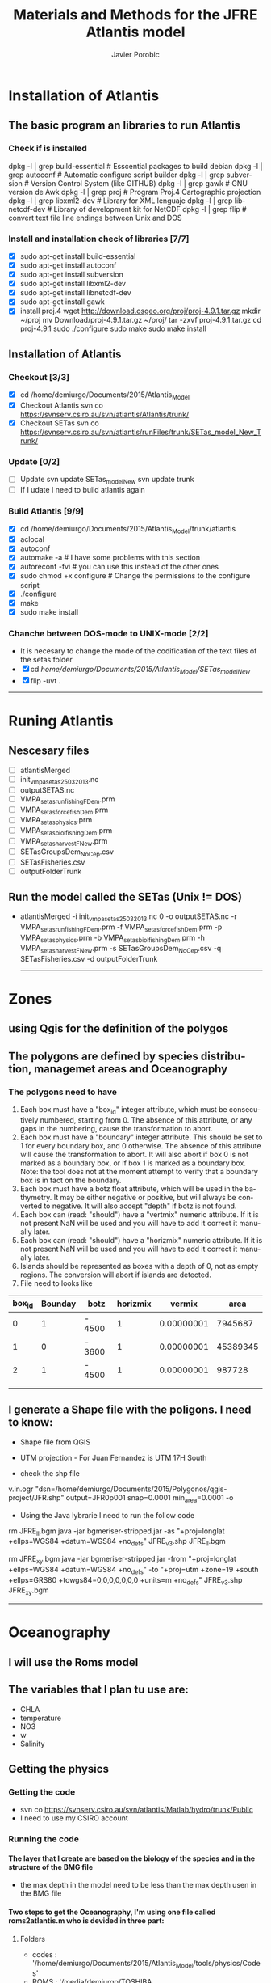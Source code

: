 #+TITLE:       Materials and Methods for the JFRE Atlantis model
#+AUTHOR:      Javier Porobic
#+EMAIL:       jporobicg@gmail.com
#+DESCRIPTION: This document Contain all the steps that I took to build the Atlantis Model for the Juan Fernandez Ridge Ecosystem
#+KEYWORDS:    Juan Fernandez Ridge ecosystem, Atlantis, Ecosystem-based fisheries management
#+LANGUAGE:    en
#+OPTIONS:     H:4
#+OPTIONS:     num:nil
#+OPTIONS:     toc:4
#+OPTIONS:     p:t
#+TOC:         headlines 4
* Installation of Atlantis
** The basic program an libraries to run Atlantis
*** Check if is installed
dpkg -l | grep build-essential   # Esscential packages to build debian
dpkg -l | grep autoconf          # Automatic configure script builder
dpkg -l | grep subversion        # Version Control System (like GITHUB)
dpkg -l | grep gawk              # GNU version de Awk
dpkg -l | grep proj              # Program Proj.4 Cartographic projection
dpkg -l | grep libxml2-dev       # Library for XML lenguaje
dpkg -l | grep libnetcdf-dev     # Library of development kit for NetCDF
dpkg -l | grep flip              # convert text file line endings between Unix and DOS

*** Install and installation check of libraries [7/7]
- [X] sudo apt-get install build-essential
- [X] sudo apt-get install autoconf
- [X] sudo apt-get install subversion
- [X] sudo apt-get install libxml2-dev
- [X] sudo apt-get install libnetcdf-dev
- [X] sudo apt-get install gawk
- [X] install proj.4
    wget http://download.osgeo.org/proj/proj-4.9.1.tar.gz
    mkdir ~/proj
    mv Download/proj-4.9.1.tar.gz ~/proj/
    tar -zxvf proj-4.9.1.tar.gz
    cd proj-4.9.1
    sudo ./configure
    sudo make
    sudo make install

** Installation of Atlantis
*** Checkout [3/3]
- [X] cd  /home/demiurgo/Documents/2015/Atlantis_Model
- [X] Checkout Atlantis
  svn co  https://svnserv.csiro.au/svn/atlantis/Atlantis/trunk/
- [X] Checkout SETas
  svn co  https://svnserv.csiro.au/svn/atlantis/runFiles/trunk/SETas_model_New_Trunk/

*** Update [0/2]
- [ ] Update
    svn update SETas_model_New
    svn update trunk
- [ ] If I udate I need to build atlantis again

*** Build Atlantis [9/9]
# to build Atlantis I need t compile and run using aototools
- [X] cd  /home/demiurgo/Documents/2015/Atlantis_Model/trunk/atlantis
- [X] aclocal
- [X] autoconf
- [X] automake -a               # I have some problems with this section
- [X] autoreconf  -fvi               # you can use this instead of the other ones
- [X] sudo chmod +x configure   #  Change the permissions to the configure script
- [X] ./configure
- [X] make
- [X] sudo make install
*** Chanche between DOS-mode to UNIX-mode [2/2]
 - It is necesary to change the mode of the codification of the text files of the setas folder
 - [X] cd /home/demiurgo/Documents/2015/Atlantis_Model/SETas_model_New/
 - [X] flip -uvt *.*
 ------
* Runing Atlantis
** Nescesary files
- [ ] atlantisMerged
- [ ] init_vmpa_setas_25032013.nc
- [ ] outputSETAS.nc
- [ ] VMPA_setas_run_fishing_F_Dem.prm
- [ ] VMPA_setas_force_fish_Dem.prm
- [ ] VMPA_setas_physics.prm
- [ ] VMPA_setas_biol_fishing_Dem.prm
- [ ] VMPA_setas_harvest_F_New.prm
- [ ] SETasGroupsDem_NoCep.csv
- [ ] SETasFisheries.csv
- [ ] outputFolderTrunk
** Run the model called the SETas (Unix != DOS)
 -  atlantisMerged -i init_vmpa_setas_25032013.nc 0 -o outputSETAS.nc -r VMPA_setas_run_fishing_F_Dem.prm -f VMPA_setas_force_fish_Dem.prm -p VMPA_setas_physics.prm -b VMPA_setas_biol_fishing_Dem.prm -h VMPA_setas_harvest_F_New.prm -s SETasGroupsDem_NoCep.csv -q SETasFisheries.csv -d outputFolderTrunk

    ------
* Zones
** using Qgis for the definition of the polygos
** The polygons are defined by species distribution, managemet areas and Oceanography
*** The polygons need to have
1. Each box must have a "box_id" integer attribute, which must be consecutively numbered, starting from 0.  The absence of this attribute, or any gaps in the numbering, cause the transformation to abort.
2. Each box must have a "boundary" integer attribute.  This should be set to 1 for every boundary box, and 0 otherwise.  The absence of this attribute will cause the transformation to abort.  It will also abort if box 0 is not marked as a boundary box, or if box 1 is marked as a boundary box.  Note: the tool does not at the moment attempt to verify that a boundary box is in fact on the boundary.
3. Each box must have a botz float attribute, which will be used in the bathymetry.  It may be either negative or positive, but will always be converted to negative.  It will also accept "depth" if botz is not found.
4. Each box can (read: "should") have a "vertmix" numeric attribute. If it is not present NaN will be used and you will have to add it correct it manually later.
5. Each box can (read: "should") have a "horizmix" numeric attribute. If it is not present NaN will be used and you will have to add it correct it manually later.
6. Islands should be represented as boxes with a depth of 0, not as empty regions. The conversion will abort if islands are detected.
7. File need to looks like
| box_id | Bounday | botz   | horizmix |     vermix |     area |
|--------+---------+--------+----------+------------+----------|
|      0 |       1 | - 4500 |        1 | 0.00000001 |  7945687 |
|      1 |       0 | - 3600 |        1 | 0.00000001 | 45389345 |
|      2 |       1 | - 4500 |        1 | 0.00000001 |   987728 |
|        |         |        |          |            |          |
|        |         |        |          |            |          |
** I generate a Shape file with the poligons. I need to know:
- Shape file from QGIS
- UTM projection - For Juan Fernandez is UTM 17H South

- check the shp file
v.in.ogr "dsn=/home/demiurgo/Documents/2015/Polygonos/qgis-project/JFR.shp" output=JFR0p001 snap=0.0001 min_area=0.0001 -o
- Using the Java lybrarie I need to run the follow code
rm JFRE_ll.bgm
java -jar bgmeriser-stripped.jar -as "+proj=longlat +ellps=WGS84 +datum=WGS84 +no_defs" JFRE_v3.shp JFRE_ll.bgm

rm JFRE_xy.bgm
java -jar bgmeriser-stripped.jar -from "+proj=longlat +ellps=WGS84 +datum=WGS84 +no_defs"  -to "+proj=utm +zone=19 +south +ellps=GRS80 +towgs84=0,0,0,0,0,0,0 +units=m +no_defs" JFRE_v3.shp JFRE_xy.bgm

------
* Oceanography
** I will use the Roms model
** The variables that I plan tu use are:
- CHLA
- temperature
- NO3
- w
- Salinity
** Getting the physics
*** Getting the code
   - svn co https://svnserv.csiro.au/svn/atlantis/Matlab/hydro/trunk/Public
   - I need to use my CSIRO account
*** Running the code
**** The layer that I create are based on the biology of the species and in the structure of the BMG file
- the max depth in the model need to be less than the max depth usen in the BMG file
**** Two steps to get the Oceanography, I'm using one file called roms2atlantis.m who is devided in three part:
***** Folders
- codes : '/home/demiurgo/Documents/2015/Atlantis_Model/tools/physics/Codes'
- ROMS  : '/media/demiurgo/TOSHIBA EXT/Data_fisica_AJF/ROMS/avg/**YEAR**'/Parent files
- outputs:
  - .mat files : '/home/demiurgo/Documents/2015/Oceanography/physics/output/**YEAR**'/'
  - .nc files  : '/home/demiurgo/Documents/2015/Oceanography/physics/output/Netcdf_out/'
***** Getting the polygos
- It is necesary to call the BMG file to obtatin the information of the polygons, to do this I use the function 'read.boxes'
- To calculate the transpors its necesary to know the faces of the polygos, for that I use the read_faces2 function
- Its  Necesary to define the layer depth, in my case and based on Biology and Oceanography I select 8 levels
****** Code In matlab
#+begin_src matlab
BGM_JFR_ll = '/home/demiurgo/Documents/2015/Oceanography/physics/BMG_files/JFRE_ll.bgm';
[nbox,nface,bid,cent,b_area,verts,iface, botz] = read_boxes(BGM_JFR_ll);
[nulr,nupt1,nupt2] = read_faces2(nbox, nface, bid,verts, iface, BGM_JFR_ll);


iface      = iface;  %% Id of the faces
lr         = nulr;   %% Neightbourn Layers
pt1        = nupt1;  %% Face 1
pt2        = nupt2;  %% Face 2
irealfaces = find(~isnan(nupt1(:,1)));  % (ie those ref'd in box definitions)
fcid       = (irealfaces-1);
rimn       = 10;     % default 3 is probably too few
dinc       = 1;      %% 0.1;   % default 10km is probably ok, esp for large boxes
                      % May want to reduce the face integration step 'dinc' for models with
                      % small or narrow boxes.
dlev = [0 20 50 150  250 400 650 1000 4300]; %% This structure is related with
                                             % the biology and with the
                                             % maximum deph in the BMG model
#+end_src

****** Functions
- read_boxes()
- read_faces2()
- transport_JFRE()
  - netcdf()      # NETCDF library
  - sigma2zeta()  # Depth at sigma layer based in the maximum depth
  - cart2pol()    # cartesian to polar (cilindrical) coordinates
  - cosd()        # cosine in degree
  - av2()         # grid average
  - rot2d()       # Rotate vectors by geometrics angle
  - Generic functions from matlab
- write_trans_file()
- box_av_JFRE
  - netcdf()
  - sigma2zeta()
- write_av_var()
***** Getting the transport
- I transform the transport in sigma layers to the depth layer in the JFRE polygons
- I devided the transport by years
- The function transport_JFRE it a bit hardcoded
- The output ist a netcd file
****** Code
#+begin_src matlab
%% Running the model - saving by years %%
%% Transport between layers
for year = 2000 : 2008
    direc = (['/media/demiurgo/TOSHIBA EXT/Data_fisica_AJF/ROMS/avg/', num2str(year), '/']);
    files = dir([direc, 'nest_avg_parent.*']);
    guard = (['/home/demiurgo/Documents/2015/Oceanography/physics/output/Netcdf_out/JFRE_Transport', num2str(year), '.nc']);
    cd (['/home/demiurgo/Documents/2015/Oceanography/physics/output/', num2str(year),'/']);
    for nfile = 1 : length(files)
        fnm         = [direc, files(nfile).name];
        [T, nctime] = transport_JFRE(verts, pt1, pt2, dlev, dinc, rimn, nfile, year, fnm);
    end
    t_files = dir('*third_Step.mat');
    for f = 1 : length(t_files)
        load(t_files(f).name)
        if f == 1
            Tfinal = T;
            nctime = tims;
        else
            Tfinal = cat(2, Tfinal, T);
            nctime = cat(1, nctime, tims);
        end
    end
    save('Tfinal.mat', 'Tfinal', 'nctime');
    % writing the NETCDF file
    write_trans_file(pt1, pt2, lr, nctime, Tfinal, fcid, guard)
end

#+end_#+begin_src language

#+end_src

***** Getting variables
- To variables stracted are the mean by layer and by polygons
- the variables were saved by year
- The output ist a netcd file
****** Code
 - Base code

#+begin_src matlab
varn = {'temp';  'salt';  'w';  'CHLA';   'NO3'}
for v  =  1 : length(varn)
    for year = 2000 : 2008
        avname  = char(varn(v));
        direc = (['/media/demiurgo/TOSHIBA EXT/Data_fisica_AJF/ROMS/avg/', num2str(year), '/']);
        files = dir([direc, 'nest_avg_parent.*']);
        guard = (['/home/demiurgo/Documents/2015/Oceanography/physics/output/Netcdf_out/JFRE_', num2str(year), avname, '.nc'])
        cd (['/home/demiurgo/Documents/2015/Oceanography/physics/output/', num2str(year),'/'])
        for nfile = 1 : length(files)
            fnm   = [direc, files(nfile).name];
            box_av_JFRE(verts, avname, dlev, nfile, year,  fnm)
        end
        t_files = dir(['*', avname, '_JFRE.mat']);
        for f = 1 : length(t_files)
            load(t_files(f).name)
            if f == 1
                Av_final = Var_avg;
                nctime   = tims;
            else
                Av_final = cat(2, Av_final, Var_avg);
                nctime   = cat(1, nctime, tims);
            end
        end
        file.save = ([num2str(year), '_Av_', avname, '.mat'])
        save(file.save, 'Av_final', 'nctime')
        % writing the NETCDF file
        write_av_var(nctime, bid, avname, Av_final, guard)
    end
end
#+end_#+begin_src language

#+end_src

** Using Hydrocontruct
*** Getting the code
- svn co https://svnserv.csiro.au/svn/atlantis/HydroConstruct
**** Installing Hydro under ubuntu
  - nescesary dev files for ubuntu
    - sudo apt-get install libcunit1-dev
  - autotools for build and compile
    - aclocal
    - autoheader
    - autoconf
    - automake -a
    - ./configure
    - make
    - sudo make install

**** running hydrocontruct
***** Setting hydrocontruct
      - For this you need to use the .prm, this file contain all the settings
      - be careful to use the layer thikness and not the comulative depth
     #+BEGIN_SRC sh
       # Message level setting: 0 = no messages, 1 = step-by-step
       # reporting on program progress
       verbose 0
       # read back exchanges per box
       verbose_exchange 0
       verbose_box 0
       # read back dates used to pad out the timeseries
       verbose_pad 0
       ## General characteristics for flows
       # use unidirectional flows (so negative flow from A to B recast as positive flow from B to A)
       # either setting ok if flows reporting as net flow across faces, but if have gross flows set to 0
       unidirectional_flow 0
       # rewind file between reading lines (0=no which is faster, 1=yes which is safer)
       rewind 1
       # Generic code used (1) or hardwired read in (0)
       generic 1
       # Geometry file being used by boxmodel
       geofile JFRE_xy.bgm
       # File with lat-long coordinates of the faces in it - only really needed if using netcdf input data
       llgeofile JFRE_ll.bgm
       # Recycle flows through time
       recycle_flow 0
       # Slow diffusion (0 flows replaced by 0.0000001 flows) allowed (0=no, 1=yes)
       slow_diffusion 0
       # Assumed vertical diffusion allowed (0=no, 1=yes)
       vert_diffusion 0
       # Assumed (minimal) back diffusion allowed (0=no, 1=yes)
       back_diffusion 0
       # Reference year - exchanges etc are referenced from 07-01-2000 (MM-DD HH:MM:SS) of this year
       reference_year 2000
       # Start time of output file (days) starts on the 07-Jan-2000 11:48:16
       tstart 0
       # End time of output file (days) ends on the 30-Dec-2008 12:22:24
       tstop 656
       # Time step of the output file (seconds) <=> 5 days
       dt 432000
       # Reset time so start at time zero rather than t = .... in file
       reset_time 1
       # Total (maxiumum) number of water column layers
       wcnz 8
       # Default water column layer thickness
       default_layer_dz 8
       20 30 100 100 150 250 350 3300
       # Number of water column layers per box
       numlayers 51
       8 8 8 8 8 8 8 8 8 8 8 8 8 8 8 8 8 8 8 8 8 8 8 8 8 8 8 8 6 6 6 6 6 6 6 4 4 4 4 8 8 4 4 4 4 0 6 6 0 6 5
       # Boundary flag and boundary type (0 = non-boundary, 1 = normal boundary, 2 = absorptive, 3 = reflective)
       boundaries 51
       1 0 1 1 1 0 0 0 0 0 0 0 0 0 0 0 0 0 0 0 0 0 0 0 0 0 0 0 0 0 0 0 0 0 0 0 0 0 0 0 0 0 0 0 0 1 0 0 1 0 0
       # In addition to any scaling below, flows are area corrected to try and avoid hyperdiffusion (0 = no, 1 = yes, 2 = yes, with respect to the shape of the box)
       area_correct_flow 1
       area_correct_vflow 0
       # Scaling of flow per box (e.g. -1.0 to reverse flows)
       box_scaling 51
       1 1 1 1 1 1 1 1 1 1 1 1 1 1 1 1 1 1 1 1 1 1 1 1 1 1 1 1 1 1 1 1 1 1 1 1 1 1 1 1 1 1 1 1 1 1 1 1 1 1 1
       ## Horizontal flow information
       # Number of destination cells
       ndest 204
       # Missing data value (flows < than -(this value) will be ignored)
       missing_data -9999999999
       # Number of data entries per line
       n_inline 1
       # Data type (0 = Al Herman NOAA format, 1 = CSIRO flat format, 2 = CSIRO netcdf format)
       input_type 2
       # Units for flow data (0 = Sverdrups, 1 = m3/s)
       unit_type 1
       # Number output files
       numoutfile 1
       ## Hydrodynamic files
       nhdfiles 1
       trans0.name JFRE_Transport.nc
       # Number of faces representing estuaries where need to "by hand" specify flows
       num_estuaries 0
       # Estuarine face ids (face numbers in geofile that define estuary mouth) - must have as many entries as specified by num_estuaries
       # or at least 1 entry, which ever is smaller
       river_ids 1
       0
       # Estuarine fluxes - must have as many entries as specified by num_estuaries
       # or at least 1 entry, which ever is smaller. Rates must be in the same units as in the raw data files
       river_influxes 1
       0
       river_outfluxes 1
       0
       ## Vertical exchange files
       nvhdfiles 0
       vtrans0.name JFRE_2000v.nc
       ## Temperature and Salinity file information
       # Temperature missing data values (temperatures < than -(this value) will be ignored)
       temp_missing_data 1
       # Salinity missing data values (salinities < than -(this value) will be ignored)
       salt_missing_data 1
       # Flag indicating whether absolute values or fluxes of temperature and salinity used
       # (0 = absolute values, 1 = fluxes added to init values, 2 = fluxes summed)
       tsflagflux 0
       # Temperature and salinity profile files
       ntsfiles 1
       tempsalt0.name JFRE_Variables.nc
       pad_time 0
       ph_missing_data 0
     #+END_SRC
***** running hydrocontruc
#+BEGIN_SRC sh
#!/bin/bash
sudo make install -C /home/demiurgo/Documents/2015/Oceanography/physics/Codes/Contruct/HydroConstruct/trunk/
if [ $? -eq 0 ] ; then
    #valgrind --leak-check=full --log-file=Valgrind.%p --show-reachable=yes
    #gdb --args
    HydroConstruct -f flowout.cdf -t tempout.cdf -s saltout.cdf -r parameters.prm

    mkdir Salida_Atlantis
    mv saltout.cdf  Salida_Atlantis
    mv tempout.cdf  Salida_Atlantis
    mv flowout.cdf  Salida_Atlantis/flowout.cdf
    mv volume1.cdf  Salida_Atlantis/volume.cdf

    cd  Salida_Atlantis
    ncgen -o JFRE_temp.nc tempout.cdf
    ncgen -o JFRE_salt.nc saltout.cdf
    ncgen -o JFRE_hydro.nc flowout.cdf

    cd ..


else
    echo 'Failed to compile hydro construct'

fi
#+END_SRC

** physics parameter file
- Settings of the Oceanography file
  #+CAPTION: Parameters used in Atlantis
    | Parameter        | Original Value   | Atlatnis value        | Reference    | Comment                                                                                   |
    |------------------+------------------+-----------------------+--------------+-------------------------------------------------------------------------------------------|
    | All for SEdiment | Atlantis default | Atlantids defaul      | Beth         | I kept the same values. I will calibrate the ecology first                                |
    | eddy seasons     | 1                | Use calculated values | oceano.tools | It important to check the same result than andrade, for the spring increase of cholrofila |
    | eddy vertmix     | 0                | 0                     | Beth         | It is necesary to change to 1 to represnet the effect of the eddies                       |
    | other parameter  | No-variation     | Same than atlantis    |              |                                                                                           |

***** nw------
* Setting Atlantis
** CSV files
*** SETasfishery
**** Bycatch
 - It is necesary put the bycatch species in the model as a fisheries?
 - The Dynamic can be compelte different if we dont take into account this factor
**** Fisheries
 - Configuration of the Fisheries parameter files
     #+CAPTION: Parameter used in the configuration of the fisheries parameter files
      | Code         | Index | Name                            | IsRec | NumSubFleets |
      |--------------+-------+---------------------------------+-------+--------------|
      | trapSPL      |     1 | trap spiny lobster              |     0 |            0 |
      | trapGCR      |     2 | trap golden crab                |     0 |            0 |
      | llBRC        |     3 | long line breca                 |     0 |            0 |
      | trawORO      |     4 | trwal orange roughy             |     0 |            0 |
      | trawALF      |     5 | trawl alfonsino                 |     0 |            0 |
      | llLPF        |     6 | long line large pelagic fish    |     0 |            0 |
      | hlineLPF     |     7 | hand line Large pelagic fish    |     0 |            0 |
      | recVID[fn:1] |     8 | recreational Vidriola           |     1 |            0 |
      | recLPF[fn:1] |     8 | recreational large pelagic fish |     1 |            0 |
      | hlineSPF     |     9 | hand line small pelagic fish    |     0 |            0 |
      | llSBF        |    10 | long line small benthic fish    |     0 |            0 |
      | trapLBF      |    11 | Trap large benthic fish         |     0 |            0 |
      | llLBF        |    12 | Trap large benthic fish         |     0 |            0 |
       [fn:1] Recreational fisheries with spears only in summer
*** SETasGroups
**** Functional groups
| Code  | Functional Groups  | Common name       | Sc. Name                              |   |
|-------+--------------------+-------------------+---------------------------------------+---|
| *SPL* | Langosta           | Langosta de J.F.  | /Jasus frontalis/                     |   |
|-------+--------------------+-------------------+---------------------------------------+---|
| *GCR* | Cangrejo Dorado    | Cangrejo Dorado   | /Chaceon chilensis/                   |   |
|-------+--------------------+-------------------+---------------------------------------+---|
| *BRC* | Breca              | Breca             | /Nemadactylus gayi/                   |   |
|-------+--------------------+-------------------+---------------------------------------+---|
| *ANG* | Anguila            | Anguila           | /Gymnothorax porphyreus/              |   |
|-------+--------------------+-------------------+---------------------------------------+---|
| *VID* | Vidriola           | Vidriola          | /Seriola lalandi/                     |   |
|-------+--------------------+-------------------+---------------------------------------+---|
| *ALF* | Alfonsino          | Alfonsino         | /Beryx splendens/                     |   |
|-------+--------------------+-------------------+---------------------------------------+---|
| *ORO* | Orange Roughy      | Orange Roughy     | /Hoplostethus atlanticus/             |   |
|-------+--------------------+-------------------+---------------------------------------+---|
| *OCT* | Pulpo              | Pulpo de  J.F.    | /Octopus crusoe/                      |   |
|-------+--------------------+-------------------+---------------------------------------+---|
| *CHO* | Chondricties       | Tollo             | /Squalus mitsukuri/                   |   |
|-------+--------------------+-------------------+---------------------------------------+---|
| *OTA* | Otaridee           | Lobo de J.F.      | /Actocephalus phillippi/              |   |
|-------+--------------------+-------------------+---------------------------------------+---|
| *SPF* | Small Pelagic Fish | Pampanito         | /Scorpis chilensis/                   |   |
|       |                    | Graniento         | /Caprodon longimanus/                 |   |
|-------+--------------------+-------------------+---------------------------------------+---|
| *LPF* | Large Pelagic Fish | Corvina de J.F.   | /Umbrina reedi/                       |   |
|       |                    | Jurel de J.F.     | /Pseudocaranx chilensis/              |   |
|       |                    | Sierra            | /Thyrsites atun/                      |   |
|-------+--------------------+-------------------+---------------------------------------+---|
| *SBF* | Small Benthic Fish | Colorado          | /Plectranthias exsul/                 |   |
|       |                    | Cabrilla          | /Chironemus delfini/                  |   |
|       |                    | Chancharro        | /Helicolenus lengerichi/              |   |
|       |                    | Pez Mariposa      | /Pterygotrigla picta/                 |   |
|       |                    | Jerguilla de J.F. | /Girella albostriata/                 |   |
|-------+--------------------+-------------------+---------------------------------------+---|
| *LBF* | Large Benthic Fish | Bacalado de J.F.  | /Polyprion oxigeneios fernandezianus/ |   |
|       |                    | Lenguado          | /Paralichthys fernandezianus/         |   |
|       |                    | Congrio           | /Lotella fernandeziana/               |   |
|-------+--------------------+-------------------+---------------------------------------+---|
| *MOL* | Mollusca           | Caracol blanco    | /Fusitritron magellanicum/            |   |
|       |                    | Ostra             | /Nucula fernandeziana/                |   |
|       |                    | Loco              | /Concholepas sp/                      |   |
|-------+--------------------+-------------------+---------------------------------------+---|
| *SCR* | Small Crustacean   | Centolla de J.F.  | /Paraloma rathbuni/                   |   |
|       |                    | Jaiva             | /Talifrus dentatus/                   |   |
|-------+--------------------+-------------------+---------------------------------------+---|
| *SUR* | Sea Urchin         | Erizo             | /Centrostephanus rodgersii/           |   |
|       |                    | Estrella de mar   | /Patiriella calcarata/                |   |

**** JFRE_biol.csv file configuration
     #+CAPTION: Configuration file with all the functional groups
      | Code | Index | IsTurnedOn | Name                 | Long Name            | NumCohorts | NumGeneTypes | NumStages | NumSpawns | NumAgeClassSize | NumStocks | MovesVertically | MovesHorizontally | isFished | IsImpacted | isTAC | GroupType    | isPredator | IsCover | isSiliconDep | isAssessed | IsCatchGrazer | isOverWinter | isCultured | isHabDepend |
      |------+-------+------------+----------------------+----------------------+------------+--------------+-----------+-----------+-----------------+-----------+-----------------+-------------------+----------+------------+-------+--------------+------------+---------+--------------+------------+---------------+--------------+------------+-------------|
      | SPL  |     0 |          1 | Spiny_lobster        | Spiny lobster        |         10 |            1 |         2 |         1 |               4 |         2 |               0 |                 1 |        1 |          1 |     0 | FISH_INVERT  |          1 |       0 |            0 |          1 |             0 |            0 |          0 |           0 |
      | GCR  |     1 |          1 | Golden_Crab          | Golden Crab          |         10 |            1 |         2 |         1 |               4 |         2 |               0 |                 1 |        1 |          1 |     0 | FISH_INVERT  |          1 |       0 |            0 |          1 |             0 |            0 |          0 |           0 |
      | BRC  |     2 |          1 | Breca                | Breca                |         10 |            1 |         2 |         1 |               2 |         2 |               1 |                 1 |        1 |          1 |     0 | FISH         |          1 |       0 |            0 |          0 |             0 |            0 |          0 |           0 |
      | VID  |     3 |          1 | Vidriola             | Vidriola             |          3 |            1 |         2 |         1 |               2 |         1 |               1 |                 1 |        1 |          1 |     0 | FISH         |          1 |       0 |            0 |          0 |             0 |            0 |          0 |           0 |
      | ORO  |     4 |          1 | Orange_Roughy        | Orange Roughy        |         10 |            1 |         2 |         1 |              15 |         1 |               1 |                 1 |        1 |          1 |     1 | FISH         |          1 |       0 |            0 |          1 |             0 |            0 |          0 |           0 |
      | ALF  |     5 |          1 | Alfonsino            | Alfonsino            |         10 |            1 |         2 |         1 |               2 |         1 |               1 |                 1 |        1 |          1 |     1 | FISH         |          1 |       0 |            0 |          1 |             0 |            0 |          0 |           0 |
      | ANG  |     6 |          1 | Anguila              | Anguila              |         10 |            1 |         2 |         1 |               4 |         1 |               1 |                 1 |        1 |          1 |     0 | FISH         |          1 |       0 |            0 |          0 |             0 |            0 |          0 |           0 |
      | CHO  |     7 |          1 | Chondrichtyans       | Chondrichtyans       |          1 |            1 |         2 |         1 |               1 |         1 |               1 |                 1 |        0 |          1 |     0 | SHARK        |          1 |       0 |            0 |          0 |             0 |            0 |          0 |           0 |
      | OTA  |     8 |          1 | Otariid              | Otariid              |         10 |            1 |         2 |         1 |               3 |         2 |               1 |                 1 |        0 |          1 |     0 | MAMMAL       |          1 |       0 |            0 |          1 |             0 |            0 |          0 |           0 |
      | DOL  |     9 |          1 | Dophins              | Dophins              |          1 |            1 |         2 |         1 |               1 |         1 |               1 |                 1 |        0 |          0 |     0 | MAMMAL       |          1 |       0 |            0 |          0 |             0 |            0 |          0 |           0 |
      | CET  |    10 |          1 | Whales               | Whales               |          1 |            1 |         2 |         1 |               1 |         1 |               1 |                 1 |        0 |          0 |     0 | MAMMAL       |          1 |       0 |            0 |          0 |             0 |            0 |          0 |           0 |
      | BIR  |    11 |          1 | Birds                | Birds                |          1 |            1 |         1 |         1 |               1 |         1 |               1 |                 1 |        0 |          0 |     0 | BIRD         |          1 |       0 |            0 |          1 |             0 |            0 |          0 |           0 |
      | OCT  |    12 |          1 | Octupus              | Octupus              |          1 |            1 |         1 |         1 |               1 |         1 |               1 |                 1 |        0 |          1 |     0 | CEP          |          1 |       0 |            0 |          0 |             1 |            0 |          0 |           0 |
      | LPF  |    13 |          1 | Pelagic_L_fish       | Large pelagic fish   |         10 |            1 |         2 |         1 |               4 |         1 |               1 |                 1 |        1 |          1 |     0 | FISH         |          1 |       0 |            0 |          0 |             0 |            0 |          0 |           0 |
      | SPF  |    14 |          1 | Pelagic_S_fish       | Small pelagic fish   |         10 |            1 |         2 |         1 |               1 |         1 |               1 |                 1 |        1 |          1 |     0 | FISH         |          1 |       0 |            0 |          0 |             0 |            0 |          0 |           0 |
      | SBF  |    15 |          1 | Benthic_S_fish       | Small benthic fish   |         10 |            1 |         2 |         1 |               2 |         1 |               1 |                 1 |        1 |          1 |     0 | FISH         |          1 |       0 |            0 |          0 |             0 |            0 |          0 |           0 |
      | LBF  |    16 |          1 | Benthic_L_fish       | Large benthic fish   |         10 |            1 |         2 |         1 |               3 |         1 |               1 |                 1 |        1 |          1 |     0 | FISH         |          1 |       0 |            0 |          0 |             0 |            0 |          0 |           0 |
      | SZO  |    17 |          1 | Small_zooplankton    | Small Zooplankton    |          1 |            1 |         1 |         1 |               1 |         1 |               1 |                 1 |        0 |          0 |     0 | MED_ZOO      |          1 |       0 |            0 |          0 |             0 |            0 |          0 |           0 |
      | MZO  |    18 |          1 | Med_zooplankton      | Medium Zooplankton   |          1 |            1 |         1 |         1 |               1 |         1 |               1 |                 1 |        0 |          0 |     0 | MED_ZOO      |          1 |       0 |            0 |          0 |             0 |            0 |          0 |           0 |
      | LZO  |    19 |          1 | Large_zooplankton    | Large Zooplankton    |          1 |            1 |         1 |         1 |               1 |         1 |               1 |                 1 |        0 |          0 |     0 | LG_ZOO       |          1 |       0 |            0 |          0 |             0 |            0 |          0 |           0 |
      | SCR  |    20 |          1 | Small_crus           | Small crustaceans    |          1 |            1 |         1 |         1 |               1 |         1 |               0 |                 0 |        0 |          1 |     0 | MOB_EP_OTHER |          1 |       0 |            0 |          0 |             0 |            0 |          0 |           0 |
      | BFF  |    21 |          1 | Deposit_feeders      | Deposit feeders      |          1 |            1 |         1 |         1 |               1 |         1 |               0 |                 0 |        0 |          1 |     0 | LG_INF       |          1 |       0 |            0 |          0 |             0 |            0 |          0 |           0 |
      | LPH  |    22 |          1 | Large_phyto          | Large phytoplankton  |          1 |            1 |         1 |         1 |               1 |         1 |               0 |                 0 |        0 |          0 |     0 | LG_PHY       |          0 |       0 |            0 |          0 |             0 |            0 |          0 |           0 |
      | SPH  |    23 |          1 | Small_phyto          | Small phytoplankton  |          1 |            1 |         1 |         1 |               1 |         1 |               0 |                 0 |        0 |          0 |     0 | SM_PHY       |          0 |       0 |            0 |          0 |             0 |            0 |          0 |           0 |
      | SUR  |    24 |          1 | Sea_urchins          | Sea urchins          |          1 |            1 |         1 |         1 |               1 |         1 |               0 |                 0 |        0 |          0 |     0 | SED_EP_FF    |          1 |       0 |            0 |          0 |             0 |            0 |          0 |           0 |
      | MOL  |    25 |          1 | Mollusca             | Mollusca             |          1 |            1 |         1 |         1 |               1 |         1 |               0 |                 0 |        0 |          0 |     0 | SED_EP_FF    |          1 |       0 |            0 |          0 |             0 |            0 |          0 |           0 |
      | NO   |    26 |          1 | Nitrate              | Nitrate              |          1 |            1 |         1 |         1 |               1 |         1 |               0 |                 0 |        0 |          0 |     0 | NIT          |          0 |       0 |            0 |          0 |             0 |            0 |          0 |           0 |
      | MA   |    27 |          1 | Macroalgae           | Macroalgae           |          1 |            1 |         1 |         1 |               1 |         1 |               0 |                 0 |        0 |          0 |     0 | PHYTOBEN     |          0 |       1 |            0 |          0 |             0 |            0 |          0 |           0 |
      | PB   |    28 |          1 | Pelag_Bact           | Pelagic Bacteria     |          1 |            1 |         1 |         1 |               1 |         1 |               0 |                 0 |        0 |          0 |     0 | PL_BACT      |          0 |       0 |            0 |          0 |             0 |            0 |          0 |           0 |
      | BB   |    29 |          1 | Sed_Bact             | Sediment Bacteria    |          1 |            1 |         1 |         1 |               1 |         1 |               0 |                 0 |        0 |          0 |     0 | SED_BACT     |          0 |       0 |            0 |          0 |             0 |            0 |          0 |           0 |
      | DL   |    30 |          1 | Labile_detritus      | Labile detritus      |          1 |            1 |         1 |         1 |               1 |         1 |               0 |                 0 |        0 |          0 |     0 | LAB_DET      |          0 |       0 |            0 |          0 |             0 |            0 |          0 |           0 |
      | DR   |    31 |          1 | Refractory_detritrus | Refractory detritrus |          1 |            1 |         1 |         1 |               1 |         1 |               0 |                 0 |        0 |          0 |     0 | REF_DET      |          0 |       0 |            0 |          0 |             0 |            0 |          0 |           0 |
      | DC   |    32 |          1 | Carrion              | Carrion              |          1 |            1 |         1 |         1 |               1 |         1 |               0 |                 0 |        0 |          0 |     0 | CARRION      |          0 |       0 |            0 |          0 |             0 |            0 |          0 |           0 |

**** Information functional groups
***** lifespans
 - Whit this I set the number of cohorts and the number of Ageclass
     | FG  | Maximum Age (years) | Mat (years) | Cohort | AgeClasses | Ref                 |
     |-----+---------------------+-------------+--------+------------+---------------------|
     | SPL |               40-50 |           8 |     10 |          4 | Simulation model    |
     | GCR |                  40 |           8 |     10 |          4 | Other species       |
     | BCR |                  30 |           5 |     10 |          3 | Estimation          |
     | VID |                  12 |           2 |      3 |          2 | fishbase            |
     | ORO |                 149 |          33 |     10 |         15 | Fishbase            |
     | ALF |                  23 |           5 |     10 |          2 | Fishbase            |
     | ANG |                  38 |           7 |     10 |          4 | Fishbase            |
     | OTA |                  30 |           3 |     10 |          3 | ANNALISA BERTA 1989 |
     | LPF |                  40 |           4 |     10 |          4 | Fishbase            |
     | SPF |                  10 |           3 |     10 |          1 | Fishbase            |
     | SBF |                  24 |           4 |     10 |          2 | Fishbase            |
     | LBF |                  30 |           3 |     10 |          3 | Fishbase            |

***** Growth and Age
 -  *Orange Roughy*
   -  *Male*

     | Source      | N-sample | Age Range | length type |  Linf |      K |     to |
     |-------------+----------+-----------+-------------+-------+--------+--------|
     | FIP 2000-12 |     1516 |           | Fork        | 47.86 | 0.0374 | -1.414 |
     |             |     1516 |           | Standar     | 43.68 | 0.0372 | -1.639 |

   -  *Female*

     | Source      | N-sample | Age Range | length type | Linf |      K |     to |
     |-------------+----------+-----------+-------------+------+--------+--------|
     | FIP 2000-12 |     1554 |           | Fork        | 53.8 | 0.0304 | -1.691 |
     |             |     1554 |           | Standar     |   49 | 0.0303 | -1.973 |

   -  *Both sex*

    | Source      | N-sample | Age Range | length type |  Linf |      K |     to |
    |-------------+----------+-----------+-------------+-------+--------+--------|
    | FIP 2000-12 |     1890 |           | Fork        | 52.13 | 0.0313 | -1.716 |
    |             |     1890 |           | Standar     | 47.51 | 0.0303 |     -2 |

   - *Re-contruction of grwoth curves*
    #+BEGIN_SRC R  :results output
      ## ~~~~~~~~~~~~~~~~~~~~~~~~~~~~~~~~~~~~~~~~~~~~~~~~~~~~~~~~~~~~~~ ##
      ## ~                von Bertalanffy growth equation             ~ ##
      ## ~~~~~~~~~~~~~~~~~~~~~~~~~~~~~~~~~~~~~~~~~~~~~~~~~~~~~~~~~~~~~~ ##
      library(ascii)
      options(asciiType="org")
      ## function
      vb <- function(linf, k, to, age){
          l <- linf * (1 - exp(-k * (age - to)))
          return(l)
      }
      ## the configuration for Orange roughy is 10 cohort of 10 age class
      ## estimation based on paramter from Edwin report
      Age  <- seq(from = 1, to = 149, length = 10)
      l    <-  vb(linf = 52.13,  k    = 0.0313,
                  to   = -1.716, age  = Age)
      out <- data.frame(Age = round(Age, 0), Fork.Length = l)

      b   <- ascii(out, header = T, include.rownames = FALSE, include.colnames = T)
      print(b)
    #+END_SRC

    #+RESULTS:
    #+CAPTION: Age growth relationship
      |    Age | Fork.Length |
      |--------+-------------|
      |   1.00 |        4.25 |
      |  17.00 |       23.51 |
      |  34.00 |       35.03 |
      |  50.00 |       41.91 |
      |  67.00 |       46.02 |
      |  83.00 |       48.48 |
      | 100.00 |       49.95 |
      | 116.00 |       50.83 |
      | 133.00 |       51.35 |
      | 149.00 |       51.66 |
 -  *Alfosino*
   -  *Male*
     | Source      | N-sample | Age Range | length type |  Linf |     K |     to |
     |-------------+----------+-----------+-------------+-------+-------+--------|
     | FIP 2000-12 |      671 |      1-15 | Fork        | 58.54 | 0.106 | -2.393 |


   -  *Female*
     | Source      | N-sample | Age Range | length type |  Linf |     K |     to |
     |-------------+----------+-----------+-------------+-------+-------+--------|
     | FIP 2000-12 |      706 |      1-19 | Fork        | 63.59 | 0.095 | -2.458 |


   -  *Both sex*

      | Source      | N-sample | Age Range | length type |  Linf |      K |     to |
      |-------------+----------+-----------+-------------+-------+--------+--------|
      | FIP 2000-12 |     1377 |      1-19 | Fork        | 63.39 | 0.0928 | -2.567 |

   -  *Re-contruction of grwoth curves*
         #+BEGIN_SRC R  :results output
           ## ~~~~~~~~~~~~~~~~~~~~~~~~~~~~~~~~~~~~~~~~~~~~~~~~~~~~~~~~~~~~~~ ##
           ## ~                von Bertalanffy growth equation             ~ ##
           ## ~~~~~~~~~~~~~~~~~~~~~~~~~~~~~~~~~~~~~~~~~~~~~~~~~~~~~~~~~~~~~~ ##
           library(ascii)
           options(asciiType="org")
           ## function
           vb <- function(linf, k, to, age){
               l <- linf * (1 - exp(-k * (age - to)))
               return(l)
           }
           ## the configuration for Alfonsino is 10 cohort
           ## estimation based on paramter from Edwin report
           Age  <- seq(from = 1, to = 19, length = 10)
           l    <-  vb(linf = 63.39,  k    = 0.0928,
                       to   = -2.567, age  = Age)
           out <- data.frame(Age = round(Age, 0), Fork.Length = l)

           b   <- ascii(out, header = T, include.rownames = FALSE, include.colnames = T)
           print(b)
         #+END_SRC

         #+RESULTS:
      #+CAPTION:  Growth Alfonsino
         |   Age | Fork.Length |
         |-------+-------------|
         |  1.00 |       17.86 |
         |  3.00 |       25.58 |
         |  5.00 |       31.98 |
         |  7.00 |       37.30 |
         |  9.00 |       41.72 |
         | 11.00 |       45.39 |
         | 13.00 |       48.44 |
         | 15.00 |       50.97 |
         | 17.00 |       53.08 |
         | 19.00 |       54.82 |

***** Growth-Weight
 - *Orange Roughy*
   -  *Male*
      | Source      | N-sample |   Winf |      K |    to |
      |-------------+----------+--------+--------+-------|
      | FIP 2000-12 |     1516 | 3180.6 | 0.0130 | 1.745 |

   - *Female*
     | Source      | N-sample |   Winf |      K |    to |
     |-------------+----------+--------+--------+-------|
     | FIP 2000-12 |     1554 | 4989.9 | 0.0091 | 1.925 |

   - *Both sex*
     | Source      | N-sample |   Linf |     K |    to |
     |-------------+----------+--------+-------+-------|
     | FIP 2000-12 |     1890 | 4956.9 | 0.008 | 2.064 |

***** Natural mortality (M)
 -  *Orange Roughy*
   | Source      | Sex    | Value |
   |-------------+--------+-------|
   | FIP 2000-12 | Male   | 0.053 |
   |             | Female | 0.047 |

 -  *Alfonsino*
   | Source      | Sex    | Value |
   |-------------+--------+-------|
   | FIP 2000-12 | Male   | 0.162 |
   |             | Female | 0.152 |

** PRM files
*** Biology input file
**** Habitat dependence
 - The species that are cover are Coral and Macroalgae. Those are been reported that act as cover for juvenile lobster and juvenile bonny fishes.
| FG  | Stage | Kcov | Bcov | Acov |
|-----+-------+------+------+------|
| SPL | Both  |    3 |  0.6 | 1    |
| GCR | Both  |    3 |  0.6 | 1    |
| BRC | Juv   |    3 |  0.6 | 1    |
| LPF | Juv   |    3 |  0.6 | 1    |
| SPF | Both  |    3 |  0.6 | 1    |
| SBF | Both  |    3 |  0.6 | 1    |
| LBF | Juv   |    3 |  0.6 | 1    |

**** Acidification (Turnned off for calibration)
- Effect of ph in crustacean and other species.
- Acidification at the moment is settle to 1 (line 770)
  - There is effect on behavior in other species of crustacean

   | FG  | Temp | Ph | fecund | Predation |
   |-----+------+----+--------+-----------|
   | SPL |    1 |  1 |      1 |         1 |
   | GCR |    1 |  1 |      1 |         1 |
   | COR |    1 |  1 |        |           |
   | SCR |    1 |  1 |      1 |         1 |
   | MOL |    1 |  1 |        |           |
   | SZO |    1 |    |      1 |           |
   | MZO |    1 |    |      1 |           |
   | LZO |    1 |    |      1 |           |
   |     |      |    |        |           |

**** Diets
| FG  | Species                    | Reference               |
|-----+----------------------------+-------------------------|
| SPL | Jasus lalandii             | van Zyl et al. 1998     |
|     | Jasus lalandii             | Haley et al. 2011       |
|     | Jasus edwearsii            | Connell et al. 2014     |
|     | Jasus edwardsii            | Thesis Stewart gave me  |
|     | Jasus edwardsii            | O'Rorke et al. 2014     |
|-----+----------------------------+-------------------------|
| GCR | Chaceon notialis           | Fishbase                |
|     | Chaceon quinquedens        | Fishbase                |
|     | Chaceon ramosae            | Fishbase                |
|-----+----------------------------+-------------------------|
| BRC | Nemadactilys gayi          | Ramirez et al. 2013     |
|     | Nemadactilys gayi          | Ernst 2015              |
|-----+----------------------------+-------------------------|
| VID | Seriola lalandi            | Vergani et al,  2008    |
|     | Seriola lalandi            | [[http://fishesofaustralia.net.au/home/species/1662/][fishes of australia]]     |
|-----+----------------------------+-------------------------|
| ORO | Hoplostethus atlanticus    | Niklitschek 2009        |
|     | Hoplostethus atlanticus    | Labe and Arana 2001     |
|     | Hoplostethus atlanticus    | Fishbase                |
|     | Hoplostethus atlanticus    | Bulman and Kislow 1992  |
|     | Hoplostethus atlanticus    | Dunn and Forman 2011    |
|-----+----------------------------+-------------------------|
| ALF | Beryx splendens            | Horn et al. 2010        |
|     | Beryx splendens            | Fishbase                |
|     | Beryx splendens            | Durn and Gonzalez 2002  |
|-----+----------------------------+-------------------------|
| ANG | Lycodontis porphyreus      | Pizarro and Tiffou 1974 |
|     | Gymnothorax vicinus        | Young and Winn,  2003   |
|-----+----------------------------+-------------------------|
| CHO | Deep sea Squalus           | Dunn and Ferman 2011    |
|     | Squalus fernandinus        | Arana 1974              |
|     | Squalus mitsukurii         | Fishbase                |
|     | Squalus mitsukurii         | Cortes, 1999            |
|-----+----------------------------+-------------------------|
| OTA | Arctocephalus philippii    | Osman 2008              |
|     | Arctocephalus philippii    | Ecuña and Francis 1995  |
|     | Arctocephalus philippii    | Diaz 2007               |
|-----+----------------------------+-------------------------|
| DOL | Delphinus delphis          | Pusineri et al. 2007    |
|     | Delphinus delphis          | Fishbase                |
|     | Tursiops truncatus         | Fishbase                |
|     | Globicephala macrorhynchus | Fishbase                |
|     | Delphinus delphis          | Brophy et al. 2006      |
|-----+----------------------------+-------------------------|
| CET | Orcinus Orca               | Ford et al 2016         |
|     | Orcinus orca               | Ford et al. 1998        |
|     | Kogia breviceps            | West et al. 2009        |
|     | Kogia breviceps            | Beatson 2007            |
|     | Balaenoptera physalus      | Landy et al 1991        |
|     | Balaenoptera physalus      | Fishbase                |
|     | Balaenoptera musculus      | Fishbase                |
|-----+----------------------------+-------------------------|
| BIR | Puffinus cretopus          | Azocar et al. 2013      |
|-----+----------------------------+-------------------------|
| SQD | Dosidicus gigas            | Fishbase                |
|     | vampyroteuthis infernalis  | Fishbase                |
|-----+----------------------------+-------------------------|
| OCT | Octopus crusoe             | Petit et al 2015        |
|     | Octopus mimus              | Fishbase                |
|     | Enteroctopus megalocyathus | Ibanez and Chong 2008   |
|     | Octopus vulgaris           | Smith 2003              |
|-----+----------------------------+-------------------------|
| LPF | Psudocaranx chilensis      | Ramirez et al 2013      |
|     | Psudocaranx chilensis      | Fishbase                |
|-----+----------------------------+-------------------------|
| SPF | Malapterus reticulatus     | Petit, 2014             |
|     | Scorpix chilensis          | Ramirez et al 2013      |
|     | Malapterus reticulatus     | Ramirez et al 2013      |
|     | Scartichthys variolatus    | Diaz and Munoz 2010     |
|     | Thyrsites atun             | Fishbase                |
|     | Callanthias sp.            | Fishbase                |
|-----+----------------------------+-------------------------|
| SBF | Hipoplectrodes semicinctum | Ramirez et al 2013      |
|     | Plectranthias sp           | Fishbase                |
|     | Aseraggodes sp.            | Fishbase                |
|     | Girella albostriata        | Fishbase                |
|     | Myctophidae                | Fishbase                |
|-----+----------------------------+-------------------------|
| LBF | Polyprion oxygeneios       | Pizarro and Tiffou 1974 |
|     | Aserragodes macleayanus    | Sumpton et al. 1990     |
|     | Polyprion oxygeneios       | Fishbase                |
|     | Paralabrax sp.             | Fishbase                |
|     | Paralichthys sp.           | Fishbase                |
|-----+----------------------------+-------------------------|
| SZO | microzooplankton           | Calbet et al. 2008      |
|     | Microzooplankton           | Burian et al. 2013      |
|-----+----------------------------+-------------------------|
| MZO | Mesozooplankton            | Baten et al. 2001       |
|     | Mesozooplankton            | Bode et al. 2004        |
|     | Mesozooplankton            | Wu et al. 2010          |
|     | Mesozooplankton            | Motwani et al. 2013     |
|-----+----------------------------+-------------------------|
| LZO | Euphausiid                 | Antezana, 2010          |
|-----+----------------------------+-------------------------|
| SCR | Projasus bahamondei        | Arana, 2014             |
|     | Paromola cuviieri          | Fishbase                |
|     | Chaceon quinquedens        | Steimle et al. 2001     |
|     | Ovalipes trimaculatus      | Fishbase                |
|-----+----------------------------+-------------------------|
| BFF | Polychaete                 | Jumars et al. 2015      |
|-----+----------------------------+-------------------------|
| MOL | Acanthopleura              | Camus et al. 2012       |
|     | Concholepas concholepas    | Stotz et al. 2003       |
|     | Arca sp.                   | Fishbase                |
|     | Aplysia sp.                | Fishbase                |
|-----+----------------------------+-------------------------|
| BCA | Sea Urchin                 | Fishbase                |
|     | Actinidae                  | Fishbase                |
|-----+----------------------------+-------------------------|
| COR | Deep waters coral          | Kiriakoulakis 2005      |
|-----+----------------------------+-------------------------|

**** Whater - Column parameters
- Light penetration through the water column
  -  *Ask Caly abouyt this*
**** Spatial Distribution
***** Horizontal variation
- Spatial distribution juvenile and adult (case of jurelilo-jurel)
  * For crustacean I used as division the maturity
     #+CAPTION: Size at maturity for some functional groups
    | FG  | Size at maturity (mm) | Reference                      |
    |-----+-----------------------+--------------------------------|
    | SPL |                  73.2 | Average (Rob + Selk) Data Base |
    | GCR |                 106.2 | Ernst 2013 report              |
    | BCR |                   282 | Thesis Ribara 2012             |

  * To use the information by weight I use the mean weight in the catches
     #+CAPTION: Mean catch wight for some functional groups
     | Functional Group | Mean weight (g) | Reference      |
     |------------------+-----------------+----------------|
     | Octopus          |             723 | Arancibia 2005 |
     | Breca            |             746 | Database       |
     | Anguila          |            1013 | Database       |

- *Distribution by zone*
  - *Orange Roughy*
    #+CAPTION: Distribution of Orange Roughy based on Nicklitschek 2007 (evaluacion hidroacustica alfonsino y orange)
       | Zone  |  2003 |  2004 |  2005 | 2006 | Average | Zones Atlantis |
       |-------+-------+-------+-------+------+---------+----------------|
       | JF1   |  2196 |  2019 |  9590 | 3749 |    4388 |    31,32,33,34 |
       | JF2   |  7246 |  6062 |  2847 | 2201 |    4589 |             30 |
       | JF3   |  4536 |  1905 |  1531 | 1565 |    2384 |             29 |
       | JF4   |  2981 |  1572 |  1586 |  492 |    1657 |             28 |
       | BO1   |       |   927 |  1813 |      |    1370 |             50 |
       | BO2   |       |   654 |   536 |      |     595 |             49 |
       |-------+-------+-------+-------+------+---------+----------------|
       | Total | 16959 | 13139 | 17903 | 8007 |         |                |
       |-------+-------+-------+-------+------+---------+----------------|
  - *Alfonsino*
    #+CAPTION: Distribution of Orange Roughy based on Nicklitschek 2007 (evaluacion hidroacustica alfonsino y orange). And proportion of Juvenile in the Catches
    | Zone  |  2005 |  2006 |         S1 |         S2 |         S3 |         S4 | Average | Zones atlantis |
    |-------+-------+-------+------------+------------+------------+------------+---------+----------------|
    | JF1   |  7608 | 11258 |  0.2196886 |  0.1952695 |  0.3574357 |  0.6673667 |    9433 |    31,32,33,34 |
    | JF2   | 10646 |  3112 | 0.05960596 | 0.05575558 | 0.42050872 | 0.96729673 |    6879 |             30 |
    | JF4   |   181 |   203 |  0.1396473 |  0.4303930 |  0.3107811 |   0.570357 |     192 |             28 |
    | JF6   |       |  3352 |  0.1396473 |  0.2271394 | 0.19006901 | 0.07640764 |    3352 |             47 |
    |-------+-------+-------+------------+------------+------------+------------+---------+----------------|
    | Total | 18435 | 17925 |            |            |            |            |         |                |
    |-------+-------+-------+------------+------------+------------+------------+---------+----------------|
  - *Chondricties*
     #+CAPTION: Distribution of Chondricties base on Andrade 2007 and 2008 biodiversity of seamount
          | Zone     | N/Presence | Zones       | Reference          |
          |----------+------------+-------------+--------------------|
          | JF1      | 10         | 31,32,33,34 | Yañez et al        |
          | JF2      | 1          | 30          |                    |
          | JF3      | Presence   | 29          | Andrade et al 2008 |
          | JF4      | Presence   | 28          | Andrade et al 2008 |
          | Robinson | Presence   | 35,36,37,38 | Arana  2000        |
          | Selkirk  | Presence   | 41,42,43,44 | Arana 2000         |
  - *Cetaceus*
    - Information from Aguayo et al 1998. I use the map provided in the manuscript as a proxi for the spatial location
  - *Table distribution functional groups*
      | ZONE        | 0 |     1 | 2 | 3 | 4 |     5 | 6 | 7 | 8 | 9 |    10 | 11 | 12 | 13 | 14 | 15 |    16 | 17 |    18 |    19 | 20 | 21 |    22 |    23 |    24 |    25 |    26 |    27 |    28 |    29 |    30 |    31 |    32 |    33 |    34 |    35 |    36 |    37 |    38 |    39 | 40 |    41 |    42 |    43 |    44 |    45 | 46 |    47 | 48 |   49 |    50 |
      |-------------+---+-------+---+---+---+-------+---+---+---+---+-------+----+----+----+----+----+-------+----+-------+-------+----+----+-------+-------+-------+-------+-------+-------+-------+-------+-------+-------+-------+-------+-------+-------+-------+-------+-------+-------+----+-------+-------+-------+-------+-------+----+-------+----+------+-------|
      | *SPL*       |   |       |   |   |   |       |   |   |   |   |       |    |    |    |    |    |       |    |       |       |    |    |       |       |       |       |       |       |       |       |       |       |       |       |       |       |       |       |       |       |    |       |       |       |       |       |    |       |    |      |       |
      |-------------+---+-------+---+---+---+-------+---+---+---+---+-------+----+----+----+----+----+-------+----+-------+-------+----+----+-------+-------+-------+-------+-------+-------+-------+-------+-------+-------+-------+-------+-------+-------+-------+-------+-------+-------+----+-------+-------+-------+-------+-------+----+-------+----+------+-------|
      | Adulto      |   |       |   |   |   |       |   |   |   |   |       |    |    |    |    |    |       |    |       |       |    |    |       |       |       |       |       |       |       |       |       |       |       |       |       |       |       |       |       |       |    |       |       |       |       |       |    |       |    |      |       |
      | S1          | 0 |     0 | 0 | 0 | 0 |     0 | 0 | 0 | 0 | 0 |     0 |  0 |  0 |  0 |  0 |  0 |     0 |  0 |     0 |     0 |  0 |  0 |     0 |     0 |     0 |     0 |  0.04 |     0 |     0 |     0 |     0 |     0 |     0 |     0 | 0.081 | 0.074 |  0.07 | 0.077 | 0.075 |     0 |  0 | 0.132 | 0.143 | 0.151 | 0.157 |     0 |  0 |     0 |  0 |    0 |     0 |
      | S2          | 0 |     0 | 0 | 0 | 0 |     0 | 0 | 0 | 0 | 0 |     0 |  0 |  0 |  0 |  0 |  0 |     0 |  0 |     0 |     0 |  0 |  0 |     0 |     0 |     0 |     0 |     0 |     0 |     0 |     0 |     0 |     0 |     0 |     0 |     0 | 0.053 | 0.064 | 0.061 | 0.072 |     0 |  0 | 0.189 | 0.173 | 0.197 | 0.191 |     0 |  0 |     0 |  0 |    0 |     0 |
      | S3          | 0 |     0 | 0 | 0 | 0 |     0 | 0 | 0 | 0 | 0 |     0 |  0 |  0 |  0 |  0 |  0 |     0 |  0 |     0 |     0 |  0 |  0 |     0 |     0 |     0 | 0.022 |     0 |     0 |     0 |     0 |     0 |     0 |     0 |     0 |  0.02 | 0.055 | 0.073 | 0.062 | 0.071 |     0 |  0 |  0.17 |  0.17 | 0.183 | 0.175 |     0 |  0 |     0 |  0 |    0 |     0 |
      | S4          | 0 |     0 | 0 | 0 | 0 |     0 | 0 | 0 | 0 | 0 |     0 |  0 |  0 |  0 |  0 |  0 |     0 |  0 |     0 |     0 |  0 |  0 |     0 |     0 |     0 | 0.041 |     0 |     0 |     0 |     0 |     0 |     0 |     0 |     0 | 0.036 | 0.057 |  0.08 | 0.062 | 0.069 |     0 |  0 | 0.154 | 0.168 |  0.17 | 0.162 |     0 |  0 |     0 |  0 |    0 |     0 |
      | Juvenil     |   |       |   |   |   |       |   |   |   |   |       |    |    |    |    |    |       |    |       |       |    |    |       |       |       |       |       |       |       |       |       |       |       |       |       |       |       |       |       |       |    |       |       |       |       |       |    |       |    |      |       |
      | All seasons | 0 |     0 | 0 | 0 | 0 |     0 | 0 | 0 | 0 | 0 |     0 |  0 |  0 |  0 |  0 |  0 |     0 |  0 |     0 |     0 |  0 |  0 |     0 |     0 |     0 |     0 |     0 |     0 |     0 |     0 |     0 |     0 |     0 |     0 |     0 | 0.128 | 0.137 | 0.157 | 0.131 |     0 |  0 | 0.055 | 0.109 | 0.164 |  0.12 |     0 |  0 |     0 |  0 |    0 |     0 |
      |-------------+---+-------+---+---+---+-------+---+---+---+---+-------+----+----+----+----+----+-------+----+-------+-------+----+----+-------+-------+-------+-------+-------+-------+-------+-------+-------+-------+-------+-------+-------+-------+-------+-------+-------+-------+----+-------+-------+-------+-------+-------+----+-------+----+------+-------|
      | *GCR*       |   |       |   |   |   |       |   |   |   |   |       |    |    |    |    |    |       |    |       |       |    |    |       |       |       |       |       |       |       |       |       |       |       |       |       |       |       |       |       |       |    |       |       |       |       |       |    |       |    |      |       |
      |-------------+---+-------+---+---+---+-------+---+---+---+---+-------+----+----+----+----+----+-------+----+-------+-------+----+----+-------+-------+-------+-------+-------+-------+-------+-------+-------+-------+-------+-------+-------+-------+-------+-------+-------+-------+----+-------+-------+-------+-------+-------+----+-------+----+------+-------|
      | Adulto      | 0 |     0 | 0 | 0 | 0 |     0 | 0 | 0 | 0 | 0 |     0 |  0 |  0 |  0 |  0 |  0 |     0 |  0 |     0 |     0 |  0 |  0 |     0 |     0 |     0 |     0 |     0 |     0 |     0 |     0 |     0 |     0 |     0 |     0 |     0 |     0 |     0 |     0 |     0 |     0 |  0 |     0 |     0 |     0 |     0 |     0 |  0 |     0 |  0 |    0 |     0 |
      | S1          | 0 |     0 | 0 | 0 | 0 |     0 | 0 | 0 | 0 | 0 |     0 |  0 |  0 |  0 |  0 |  0 |     0 |  0 |     0 |     0 |  0 |  0 |     0 |     0 |     0 |     0 |     0 |     0 |     0 |     0 |     0 |     0 |     0 |     0 |     0 | 0.205 |     0 | 0.795 |     0 |     0 |  0 |     0 |     0 |     0 |     0 |     0 |  0 |     0 |  0 |    0 |     0 |
      | S2          | 0 |     0 | 0 | 0 | 0 |     0 | 0 | 0 | 0 | 0 |     0 |  0 |  0 |  0 |  0 |  0 |     0 |  0 |     0 |     0 |  0 |  0 |     0 |     0 |     0 |  0.23 |     0 |     0 |     0 |     0 |     0 |     0 |     0 |     0 |     0 |  0.42 | 0.221 | 0.129 |     0 |     0 |  0 |     0 |     0 |     0 |     0 |     0 |  0 |     0 |  0 |    0 |     0 |
      | S3          | 0 |     0 | 0 | 0 | 0 |     0 | 0 | 0 | 0 | 0 |     0 |  0 |  0 |  0 |  0 |  0 |     0 |  0 |     0 |     0 |  0 |  0 |     0 |     0 |     0 |     0 |  0.33 |     0 |     0 |     0 |     0 |     0 |     0 |     0 |     0 | 0.503 |     0 | 0.167 |     0 |     0 |  0 |     0 |     0 |     0 |     0 |     0 |  0 |     0 |  0 |    0 |     0 |
      | S4          | 0 |     0 | 0 | 0 | 0 |     0 | 0 | 0 | 0 | 0 |     0 |  0 |  0 |  0 |  0 |  0 |     0 |  0 |     0 |     0 |  0 |  0 |     0 |     0 |     0 |     0 | 0.329 |     0 |     0 |     0 |     0 |     0 |     0 | 0.157 | 0.245 | 0.062 |  0.14 | 0.067 |     0 |     0 |  0 |     0 |     0 |     0 |     0 |     0 |  0 |     0 |  0 |    0 |     0 |
      | Juvenil     |   |       |   |   |   |       |   |   |   |   |       |    |    |    |    |    |       |    |       |       |    |    |       |       |       |       |       |       |       |       |       |       |       |       |       |       |       |       |       |       |    |       |       |       |       |       |    |       |    |      |       |
      | S1          | 0 |     0 | 0 | 0 | 0 |     0 | 0 | 0 | 0 | 0 |     0 |  0 |  0 |  0 |  0 |  0 |     0 |  0 |     0 |     0 |  0 |  0 |     0 |     0 |     0 |     0 |     0 |     0 |     0 |     0 |     0 |     0 |     0 |     0 |     0 |  0.22 |     0 |  0.78 |     0 |     0 |  0 |     0 |     0 |     0 |     0 |     0 |  0 |     0 |  0 |    0 |     0 |
      | S2          | 0 |     0 | 0 | 0 | 0 |     0 | 0 | 0 | 0 | 0 |     0 |  0 |  0 |  0 |  0 |  0 |     0 |  0 |     0 |     0 |  0 |  0 |     0 |     0 |     0 | 0.214 |     0 |     0 |     0 |     0 |     0 |     0 |     0 |     0 |     0 | 0.702 | 0.059 | 0.025 |     0 |     0 |  0 |     0 |     0 |     0 |     0 |     0 |  0 |     0 |  0 |    0 |     0 |
      | S3          | 0 |     0 | 0 | 0 | 0 |     0 | 0 | 0 | 0 | 0 |     0 |  0 |  0 |  0 |  0 |  0 |     0 |  0 |     0 |     0 |  0 |  0 |     0 |     0 |     0 |     0 | 0.058 |     0 |     0 |     0 |     0 |     0 |     0 |     0 |     0 | 0.886 |     0 | 0.056 |     0 |     0 |  0 |     0 |     0 |     0 |     0 |     0 |  0 |     0 |  0 |    0 |     0 |
      | S4          | 0 |     0 | 0 | 0 | 0 |     0 | 0 | 0 | 0 | 0 |     0 |  0 |  0 |  0 |  0 |  0 |     0 |  0 |     0 |     0 |  0 |  0 |     0 |     0 |     0 |     0 | 0.259 |     0 |     0 |     0 |     0 |     0 |     0 |     0 |     0 | 0.293 | 0.129 |  0.32 |     0 |     0 |  0 |     0 |     0 |     0 |     0 |     0 |  0 |     0 |  0 |    0 |     0 |
      |-------------+---+-------+---+---+---+-------+---+---+---+---+-------+----+----+----+----+----+-------+----+-------+-------+----+----+-------+-------+-------+-------+-------+-------+-------+-------+-------+-------+-------+-------+-------+-------+-------+-------+-------+-------+----+-------+-------+-------+-------+-------+----+-------+----+------+-------|
      | *BRC*       | 0 |     0 | 0 | 0 | 0 |     0 | 0 | 0 | 0 | 0 |     0 |  0 |  0 |  0 |  0 |  0 |     0 |  0 |     0 |     0 |  0 |  0 |     0 |     0 |     0 |     0 |     0 |     0 |     0 |     0 |     0 |     0 |     0 |     0 |     0 |     0 |     0 |     0 |     0 |     0 |  0 |     0 |     0 |     0 |     0 |     0 |  0 |     0 |  0 |    0 |     0 |
      |-------------+---+-------+---+---+---+-------+---+---+---+---+-------+----+----+----+----+----+-------+----+-------+-------+----+----+-------+-------+-------+-------+-------+-------+-------+-------+-------+-------+-------+-------+-------+-------+-------+-------+-------+-------+----+-------+-------+-------+-------+-------+----+-------+----+------+-------|
      | Adulto      | 0 |     0 | 0 | 0 | 0 |     0 | 0 | 0 | 0 | 0 |     0 |  0 |  0 |  0 |  0 |  0 |     0 |  0 |     0 |     0 |  0 |  0 |     0 |     0 |     0 |     0 |     0 |     0 |     0 |     0 |     0 |     0 |     0 |     0 |     0 |     0 |     0 |     0 |     0 |     0 |  0 |     0 |     0 |     0 |     0 |     0 |  0 |     0 |  0 |    0 |     0 |
      | S1          | 0 |     0 | 0 | 0 | 0 |     0 | 0 | 0 | 0 | 0 |     0 |  0 |  0 |  0 |  0 |  0 |     0 |  0 |     0 |     0 |  0 |  0 |     0 |     0 |     0 |     0 |     0 |     0 |     0 |     0 |     0 |     0 |     0 |     0 |     0 | 0.103 | 0.178 | 0.159 |   0.1 |     0 |  0 | 0.125 | 0.115 | 0.116 | 0.103 |     0 |  0 |     0 |  0 |    0 |     0 |
      | S2          | 0 |     0 | 0 | 0 | 0 |     0 | 0 | 0 | 0 | 0 |     0 |  0 |  0 |  0 |  0 |  0 |     0 |  0 |     0 |     0 |  0 |  0 |     0 |     0 |     0 |     0 |     0 |     0 |     0 |     0 |     0 |     0 |     0 |     0 |     0 | 0.037 | 0.136 | 0.103 | 0.109 |     0 |  0 | 0.168 | 0.154 | 0.156 | 0.137 |     0 |  0 |     0 |  0 |    0 |     0 |
      | S3          | 0 |     0 | 0 | 0 | 0 |     0 | 0 | 0 | 0 | 0 |     0 |  0 |  0 |  0 |  0 |  0 |     0 |  0 |     0 |     0 |  0 |  0 |     0 |     0 |     0 |     0 |     0 |     0 |     0 |     0 |     0 |     0 |     0 |     0 | 0.027 | 0.073 | 0.113 | 0.117 | 0.096 |     0 |  0 | 0.157 | 0.144 | 0.145 | 0.128 |     0 |  0 |     0 |  0 |    0 |     0 |
      | S4          | 0 |     0 | 0 | 0 | 0 |     0 | 0 | 0 | 0 | 0 |     0 |  0 |  0 |  0 |  0 |  0 |     0 |  0 |     0 |     0 |  0 |  0 |     0 |     0 |     0 |     0 |     0 |     0 |     0 |     0 |     0 |     0 |     0 |     0 |  0.05 | 0.104 | 0.094 |  0.13 | 0.084 |     0 |  0 | 0.147 | 0.135 | 0.136 |  0.12 |     0 |  0 |     0 |  0 |    0 |     0 |
      | Juvenil     |   |       |   |   |   |       |   |   |   |   |       |    |    |    |    |    |       |    |       |       |    |    |       |       |       |       |       |       |       |       |       |       |       |       |       |       |       |       |       |       |    |       |       |       |       |       |    |       |    |      |       |
      | All seasons | 0 |     0 | 0 | 0 | 0 |     0 | 0 | 0 | 0 | 0 |     0 |  0 |  0 |  0 |  0 |  0 |     0 |  0 |     0 |     0 |  0 |  0 |     0 |     0 |     0 |     0 |     0 |     0 |     0 |     0 |     0 |     0 |     0 |     0 | 0.023 | 0.228 | 0.074 | 0.085 | 0.084 |     0 |  0 | 0.138 | 0.127 | 0.128 | 0.113 |     0 |  0 |     0 |  0 |    0 |     0 |
      |-------------+---+-------+---+---+---+-------+---+---+---+---+-------+----+----+----+----+----+-------+----+-------+-------+----+----+-------+-------+-------+-------+-------+-------+-------+-------+-------+-------+-------+-------+-------+-------+-------+-------+-------+-------+----+-------+-------+-------+-------+-------+----+-------+----+------+-------|
      | *SPF*       |   |       |   |   |   |       |   |   |   |   |       |    |    |    |    |    |       |    |       |       |    |    |       |       |       |       |       |       |       |       |       |       |       |       |       |       |       |       |       |       |    |       |       |       |       |       |    |       |    |      |       |
      |-------------+---+-------+---+---+---+-------+---+---+---+---+-------+----+----+----+----+----+-------+----+-------+-------+----+----+-------+-------+-------+-------+-------+-------+-------+-------+-------+-------+-------+-------+-------+-------+-------+-------+-------+-------+----+-------+-------+-------+-------+-------+----+-------+----+------+-------|
      | All seasons | 0 |     0 | 0 | 0 | 0 |     0 | 0 | 0 | 0 | 0 |     0 |  0 |  0 |  0 |  0 |  0 |     0 |  0 |     0 |     0 |  0 |  0 |     0 |     0 |     0 |     0 |     0 |     0 |     0 |     0 |     0 |     0 |     0 |     0 |     0 | 0.229 |  0.01 | 0.201 |  0.21 |     0 |  0 | 0.085 | 0.164 |     0 | 0.101 |     0 |  0 |     0 |  0 |    0 |     0 |
      |-------------+---+-------+---+---+---+-------+---+---+---+---+-------+----+----+----+----+----+-------+----+-------+-------+----+----+-------+-------+-------+-------+-------+-------+-------+-------+-------+-------+-------+-------+-------+-------+-------+-------+-------+-------+----+-------+-------+-------+-------+-------+----+-------+----+------+-------|
      | *SBF*       |   |       |   |   |   |       |   |   |   |   |       |    |    |    |    |    |       |    |       |       |    |    |       |       |       |       |       |       |       |       |       |       |       |       |       |       |       |       |       |       |    |       |       |       |       |       |    |       |    |      |       |
      |-------------+---+-------+---+---+---+-------+---+---+---+---+-------+----+----+----+----+----+-------+----+-------+-------+----+----+-------+-------+-------+-------+-------+-------+-------+-------+-------+-------+-------+-------+-------+-------+-------+-------+-------+-------+----+-------+-------+-------+-------+-------+----+-------+----+------+-------|
      | S1          | 0 |     0 | 0 | 0 | 0 |     0 | 0 | 0 | 0 | 0 |     0 |  0 |  0 |  0 |  0 |  0 |     0 |  0 |     0 |     0 |  0 |  0 |     0 |     0 |     0 |     0 |     0 |     0 |     0 |     0 |     0 |     0 |     0 | 0.047 |     0 | 0.166 |  0.12 | 0.162 | 0.174 |     0 |  0 | 0.056 | 0.095 |  0.11 |  0.07 |     0 |  0 |     0 |  0 |    0 |     0 |
      | S2          | 0 |     0 | 0 | 0 | 0 |     0 | 0 | 0 | 0 | 0 |     0 |  0 |  0 |  0 |  0 |  0 |     0 |  0 | 0.036 |     0 |  0 |  0 |     0 |     0 |     0 |     0 |     0 |     0 |     0 |     0 |     0 |     0 |     0 |     0 |     0 |   0.3 | 0.064 | 0.134 | 0.101 |     0 |  0 | 0.125 | 0.089 | 0.087 | 0.064 |     0 |  0 |     0 |  0 |    0 |     0 |
      | S3          | 0 |     0 | 0 | 0 | 0 |     0 | 0 | 0 | 0 | 0 |     0 |  0 |  0 |  0 |  0 |  0 |     0 |  0 |     0 |     0 |  0 |  0 |     0 |     0 |     0 |     0 |     0 |     0 |     0 |     0 |     0 |     0 |     0 |     0 |     0 | 0.049 | 0.309 | 0.128 | 0.123 |     0 |  0 | 0.119 | 0.102 | 0.094 | 0.076 |     0 |  0 |     0 |  0 |    0 |     0 |
      | S4          | 0 |     0 | 0 | 0 | 0 |     0 | 0 | 0 | 0 | 0 |     0 |  0 |  0 |  0 |  0 |  0 |     0 |  0 |     0 |     0 |  0 |  0 |     0 |     0 |     0 |     0 |     0 |     0 |     0 |     0 |     0 |     0 |     0 |     0 |     0 | 0.213 | 0.111 | 0.193 | 0.129 |     0 |  0 | 0.085 | 0.101 | 0.086 | 0.081 |     0 |  0 |     0 |  0 |    0 |     0 |
      |-------------+---+-------+---+---+---+-------+---+---+---+---+-------+----+----+----+----+----+-------+----+-------+-------+----+----+-------+-------+-------+-------+-------+-------+-------+-------+-------+-------+-------+-------+-------+-------+-------+-------+-------+-------+----+-------+-------+-------+-------+-------+----+-------+----+------+-------|
      | *LBF*       |   |       |   |   |   |       |   |   |   |   |       |    |    |    |    |    |       |    |       |       |    |    |       |       |       |       |       |       |       |       |       |       |       |       |       |       |       |       |       |       |    |       |       |       |       |       |    |       |    |      |       |
      |-------------+---+-------+---+---+---+-------+---+---+---+---+-------+----+----+----+----+----+-------+----+-------+-------+----+----+-------+-------+-------+-------+-------+-------+-------+-------+-------+-------+-------+-------+-------+-------+-------+-------+-------+-------+----+-------+-------+-------+-------+-------+----+-------+----+------+-------|
      | S1          | 0 |     0 | 0 | 0 | 0 |     0 | 0 | 0 | 0 | 0 |     0 |  0 |  0 |  0 |  0 |  0 |     0 |  0 |     0 |     0 |  0 |  0 |     0 |     0 |     0 |     0 |     0 |     0 |     0 |     0 |     0 |     0 |     0 |     0 |     0 | 0.085 | 0.085 | 0.256 | 0.192 |     0 |  0 | 0.181 | 0.085 | 0.114 |     0 |     0 |  0 |     0 |  0 |    0 |     0 |
      | S2          | 0 |     0 | 0 | 0 | 0 |     0 | 0 | 0 | 0 | 0 |     0 |  0 |  0 |  0 |  0 |  0 |     0 |  0 |     0 |     0 |  0 |  0 |     0 |     0 |     0 |     0 |     0 |     0 |     0 |     0 |     0 |     0 |     0 |     0 |     0 | 0.045 | 0.136 | 0.045 |     0 |     0 |  0 | 0.636 | 0.045 | 0.091 |     0 |     0 |  0 |     0 |  0 |    0 |     0 |
      | S3          | 0 |     0 | 0 | 0 | 0 |     0 | 0 | 0 | 0 | 0 |     0 |  0 |  0 |  0 |  0 |  0 |     0 |  0 |     0 |     0 |  0 |  0 |     0 |     0 |     0 |     0 |     0 |     0 |     0 |     0 |     0 |     0 |     0 |     0 |     0 | 0.086 | 0.054 | 0.241 | 0.046 | 0.046 |  0 | 0.344 | 0.054 | 0.077 | 0.052 |     0 |  0 |     0 |  0 |    0 |     0 |
      | S4          | 0 |     0 | 0 | 0 | 0 |     0 | 0 | 0 | 0 | 0 |     0 |  0 |  0 |  0 |  0 |  0 |     0 |  0 |     0 |     0 |  0 |  0 |     0 |     0 |     0 |     0 |     0 |     0 |     0 |     0 |     0 |     0 |     0 |     0 |     0 | 0.073 | 0.146 | 0.167 | 0.227 |     0 |  0 | 0.065 | 0.089 | 0.088 | 0.146 |     0 |  0 |     0 |  0 |    0 |     0 |
      |-------------+---+-------+---+---+---+-------+---+---+---+---+-------+----+----+----+----+----+-------+----+-------+-------+----+----+-------+-------+-------+-------+-------+-------+-------+-------+-------+-------+-------+-------+-------+-------+-------+-------+-------+-------+----+-------+-------+-------+-------+-------+----+-------+----+------+-------|
      | *LPF*       |   |       |   |   |   |       |   |   |   |   |       |    |    |    |    |    |       |    |       |       |    |    |       |       |       |       |       |       |       |       |       |       |       |       |       |       |       |       |       |       |    |       |       |       |       |       |    |       |    |      |       |
      |-------------+---+-------+---+---+---+-------+---+---+---+---+-------+----+----+----+----+----+-------+----+-------+-------+----+----+-------+-------+-------+-------+-------+-------+-------+-------+-------+-------+-------+-------+-------+-------+-------+-------+-------+-------+----+-------+-------+-------+-------+-------+----+-------+----+------+-------|
      | S1          | 0 |     0 | 0 | 0 | 0 |     0 | 0 | 0 | 0 | 0 |     0 |  0 |  0 |  0 |  0 |  0 |     0 |  0 |     0 | 0.179 |  0 |  0 |     0 |     0 |     0 |     0 | 0.195 |     0 |     0 |     0 |     0 |     0 |     0 |     0 |     0 | 0.101 |     0 | 0.088 | 0.088 |     0 |  0 | 0.126 |  0.09 | 0.005 | 0.129 |     0 |  0 |     0 |  0 |    0 |     0 |
      | S2          | 0 |     0 | 0 | 0 | 0 |     0 | 0 | 0 | 0 | 0 |     0 |  0 |  0 |  0 |  0 |  0 |     0 |  0 |     0 |     0 |  0 |  0 |     0 |  0.13 |     0 |     0 |     0 |     0 |     0 |     0 |     0 |     0 |     0 |     0 |     0 | 0.181 | 0.014 |  0.14 | 0.137 |     0 |  0 |  0.15 | 0.181 | 0.066 |     0 |     0 |  0 |     0 |  0 |    0 |     0 |
      | S3          | 0 |     0 | 0 | 0 | 0 |     0 | 0 | 0 | 0 | 0 |     0 |  0 |  0 |  0 |  0 |  0 |     0 |  0 |     0 |     0 |  0 |  0 |     0 |     0 |     0 |     0 |     0 |     0 |     0 |     0 |     0 |     0 |     0 |     0 |     0 | 0.174 | 0.047 | 0.128 | 0.074 |     0 |  0 | 0.252 | 0.268 | 0.058 |     0 |     0 |  0 |     0 |  0 |    0 |     0 |
      | S4          | 0 |     0 | 0 | 0 | 0 |     0 | 0 | 0 | 0 | 0 |     0 |  0 |  0 |  0 |  0 |  0 |     0 |  0 |     0 |     0 |  0 |  0 |     0 | 0.078 |     0 | 0.114 | 0.118 |     0 |     0 |     0 |     0 |     0 |     0 |     0 |     0 | 0.119 | 0.022 | 0.093 | 0.113 |     0 |  0 | 0.112 | 0.098 | 0.105 | 0.027 |     0 |  0 |     0 |  0 |    0 |     0 |
      |-------------+---+-------+---+---+---+-------+---+---+---+---+-------+----+----+----+----+----+-------+----+-------+-------+----+----+-------+-------+-------+-------+-------+-------+-------+-------+-------+-------+-------+-------+-------+-------+-------+-------+-------+-------+----+-------+-------+-------+-------+-------+----+-------+----+------+-------|
      | *OCT*       |   |       |   |   |   |       |   |   |   |   |       |    |    |    |    |    |       |    |       |       |    |    |       |       |       |       |       |       |       |       |       |       |       |       |       |       |       |       |       |       |    |       |       |       |       |       |    |       |    |      |       |
      |-------------+---+-------+---+---+---+-------+---+---+---+---+-------+----+----+----+----+----+-------+----+-------+-------+----+----+-------+-------+-------+-------+-------+-------+-------+-------+-------+-------+-------+-------+-------+-------+-------+-------+-------+-------+----+-------+-------+-------+-------+-------+----+-------+----+------+-------|
      | S1          | 0 |     0 | 0 | 0 | 0 |     0 | 0 | 0 | 0 | 0 |     0 |  0 |  0 |  0 |  0 |  0 |     0 |  0 |     0 | 0.067 |  0 |  0 |     0 |     0 |     0 |     0 |     0 |     0 |     0 |     0 |     0 |     0 |     0 |     0 |     0 | 0.114 | 0.137 | 0.103 | 0.186 |     0 |  0 | 0.157 | 0.077 |  0.09 | 0.067 |     0 |  0 |     0 |  0 |    0 |     0 |
      | S2          | 0 |     0 | 0 | 0 | 0 |     0 | 0 | 0 | 0 | 0 |     0 |  0 |  0 |  0 |  0 |  0 |     0 |  0 |     0 |     0 |  0 |  0 |     0 | 0.064 |     0 |     0 |     0 |     0 |     0 |     0 |     0 |     0 |     0 |     0 |     0 | 0.117 | 0.116 | 0.112 | 0.096 |     0 |  0 | 0.107 | 0.192 | 0.099 | 0.096 |     0 |  0 |     0 |  0 |    0 |     0 |
      | S3          | 0 |     0 | 0 | 0 | 0 |     0 | 0 | 0 | 0 | 0 |     0 |  0 |  0 |  0 |  0 |  0 |     0 |  0 |     0 |     0 |  0 |  0 |     0 | 0.033 |     0 |     0 | 0.099 |     0 |     0 |     0 |     0 |     0 |     0 |     0 |     0 | 0.131 | 0.111 |  0.14 | 0.084 |     0 |  0 | 0.104 | 0.132 | 0.084 | 0.082 |     0 |  0 |     0 |  0 |    0 |     0 |
      | S4          | 0 |     0 | 0 | 0 | 0 |     0 | 0 | 0 | 0 | 0 |     0 |  0 |  0 |  0 |  0 |  0 |     0 |  0 |     0 |     0 |  0 |  0 |     0 |     0 |     0 |     0 | 0.203 |     0 |     0 |     0 |     0 |     0 |     0 |     0 |     0 | 0.146 | 0.106 | 0.169 | 0.071 |     0 |  0 | 0.102 | 0.068 | 0.068 | 0.068 |     0 |  0 |     0 |  0 |    0 |     0 |
      |-------------+---+-------+---+---+---+-------+---+---+---+---+-------+----+----+----+----+----+-------+----+-------+-------+----+----+-------+-------+-------+-------+-------+-------+-------+-------+-------+-------+-------+-------+-------+-------+-------+-------+-------+-------+----+-------+-------+-------+-------+-------+----+-------+----+------+-------|
      | *SUR*       |   |       |   |   |   |       |   |   |   |   |       |    |    |    |    |    |       |    |       |       |    |    |       |       |       |       |       |       |       |       |       |       |       |       |       |       |       |       |       |       |    |       |       |       |       |       |    |       |    |      |       |
      |-------------+---+-------+---+---+---+-------+---+---+---+---+-------+----+----+----+----+----+-------+----+-------+-------+----+----+-------+-------+-------+-------+-------+-------+-------+-------+-------+-------+-------+-------+-------+-------+-------+-------+-------+-------+----+-------+-------+-------+-------+-------+----+-------+----+------+-------|
      | All seasons | 0 |     0 | 0 | 0 | 0 |     0 | 0 | 0 | 0 | 0 |     0 |  0 |  0 |  0 |  0 |  0 |     0 |  0 |     0 |     0 |  0 |  0 |     0 |     0 |     0 |     0 | 0.045 |     0 |     0 |     0 |     0 |     0 |     0 |     0 | 0.022 | 0.195 | 0.094 | 0.081 | 0.069 |     0 |  0 | 0.117 | 0.089 | 0.216 | 0.072 |     0 |  0 |     0 |  0 |    0 |     0 |
      |-------------+---+-------+---+---+---+-------+---+---+---+---+-------+----+----+----+----+----+-------+----+-------+-------+----+----+-------+-------+-------+-------+-------+-------+-------+-------+-------+-------+-------+-------+-------+-------+-------+-------+-------+-------+----+-------+-------+-------+-------+-------+----+-------+----+------+-------|
      | *VID*       |   |       |   |   |   |       |   |   |   |   |       |    |    |    |    |    |       |    |       |       |    |    |       |       |       |       |       |       |       |       |       |       |       |       |       |       |       |       |       |       |    |       |       |       |       |       |    |       |    |      |       |
      |-------------+---+-------+---+---+---+-------+---+---+---+---+-------+----+----+----+----+----+-------+----+-------+-------+----+----+-------+-------+-------+-------+-------+-------+-------+-------+-------+-------+-------+-------+-------+-------+-------+-------+-------+-------+----+-------+-------+-------+-------+-------+----+-------+----+------+-------|
      | S1          | 0 |     0 | 0 | 0 | 0 |     0 | 0 | 0 | 0 | 0 |     0 |  0 |  0 |  0 |  0 |  0 |     0 |  0 |     0 |     0 |  0 |  0 |     0 |     0 |     0 |     0 |     0 |     0 |     0 |     0 |     0 |     0 |     0 |     0 |     0 | 0.044 | 0.088 | 0.044 | 0.264 |     0 |  0 | 0.165 | 0.044 | 0.308 | 0.044 |     0 |  0 |     0 |  0 |    0 |     0 |
      | S2          | 0 |     0 | 0 | 0 | 0 |     0 | 0 | 0 | 0 | 0 |     0 |  0 |  0 |  0 |  0 |  0 |     0 |  0 |     0 |     0 |  0 |  0 |     0 |     0 |     0 | 0.047 |     0 |     0 |     0 |     0 |     0 |     0 |     0 |     0 |     0 | 0.106 | 0.083 |     0 | 0.481 |     0 |  0 | 0.142 | 0.094 | 0.047 |     0 |     0 |  0 |     0 |  0 |    0 |     0 |
      | S3          | 0 |     0 | 0 | 0 | 0 |     0 | 0 | 0 | 0 | 0 |     0 |  0 |  0 |  0 |  0 |  0 |     0 |  0 |     0 |     0 |  0 |  0 |     0 |     0 |     0 |     0 |     0 |     0 |     0 |     0 |     0 |     0 |     0 |     0 |     0 | 0.199 | 0.241 |     0 | 0.144 |     0 |  0 | 0.207 | 0.169 |  0.04 |     0 |     0 |  0 |     0 |  0 |    0 |     0 |
      | S4          | 0 |     0 | 0 | 0 | 0 |     0 | 0 | 0 | 0 | 0 |     0 |  0 |  0 |  0 |  0 |  0 |     0 |  0 |     0 |     0 |  0 |  0 |     0 |     0 |     0 |     0 |     0 |     0 |     0 |     0 |     0 |     0 |     0 |     0 |     0 | 0.315 | 0.512 |     0 |     0 |     0 |  0 | 0.085 | 0.088 |     0 |     0 |     0 |  0 |     0 |  0 |    0 |     0 |
      |-------------+---+-------+---+---+---+-------+---+---+---+---+-------+----+----+----+----+----+-------+----+-------+-------+----+----+-------+-------+-------+-------+-------+-------+-------+-------+-------+-------+-------+-------+-------+-------+-------+-------+-------+-------+----+-------+-------+-------+-------+-------+----+-------+----+------+-------|
      | *SCR*       |   |       |   |   |   |       |   |   |   |   |       |    |    |    |    |    |       |    |       |       |    |    |       |       |       |       |       |       |       |       |       |       |       |       |       |       |       |       |       |       |    |       |       |       |       |       |    |       |    |      |       |
      |-------------+---+-------+---+---+---+-------+---+---+---+---+-------+----+----+----+----+----+-------+----+-------+-------+----+----+-------+-------+-------+-------+-------+-------+-------+-------+-------+-------+-------+-------+-------+-------+-------+-------+-------+-------+----+-------+-------+-------+-------+-------+----+-------+----+------+-------|
      | S1          | 0 |     0 | 0 | 0 | 0 |     0 | 0 | 0 | 0 | 0 |     0 |  0 |  0 |  0 |  0 |  0 |     0 |  0 |     0 |     0 |  0 |  0 |     0 |     0 |     0 |     0 |     0 |     0 |     0 |     0 |     0 |     0 |     0 |     0 |     0 |  0.06 | 0.056 | 0.086 | 0.057 |     0 |  0 | 0.347 | 0.132 | 0.173 |  0.09 |     0 |  0 |     0 |  0 |    0 |     0 |
      | S2          | 0 |     0 | 0 | 0 | 0 |     0 | 0 | 0 | 0 | 0 |     0 |  0 |  0 |  0 |  0 |  0 |     0 |  0 | 0.045 |     0 |  0 |  0 |     0 |     0 |     0 |     0 |     0 | 0.112 |     0 |     0 |     0 |     0 |     0 |     0 |     0 | 0.148 | 0.049 | 0.046 | 0.029 |     0 |  0 | 0.084 | 0.184 |  0.15 | 0.153 |     0 |  0 |     0 |  0 |    0 |     0 |
      | S3          | 0 |     0 | 0 | 0 | 0 |     0 | 0 | 0 | 0 | 0 |     0 |  0 |  0 |  0 |  0 |  0 |     0 |  0 |     0 |     0 |  0 |  0 |     0 |     0 |     0 |     0 |     0 |     0 |     0 |     0 |     0 |     0 |     0 |     0 |     0 |   0.1 | 0.063 | 0.073 | 0.045 |     0 |  0 | 0.176 | 0.196 |  0.14 | 0.208 |     0 |  0 |     0 |  0 |    0 |     0 |
      | S4          | 0 |     0 | 0 | 0 | 0 |     0 | 0 | 0 | 0 | 0 |     0 |  0 |  0 |  0 |  0 |  0 |     0 |  0 |     0 |     0 |  0 |  0 |     0 |     0 |     0 |     0 |     0 |     0 |     0 |     0 |     0 |     0 |     0 |     0 |     0 | 0.225 | 0.053 | 0.072 | 0.043 |     0 |  0 | 0.197 | 0.139 | 0.084 | 0.185 |     0 |  0 |     0 |  0 |    0 |     0 |
      |-------------+---+-------+---+---+---+-------+---+---+---+---+-------+----+----+----+----+----+-------+----+-------+-------+----+----+-------+-------+-------+-------+-------+-------+-------+-------+-------+-------+-------+-------+-------+-------+-------+-------+-------+-------+----+-------+-------+-------+-------+-------+----+-------+----+------+-------|
      | *MOL*       |   |       |   |   |   |       |   |   |   |   |       |    |    |    |    |    |       |    |       |       |    |    |       |       |       |       |       |       |       |       |       |       |       |       |       |       |       |       |       |       |    |       |       |       |       |       |    |       |    |      |       |
      |-------------+---+-------+---+---+---+-------+---+---+---+---+-------+----+----+----+----+----+-------+----+-------+-------+----+----+-------+-------+-------+-------+-------+-------+-------+-------+-------+-------+-------+-------+-------+-------+-------+-------+-------+-------+----+-------+-------+-------+-------+-------+----+-------+----+------+-------|
      | All seasons | 0 |     0 | 0 | 0 | 0 |     0 | 0 | 0 | 0 | 0 |     0 |  0 |  0 |  0 |  0 |  0 |     0 |  0 |     0 |     0 |  0 |  0 |     0 |     0 |     0 |     0 | 0.213 |     0 |     0 |     0 |     0 |     0 |     0 |     0 |     0 | 0.406 | 0.263 | 0.039 | 0.039 |     0 |  0 |     0 |     0 | 0.013 | 0.026 |     0 |  0 |     0 |  0 |    0 |     0 |
      |-------------+---+-------+---+---+---+-------+---+---+---+---+-------+----+----+----+----+----+-------+----+-------+-------+----+----+-------+-------+-------+-------+-------+-------+-------+-------+-------+-------+-------+-------+-------+-------+-------+-------+-------+-------+----+-------+-------+-------+-------+-------+----+-------+----+------+-------|
      | *ANG*       |   |       |   |   |   |       |   |   |   |   |       |    |    |    |    |    |       |    |       |       |    |    |       |       |       |       |       |       |       |       |       |       |       |       |       |       |       |       |       |       |    |       |       |       |       |       |    |       |    |      |       |
      |-------------+---+-------+---+---+---+-------+---+---+---+---+-------+----+----+----+----+----+-------+----+-------+-------+----+----+-------+-------+-------+-------+-------+-------+-------+-------+-------+-------+-------+-------+-------+-------+-------+-------+-------+-------+----+-------+-------+-------+-------+-------+----+-------+----+------+-------|
      | S1          | 0 |     0 | 0 | 0 | 0 |     0 | 0 | 0 | 0 | 0 |     0 |  0 |  0 |  0 |  0 |  0 |     0 |  0 |     0 |     0 |  0 |  0 |     0 | 0.145 |     0 | 0.023 | 0.043 |     0 |     0 |     0 |     0 |     0 |     0 |     0 |     0 | 0.014 | 0.034 | 0.019 | 0.041 |     0 |  0 | 0.123 | 0.184 | 0.176 | 0.198 |     0 |  0 |     0 |  0 |    0 |     0 |
      | S2          | 0 |     0 | 0 | 0 | 0 |     0 | 0 | 0 | 0 | 0 |     0 |  0 |  0 |  0 |  0 |  0 |     0 |  0 |     0 |     0 |  0 |  0 |     0 | 0.039 |     0 |     0 |     0 |     0 |     0 |     0 |     0 |     0 |     0 |     0 |     0 |  0.04 | 0.109 | 0.188 |     0 |     0 |  0 | 0.152 | 0.149 | 0.204 | 0.119 |     0 |  0 |     0 |  0 |    0 |     0 |
      | S3          | 0 |     0 | 0 | 0 | 0 |     0 | 0 | 0 | 0 | 0 |     0 |  0 |  0 |  0 |  0 |  0 |     0 |  0 |     0 |     0 |  0 |  0 |     0 |     0 |     0 |     0 |     0 |     0 |     0 |     0 |     0 |     0 |     0 |     0 |     0 | 0.022 | 0.028 | 0.215 |     0 |     0 |  0 |  0.18 | 0.171 | 0.211 | 0.173 |     0 |  0 |     0 |  0 |    0 |     0 |
      | S4          | 0 |     0 | 0 | 0 | 0 |     0 | 0 | 0 | 0 | 0 |     0 |  0 |  0 |  0 |  0 |  0 |     0 |  0 |     0 |     0 |  0 |  0 |     0 | 0.047 |     0 | 0.006 | 0.044 |     0 |     0 |     0 |     0 |     0 |     0 |     0 |     0 | 0.073 | 0.061 | 0.033 | 0.051 |     0 |  0 | 0.169 | 0.156 | 0.172 | 0.189 |     0 |  0 |     0 |  0 |    0 |     0 |
      |-------------+---+-------+---+---+---+-------+---+---+---+---+-------+----+----+----+----+----+-------+----+-------+-------+----+----+-------+-------+-------+-------+-------+-------+-------+-------+-------+-------+-------+-------+-------+-------+-------+-------+-------+-------+----+-------+-------+-------+-------+-------+----+-------+----+------+-------|
      | *ORO*       |   |       |   |   |   |       |   |   |   |   |       |    |    |    |    |    |       |    |       |       |    |    |       |       |       |       |       |       |       |       |       |       |       |       |       |       |       |       |       |       |    |       |       |       |       |       |    |       |    |      |       |
      |-------------+---+-------+---+---+---+-------+---+---+---+---+-------+----+----+----+----+----+-------+----+-------+-------+----+----+-------+-------+-------+-------+-------+-------+-------+-------+-------+-------+-------+-------+-------+-------+-------+-------+-------+-------+----+-------+-------+-------+-------+-------+----+-------+----+------+-------|
      | All seasons | 0 |     0 | 0 | 0 | 0 |     0 | 0 | 0 | 0 | 0 |     0 |  0 |  0 |  0 |  0 |  0 |     0 |  0 |     0 |     0 |  0 |  0 |     0 |     0 |     0 |     0 |     0 |     0 | 0.111 | 0.159 | 0.306 | 0.073 | 0.073 | 0.073 | 0.073 |     0 |     0 |     0 |     0 |     0 |  0 |     0 |     0 |     0 |     0 |     0 |  0 |     0 |  0 | 0.04 | 0.091 |
      |-------------+---+-------+---+---+---+-------+---+---+---+---+-------+----+----+----+----+----+-------+----+-------+-------+----+----+-------+-------+-------+-------+-------+-------+-------+-------+-------+-------+-------+-------+-------+-------+-------+-------+-------+-------+----+-------+-------+-------+-------+-------+----+-------+----+------+-------|
      | *ALF*       |   |       |   |   |   |       |   |   |   |   |       |    |    |    |    |    |       |    |       |       |    |    |       |       |       |       |       |       |       |       |       |       |       |       |       |       |       |       |       |       |    |       |       |       |       |       |    |       |    |      |       |
      |-------------+---+-------+---+---+---+-------+---+---+---+---+-------+----+----+----+----+----+-------+----+-------+-------+----+----+-------+-------+-------+-------+-------+-------+-------+-------+-------+-------+-------+-------+-------+-------+-------+-------+-------+-------+----+-------+-------+-------+-------+-------+----+-------+----+------+-------|
      | All seasons | 0 |     0 | 0 | 0 | 0 |     0 | 0 | 0 | 0 | 0 |     0 |  0 |  0 |  0 |  0 |  0 |     0 |  0 |     0 |     0 |  0 |  0 |     0 |     0 |     0 |     0 |     0 |     0 |  0.01 |     0 | 0.346 | 0.119 | 0.119 | 0.119 | 0.119 |     0 |     0 |     0 |     0 |     0 |  0 |     0 |     0 |     0 |     0 |     0 |  0 | 0.169 |  0 |    0 |     0 |
      |-------------+---+-------+---+---+---+-------+---+---+---+---+-------+----+----+----+----+----+-------+----+-------+-------+----+----+-------+-------+-------+-------+-------+-------+-------+-------+-------+-------+-------+-------+-------+-------+-------+-------+-------+-------+----+-------+-------+-------+-------+-------+----+-------+----+------+-------|
      | *CHO*       |   |       |   |   |   |       |   |   |   |   |       |    |    |    |    |    |       |    |       |       |    |    |       |       |       |       |       |       |       |       |       |       |       |       |       |       |       |       |       |       |    |       |       |       |       |       |    |       |    |      |       |
      |-------------+---+-------+---+---+---+-------+---+---+---+---+-------+----+----+----+----+----+-------+----+-------+-------+----+----+-------+-------+-------+-------+-------+-------+-------+-------+-------+-------+-------+-------+-------+-------+-------+-------+-------+-------+----+-------+-------+-------+-------+-------+----+-------+----+------+-------|
      | All seasons | 0 |     0 | 0 | 0 | 0 |     0 | 0 | 0 | 0 | 0 |     0 |  0 |  0 |  0 |  0 |  0 |     0 |  0 |     0 |     0 |  0 |  0 |     0 |     0 |     0 |     0 |     0 |     0 | 0.067 | 0.067 | 0.067 | 0.067 | 0.067 | 0.067 | 0.067 | 0.067 | 0.067 | 0.067 | 0.067 |     0 |  0 | 0.067 | 0.067 | 0.067 | 0.067 |     0 |  0 |     0 |  0 |    0 |     0 |
      |-------------+---+-------+---+---+---+-------+---+---+---+---+-------+----+----+----+----+----+-------+----+-------+-------+----+----+-------+-------+-------+-------+-------+-------+-------+-------+-------+-------+-------+-------+-------+-------+-------+-------+-------+-------+----+-------+-------+-------+-------+-------+----+-------+----+------+-------|
      | *OTA*       |   |       |   |   |   |       |   |   |   |   |       |    |    |    |    |    |       |    |       |       |    |    |       |       |       |       |       |       |       |       |       |       |       |       |       |       |       |       |       |       |    |       |       |       |       |       |    |       |    |      |       |
      |-------------+---+-------+---+---+---+-------+---+---+---+---+-------+----+----+----+----+----+-------+----+-------+-------+----+----+-------+-------+-------+-------+-------+-------+-------+-------+-------+-------+-------+-------+-------+-------+-------+-------+-------+-------+----+-------+-------+-------+-------+-------+----+-------+----+------+-------|
      | All seasons | 0 |     0 | 0 | 0 | 0 |     0 | 0 | 0 | 0 | 0 |     0 |  0 |  0 |  0 |  0 |  0 |     0 |  0 |     0 |     0 |  0 |  0 |     0 |     0 |     0 |     0 |     0 |     0 |     0 |     0 |     0 |     0 |     0 |     0 |     0 | 0.002 |     0 | 0.091 | 0.412 |     0 |  0 |     0 |     0 |     0 | 0.495 |     0 |  0 |     0 |  0 |    0 |     0 |
      |-------------+---+-------+---+---+---+-------+---+---+---+---+-------+----+----+----+----+----+-------+----+-------+-------+----+----+-------+-------+-------+-------+-------+-------+-------+-------+-------+-------+-------+-------+-------+-------+-------+-------+-------+-------+----+-------+-------+-------+-------+-------+----+-------+----+------+-------|
      | *CET*       |   |       |   |   |   |       |   |   |   |   |       |    |    |    |    |    |       |    |       |       |    |    |       |       |       |       |       |       |       |       |       |       |       |       |       |       |       |       |       |       |    |       |       |       |       |       |    |       |    |      |       |
      |-------------+---+-------+---+---+---+-------+---+---+---+---+-------+----+----+----+----+----+-------+----+-------+-------+----+----+-------+-------+-------+-------+-------+-------+-------+-------+-------+-------+-------+-------+-------+-------+-------+-------+-------+-------+----+-------+-------+-------+-------+-------+----+-------+----+------+-------|
      | All seasons | 0 | 0.005 | 0 | 0 | 0 | 0.025 | 0 | 0 | 0 | 0 | 0.007 |  0 |  0 |  0 |  0 |  0 | 0.007 |  0 | 0.092 | 0.003 |  0 |  0 | 0.007 | 0.384 | 0.005 | 0.034 | 0.003 | 0.036 |     0 |     0 |     0 | 0.007 |     0 |     0 | 0.003 |     0 | 0.384 |     0 |     0 |     0 |  0 |     0 |     0 |     0 |     0 |     0 |  0 |     0 |  0 |    0 |     0 |
      |-------------+---+-------+---+---+---+-------+---+---+---+---+-------+----+----+----+----+----+-------+----+-------+-------+----+----+-------+-------+-------+-------+-------+-------+-------+-------+-------+-------+-------+-------+-------+-------+-------+-------+-------+-------+----+-------+-------+-------+-------+-------+----+-------+----+------+-------|
      | *DOL*       |   |       |   |   |   |       |   |   |   |   |       |    |    |    |    |    |       |    |       |       |    |    |       |       |       |       |       |       |       |       |       |       |       |       |       |       |       |       |       |       |    |       |       |       |       |       |    |       |    |      |       |
      |-------------+---+-------+---+---+---+-------+---+---+---+---+-------+----+----+----+----+----+-------+----+-------+-------+----+----+-------+-------+-------+-------+-------+-------+-------+-------+-------+-------+-------+-------+-------+-------+-------+-------+-------+-------+----+-------+-------+-------+-------+-------+----+-------+----+------+-------|
      | All seasons | 0 | 0.005 | 0 | 0 | 0 | 0.025 | 0 | 0 | 0 | 0 | 0.007 |  0 |  0 |  0 |  0 |  0 | 0.007 |  0 | 0.092 | 0.003 |  0 |  0 | 0.007 | 0.384 | 0.005 | 0.034 | 0.003 | 0.036 |     0 |     0 |     0 | 0.007 |     0 |     0 | 0.003 |     0 | 0.384 |     0 |     0 |     0 |  0 |     0 |     0 |     0 |     0 |     0 |  0 |     0 |  0 |    0 |     0 |
      |-------------+---+-------+---+---+---+-------+---+---+---+---+-------+----+----+----+----+----+-------+----+-------+-------+----+----+-------+-------+-------+-------+-------+-------+-------+-------+-------+-------+-------+-------+-------+-------+-------+-------+-------+-------+----+-------+-------+-------+-------+-------+----+-------+----+------+-------|
      | *BIR*       |   |       |   |   |   |       |   |   |   |   |       |    |    |    |    |    |       |    |       |       |    |    |       |       |       |       |       |       |       |       |       |       |       |       |       |       |       |       |       |       |    |       |       |       |       |       |    |       |    |      |       |
      |-------------+---+-------+---+---+---+-------+---+---+---+---+-------+----+----+----+----+----+-------+----+-------+-------+----+----+-------+-------+-------+-------+-------+-------+-------+-------+-------+-------+-------+-------+-------+-------+-------+-------+-------+-------+----+-------+-------+-------+-------+-------+----+-------+----+------+-------|
      | All seasons | 0 |     0 | 0 | 0 | 0 |     0 | 0 | 0 | 0 | 0 |     0 |  0 |  0 |  0 |  0 |  0 |     0 |  0 |     0 |     0 |  0 |  0 |     0 |     0 |     0 |     0 |     0 |     0 |     0 |     0 |     0 |     0 |     0 |     0 |     0 | 0.125 | 0.125 | 0.125 | 0.125 |     0 |  0 |     0 | 0.125 | 0.125 | 0.125 | 0.125 |  0 |     0 |  0 |    0 |     0 |
      |-------------+---+-------+---+---+---+-------+---+---+---+---+-------+----+----+----+----+----+-------+----+-------+-------+----+----+-------+-------+-------+-------+-------+-------+-------+-------+-------+-------+-------+-------+-------+-------+-------+-------+-------+-------+----+-------+-------+-------+-------+-------+----+-------+----+------+-------|
    - Some considerations
      - For lobster in winter distribution I use the mean between spring and autumm
      - For Large pelagic fish, Mollusca, Octupus, Small bentic fish and small crustacean, I use the average distribution for all the seasons.
***** Vertical distribution
- *Deph Distribution*
        | Functional Groups | Min |  Max | Author                                                              |
        |-------------------+-----+------+---------------------------------------------------------------------|
        | SPL               |   2 |  250 | Retamal & Arana 2000  - Descripcion y distribucion de 5 decapodos   |
        | GCR               | 100 | 1000 | Arana et al 2000  -  Pesca exploratoria                             |
        | BRC               |  20 |  300 | Arana & Vega 2000  -  Pesca exploratoria espinel and billy DB       |
        | ORO               | 500 | 1000 | Niklitschek 2007 evaluacion hidroacustica alfonsino y otange roughy |
        | ALF               | 200 |  600 | Niklitschek 2007 evaluacion hidroacustica alfonsino y otange roughy |
        | LPF               |   0 |  200 | Billy data base                                                     |
        | SPF               |   0 |  250 | Billy data base                                                     |
        | SBF               |   0 |  250 | Billy data base                                                     |
        | LBF               |   0 |  250 | Billy data base                                                     |
        | VID               |   3 |  150 | IUCN and fish-base                                                  |
        | ANG               |   0 |  300 | Arana 2000 - PEsca exploratoria con trampa                          |
        | CHO               |  20 |  600 | Fishbase                                                            |
        | COR               |  50 | 1000 | Data base &   Niklitschek 2010                                      |
        |                   |     |      |                                                                     |

- *Day-nigth distribution*
  - Vertebrates
    | FG      | JvAd     | Layer 8 | Layer 7 | Layer 6 | Layer 5 | Layer 4 | Layer 3 | Layer 2 | Layer 1 |
    |---------+----------+---------+---------+---------+---------+---------+---------+---------+---------|
    | Anguila | Both     |    1.00 |    0.00 |    0.00 |    0.00 |    0.00 |    0.00 |    0.00 |    0.00 |
    | BRC     | Adult    |    0.07 |    0.07 |    0.01 |    0.06 |    0.36 |    0.21 |    0.14 |    0.09 |
    | BRC     | Juvenile |    0.01 |    0.04 |    0.03 |    0.03 |    0.37 |    0.21 |    0.22 |    0.09 |
    | CHO     | Both     |    0.00 |    0.13 |    0.00 |    0.09 |    0.37 |    0.22 |    0.09 |    0.11 |
    | LBF     | Both     |    0.05 |    0.14 |    0.45 |    0.17 |    0.09 |    0.02 |    0.09 |    0.00 |
    | LPF     | Both     |    0.00 |    0.00 |    0.00 |    0.00 |    0.00 |    0.01 |    0.04 |    0.95 |
    | SBF     | Both     |    0.77 |    0.03 |    0.08 |    0.00 |    0.02 |    0.04 |    0.01 |    0.05 |
    | SPF     | Both     |    0.00 |    0.01 |    0.00 |    0.06 |    0.13 |    0.19 |    0.13 |    0.49 |
    | VID     | Both     |    0.00 |    0.00 |    0.00 |    0.01 |    0.12 |    0.07 |    0.10 |    0.70 |




       | FG  | JvAd  | Ligth |      Deepest |              |              |              |              |              |              |      Surface | Source         |
       |-----+-------+-------+--------------+--------------+--------------+--------------+--------------+--------------+--------------+--------------+----------------|
       | ANG | Both  | Both  |            1 |            0 |            0 |            0 |            0 |            0 |            0 |            0 | Billy Database |
       | BRC | Adult | Both  |  0.065894115 | 0.0665757782 | 0.0077255169 | 0.0645307885 | 0.3583276528 | 0.2094978414 | 0.1376959782 |  0.089752329 | Billy Database |
       | BRC | Juv   | Both  | 0.0084033613 |  0.037214886 | 0.0288115246 | 0.0336134454 | 0.3709483794 | 0.2088835534 | 0.2172869148 | 0.0948379352 | Billy Database |
       | LBF | Both  | Both  |            0 | 0.0535714286 |            0 | 0.1160714286 | 0.4553571429 | 0.2053571429 | 0.0982142857 | 0.0714285714 | Billy Database |
       | LPF | Both  | Both  |            0 |            0 |            0 | 0.0031051079 | 0.0009315324 | 0.0099363453 | 0.0353206024 |  0.950706412 | Billy Database |
       | SBF | Both  | Both  |  0.223316913 | 0.2561576355 | 0.1871921182 |  0.144499179 | 0.0870279146 | 0.0295566502 |  0.039408867 | 0.0328407225 | Billy Database |
       | SPF | Both  | Both  |            0 |            0 |            0 | 0.0684931507 |            0 | 0.0904109589 | 0.1246575342 | 0.7164383562 | Billy Database |
       | VID | Both  | Both  |            0 |            0 |            0 | 0.0051813472 | 0.1191709845 |  0.067357513 |  0.103626943 | 0.7046632124 | Billy Database |
       | ALF | Both  | Both  |  0.119487909 | 0.0871266003 | 0.1123755334 | 0.4327880512 | 0.1470483642 | 0.0460526316 | 0.0551209104 |            0 | Billy Database |
       | ORO | Both  | Both  | 0.4119850187 |  0.240948814 | 0.3121098627 | 0.0312109863 | 0.0037453184 |            0 |            0 |            0 | Billy Database |
       |     |       |       |              |              |              |              |              |              |              |              |                |
    #+CAPTION: Relative vertical Distribution of Vertebrates according to their maximimum and minimum depth
    #+ATTR_HTML: width="600" alt="image"
    [[/home/demiurgo/Documents/PhD/Functional_groups/Depth/relative_Functional_groups.png]]
    #+CAPTION: Relative vertical Distribution of Orange Roughy and Algonsino according to their maximimum and minimum depth
    #+ATTR_HTML: width="600" alt="image"
  [[/home/demiurgo/Documents/PhD/Functional_groups/Depth/alf_orang/relative_Industrial_groups.png]]
  @<br style="clear:both;" />

  - Invertebrates
         | FG  | Light | Deepest layer |              |              |              |              |              |              |      Surface | Source         |
         |-----+-------+---------------+--------------+--------------+--------------+--------------+--------------+--------------+--------------+----------------|
         | GCR | D     |             1 |            0 |            0 |            0 |            0 |            0 |            0 |            0 | Billy Database |
         | GCR | N     |             1 |            0 |            0 |            0 |            0 |            0 |            0 |            0 | Billy Database |
         | SPL | D     |             1 |            0 |            0 |            0 |            0 |            0 |            0 |            0 | Billy Database |
         | SPL | N     |             1 |            0 |            0 |            0 |            0 |            0 |            0 |            0 | Billy Database |
         | OCT | D     |           0.8 |          0.2 |            0 |            0 |            0 |            0 |            0 |            0 | Billy Database |
         | OCT | N     |           0.5 |          0.3 |          0.2 |            0 |            0 |            0 |            0 |            0 | Billy Database |
         | COP | D     |             0 |            0 |            0 | 0.0034546292 | 0.1273606633 | 0.3287655458 | 0.5404191617 |            0 | Antesana  2009 |
         | COP | N     |  0.0295087372 | 0.0602538741 | 0.0787174415 | 0.0787174415 | 0.0492087043 | 0.0049455984 | 0.0085723706 | 0.6900758325 | Antesana 2009  |
         | EUF | D     |             0 |  0.021312873 |  0.028417164 | 0.1449275362 | 0.0824097755 | 0.2750781472 | 0.2810457516 | 0.1668087525 | Hidalgo,2005   |
         | EUF | N     |             0 |            0 |            0 |            0 |            0 | 0.0044113875 | 0.2979738394 |  0.697614773 | Hidalgo, 2005  |
         | SUR | D     |             1 |            0 |            0 |            0 |            0 |            0 |            0 |            0 | Billy Database |
         | SUR | N     |             1 |            0 |            0 |            0 |            0 |            0 |            0 |            0 | Billy Database |
         | MOL | D     |             1 |            0 |            0 |            0 |            0 |            0 |            0 |            0 | Billy Database |
         | MOL | N     |             1 |            0 |            0 |            0 |            0 |            0 |            0 |            0 | Billy Database |

  #+CAPTION: Relative vertical Distribution of Medium (Copepods) and Large (Eufausiid) zooplancton according to their maximimum and minimum depth
  #+ATTR_HTML: width="600" alt="image"
  [[/home/demiurgo/Documents/PhD/Functional_groups/Depth/COP-EUF/copeuf.png]]
  @<br style="clear:both;" />
***** Speed movement
      | Functional group | Speed m.hr-1 | Specie or group | Real speed reported | Source                                  |
      |------------------+--------------+-----------------+---------------------+-----------------------------------------|
      | SPL              |         1260 | Lobster         | 35 cm*sec-1         | Childress and Jury. Chapter 3-behaviour |
      | GCR              |          450 | Gost crab       | 0.45 K*h            | Tully and andrus 2011                   |
      | BRC              |         2228 | Acanthuridae    | 61.9cm*s            | Fulton et al. 2005                      |
      | ORO              |         1440 | Trachinidae     | 0.4 m*s             | Fishbase                                |

- Look for the depth distribution of the functional groups
  For this, I use the information in SETas model and references
***** Migration
  - *Day of migration*
    | Species  | Month               | Reference       |
    |----------+---------------------+-----------------|
    | Vidriola | Spring-Summer       | Arana 2000b     |
    | Whales   | Leave during winter | Whales in Chile |
    | Birds    | Srping and summer   | OIKONOS         |

    - *Vidriola*
     - catch analisys to Estimate the months when the vidriola is leaving the JFRE
        #+BEGIN_SRC R
          ##libraries
          library(ggplot2)
          rblue   <- rgb(t(col2rgb("royalblue")), alpha = 100, maxColorValue = 255)
          #setwd("/home/demiurgo/Documents/PhD/Functional_groups/Migration/Vidriola/")
          vid.io            <- read.table('/home/demiurgo/Documents/PhD/Functional_groups/Migration/Vidriola/Vid_month.txt', sep = ' ', header = TRUE)
          s                 <- qplot(as.factor(Month), Weight, data = vid.io, geom=c("boxplot"), xlab = 'Month', ylab = 'Biomass (kg)')
          mean.month        <- with(vid.io, aggregate(Weight~as.factor(Month), FUN = mean))
          mean.month$Weight <- mean.month$Weight / sum(mean.month$Weight)
          png('img/migration_Vid.png', width = 1000, height = 1000)
          par(mar=c(5,4,4,5)+.1, cex = 1.4)
          boxplot(Weight ~ as.factor(Month), data = vid.io, col = 'royalblue', bty = 'n', outline = FALSE, xlab = 'Months', ylab = 'Catch (Number)', border = rblue,las = 1,
                  main = 'Vidriola Migration')
          par(new = TRUE)
          plot(as.numeric(mean.month[, 1]), mean.month[, 2], type = 'b', pch = 20, col = 2, axes = F, xlab = '', ylab = '', bty = 'n')
          axis(4, col = 2, las = 1)
          mtext("Proportion", side=4, line=3)
          dev.off()
       #+END_SRC
       #+CAPTION: Catch and abundance of vidriola during the months
       #+ATTR_HTML: width="600" alt="image"
       [[/home/demiurgo/Documents/PhD/Atlantis_Model/model_JFR/MandM/img/migration_Vid.png]]
       @<br style="clear:both;" />

    -  *Initial condition (Abundance) for migrating species*
       - _Vidriola_
         I use the length converted catch curve to estimate Z.
          #+BEGIN_SRC R :results output HTML
            library(ascii)
            options(asciiType="org")
            ##-------------------------------------#
            ## Estimation of abundance using APV   #
            ##------------------------------------ #
            vid.io            <- read.table('/home/demiurgo/Documents/PhD/Functional_groups/Migration/Vidriola/Vid_month.txt', sep = ' ', header = TRUE)
            lfd               <- read.csv('/home/demiurgo/Documents/PhD/Functional_groups/Migration/Vidriola/VID.csv')
            sum.season        <- with(vid.io, aggregate(Weight~as.factor(Season), FUN = sum))
            dist              <- lfd$count/sum(lfd$count)
            mean.month        <- with(vid.io, aggregate(Weight~as.factor(Month), FUN = mean))
            mean.month$Weight <- mean.month$Weight / sum(mean.month$Weight)
            vec               <- c(t(outer(sum.season[8:10,2],mean.month[,2])))
            total             <- t(outer(vec, dist))
            dates             <- format(seq(as.Date('2013-01-30'), by='months',length.out=36), '%d/%m/%Y')
            colnames(total)   <- as.character(dates)
            total             <- cbind(id=lfd[,2],total)
            ## write.table(total, 'Vid_lccc.txt',row.names=FALSE,sep=',')
            ##~~~~~~~~~~~~~~~~~~~~~~~~~~~~~~~~~~~~~~~~~~~~~~~~~~~~#
            ##  Using length converted catch curve to estimate z  #
            ##~~~~~~~~~~~~~~~~~~~~~~~~~~~~~~~~~~~~~~~~~~~~~~~~~~~~#
            ## source('ElefanI.R')
            source('/home/demiurgo/Documents/PhD/Functional_groups/Migration/Vidriola/Lccc.R')
            ## ElefanI(data, vbplot = TRUE)
            data <- '/home/demiurgo/Documents/PhD/Functional_groups/Migration/Vidriola/Vid_lccc.txt'
            dat  <- Lccc(data, Linf = 964.95, K = 0.82, auto = TRUE, save = TRUE, quiet = TRUE)
            Z    <- dat$Z_Estimate[1]
            Z    <- 1.81 ## VAlue estimated using LCCC
            M    <- 0.2
            ## -  -  -  -  -  -  -  -  -  -  -  -  -  - #
            ## Last abundance  Using Baranov equation    #
            ## -  -  -  -  -  -   -  -  -  -  -  -  - - #
            abun.l <- data.frame(Season = c(2011 : 2015), Abundance = sum.season[6:10, 2] * Z) / ((Z - M) * (1 - exp( -  Z)))
            cap    <- "Reconstruction of the abundance by using the Baranov equation"
            b      <- ascii(abun.l, header = T, include.rownames = FALSE, include.colnames = T, caption=cap)
            print(b)

          #+END_SRC
          #+RESULTS:

	 #+CAPTION: Reconstruction of the abundance by using the Baranov equation
           |  Season | Abundance |
           |---------+-----------|
           | 1493.48 |   1477.29 |
           | 1494.23 |   2234.08 |
           | 1494.97 |   7038.28 |
           | 1495.71 |   6276.84 |
           | 1496.45 |   8334.10 |

         #+CAPTION: Estimation of Z using the length converted catch curve aproximation
         #+ATTR_HTML: width="600" alt="image"
          [[/home/demiurgo/Documents/PhD/Atlantis_Model/model_JFR/MandM/img/lccc.png]]
         @<br style="clear:both;" />
       - _Whales_
           - Relative Abundance
           | Year         | Abundance index | Reference                               |
           |--------------+-----------------+-----------------------------------------|
           | 1997-1998    |            0.15 | Huke and Gaete 1998 (sensu Aguayo 1998) |
           | 1958         |           14.35 | Clarrke (1962)                          |
           | 1964         |            1.25 | Clarke (1998)                           |
           | 1994 - May   |            1.14 | Aguayo-lobo 1998                        |
           | 1995-sep     |           50.63 | Aguayo-lobo 1998                        |
           | 1995-Jun,jul |            1.89 | Aguayo-lobo 1998                        |
           | 1997         |            2.71 | Aguayo lobo 1998                        |
           | 1982         |               1 | Gallardo y Pastene                      |
           | 1994-May     |            0.13 | Aguallo-lobo 1998                       |
           | 1994-sept    |            0.25 | Aguallo-Lobo 1998                       |
           | 1995-sept    |            0.63 | Aguallo-Lobo 1998                       |
           |              |                 |                                         |
          - Abundance (N) - Information from the IWC (2016)
            | hemisphere | Sperm-whale | Humpback Whale | Blue Whale | Right Whale | Total |
            |------------+-------------+----------------+------------+-------------+-------|
            | South      |        1905 |             76 |         60 |          87 |  2128 |
            |            |             |                |            |             |       |
            #+TBLFM: $6=vsum(@2$2..@2$5)

           - Value using the maximun available number
            19105
       - _Dolphins_
         I use the double of whales
       - _Birds_
         The main seabird in the JFRE is the fardela
          *Oikonos tag information*   :  8601 individuals
    - Estimation of Reserve weight and structural weight
     * The convertion from normal weight need to be done in following steps (remember that the ratios can change,  this is a rule of thum)
     * Frist  : The weight need to be in mg (miligrams)
     * Second : pass from wet to dry weight
       - \( Weight(mg)_{dry}  = Weigth(mg)_{wet} / 20 \)
     * Third  : From dry weight to Nitrogen
       - \(N(mg) = Weight(mg)_{dry} / 5.7\)
     * Forth  : Conversion to Structural weight and Reserve weight
      The ratio between structural weigth and reserve weight is 1:2.65
     * _Vidriola_
        #+BEGIN_SRC R :results output HTML
          library(ascii)
          options(asciiType="org")
          ##-----------------------------------------------#
          ##     Estimation of Wl for Vidriola             #
          ##-----------------------------------------------#

          wl <- read.csv('/home/demiurgo/Documents/PhD/Functional_groups/Migration/Vidriola/Vid_WL.prn')
          ## ~~~~~~~~~~~~~~~~~~~~~~~~~~~~~~~~~~~~~~~~~~~~~~~~~~~~~~~~~~~~~~~~~~~~~~~~~~~~~~~~ ##
          ## ~                     Estimation of length weight relationship                 ~ ##
          ## ~~~~~~~~~~~~~~~~~~~~~~~~~~~~~~~~~~~~~~~~~~~~~~~~~~~~~~~~~~~~~~~~~~~~~~~~~~~~~~~~ ##
          WL.relationship <- function(alfa, beta, len){
              weight <- alfa * len ^ beta
              return(weight)
          }
          len.obs <- wl$Fork_len
          wei.obs <- wl$Weight
          res     <- nls(wei.obs ~ WL.relationship(alfa, beta, len.obs), start = c(alfa = 0.02, beta = 1.7))
          param   <- coefficients(res)
          av.size <- c(580.2, 667.4, 776.4)
          t.wei   <- WL.relationship(param[1],param[2], av.size)
          png('img/wl.vid.png', height=1000, width=1000)
          par(cex = 1.4)
          plot(len.obs, wei.obs,pch = 19, col = 'grey', bty = 'n', xlab = 'fork length (mm)', ylab = 'weight (g)')
          lines(len.obs,WL.relationship(param[1], param[2],len.obs),col = 2)
          points(av.size, t.wei, pch = 19)
           invisible(dev.off())

          ## Wet to dry conversion
          t.wei <- (t.wei / 20) * 1000 ## conversion from g to mg

          ## From dry weight to nitrogen
          t.wei <- t.wei / 5.7

          ##--------------------------------------------------------------------------
          ## Generaly the ratio between structural weight and reserve weight is 1:2.65
          ##  -  -  -  -  -  -  -  -  -  -  -  -  -  -  -  -  -  -  -  -  -  -  -  -  -  -
          factor  <- t.wei / 3.65
          out     <- data.frame(structural = factor, reserve = factor * 2.65)

          cap <- "Structural and reserve weight for Vidriola"
          b   <- ascii(out, header = T, include.rownames = FALSE, include.colnames = T, caption=cap)
          print(b)
       #+END_SRC

         #+RESULTS:
       #+CAPTION: Structural and reserve weight for Vidriola
         | structural |  reserve |
         |------------+----------|
         |    5640.62 | 14947.64 |
         |    8513.40 | 22560.50 |
         |   13281.82 | 35196.83 |
       #+CAPTION: allometric relationship Vidriola
       #+ATTR_HTML: width="600" alt="image"
       [[/home/demiurgo/Documents/PhD/Atlantis_Model/model_JFR/MandM/img/wl.vid.png]]
       @<br style="clear:both;" />

     * _Whales_
       | Average weight | Average (gr) | Specie                     | Common name | Source |
       |----------------+--------------+----------------------------+-------------+--------|
       | 1000 - 3000 kg |      2000000 | Globicephala macrorhynchus | Pilot Whale | NOAA   |
       | 13607 - 40823  |     27215000 | Physeter macrocephalus     | Sperm Whale | NOAA   |
       |----------------+--------------+----------------------------+-------------+--------|
       | Total Average  |     29215000 |                            |             |        |
	#+TBLFM: $2=vsum(@2$2..@3$2)::@4$2=vsum($2@2..$2@3)

	- Reserve weight and structural weight (1 : 2.65)
	  #+BEGIN_SRC R  :results output :exports both
            library(ascii)
            options(asciiType="org")
            t.wei <- 29215000
            t.wei <- (t.wei / 20) * 1000 ## conversion from g to mg

            ## From dry weight to nitrogen
            t.wei <- t.wei / 5.7

            ##--------------------------------------------------------------------------
            ## Generaly the ratio between structural weight and reserve weight is 1:2.65
            ##  -  -  -  -  -  -  -  -  -  -  -  -  -  -  -  -  -  -  -  -  -  -  -  -  -  -
            factor  <- t.wei / 3.65
            out     <- data.frame(structural = factor, reserve = factor * 2.65)
            cap     <- 'Structural and reserve weight for Whales'
            b       <- ascii(out,header=T,  include.rownames = FALSE, include.colnames = T, caption=cap)
            print(b)
	  #+END_SRC
          #+RESULTS:
          #+CAPTION: Structural and reserve weight for Whales
          |  structural |      reserve |
          |-------------+--------------|
          | 70211487.62 | 186060442.20 |

     * _Dophin_
       | Average weight | Average (gr) | Specie             | Common name        | Source |
       |----------------+--------------+--------------------+--------------------+--------|
       | 300 - 635 kg   |       467500 | Tursiops truncatus | Bottlenose Dolphin | NOAA   |
        #+TBLFM: $2=avg(300, 635)
        #+BEGIN_SRC R  :results output
            library(ascii)
            options(asciiType="org")
            t.wei <- 467500
            t.wei <- (t.wei / 20) * 1000 ## conversion from g to mg

            ## From dry weight to nitrogen
            t.wei <- t.wei / 5.7

            ##--------------------------------------------------------------------------
            ## Generaly the ratio between structural weight and reserve weight is 1:2.65
            ##  -  -  -  -  -  -  -  -  -  -  -  -  -  -  -  -  -  -  -  -  -  -  -  -  -  -
            factor  <- t.wei / 3.65
            out     <- data.frame(structural = factor, reserve = factor * 2.65)
            cap     <- 'Structural and reserve weight for Whales'
            b       <- ascii(out,header=T,  include.rownames = FALSE, include.colnames = T, caption=cap)
            print(b)
	  #+END_SRC

        #+RESULTS:
	#+CAPTION: Structural and reserve weight for Whales
         | structural |    reserve |
         |------------+------------|
         | 1123528.00 | 2977349.19 |

     * _Birds_
      |  Weight | Avera weight (gr) | Structural | Reserve | reference                                                     |
      |---------+-------------------+------------+---------+---------------------------------------------------------------|
      | 580-900 |               740 |     202.74 |  537.26 | http://www.oiseaux-birds.com/card-pink-footed-shearwater.html |

      #+BEGIN_SRC R  :results output
        library(ascii)
        options(asciiType="org")
        t.wei <- 740
        t.wei <- (t.wei / 20) * 1000 ## conversion from g to mg

        ## From dry weight to nitrogen
        t.wei <- t.wei / 5.7

        ##--------------------------------------------------------------------------
        ## Generaly the ratio between structural weight and reserve weight is 1:2.65
        ##  -  -  -  -  -  -  -  -  -  -  -  -  -  -  -  -  -  -  -  -  -  -  -  -  -  -
        factor  <- t.wei / 3.65
        out     <- data.frame(structural = factor, reserve = factor * 2.65)
        cap     <- 'Structural and reserve weight for Birds'
        b       <- ascii(out,header=T,  include.rownames = FALSE, include.colnames = T, caption=cap)
        print(b)
      #+END_SRC
      #+RESULTS:
      #+CAPTION: Structural and reserve weight for Birds
         | structural | reserve |
         |------------+---------|
         |    1778.42 | 4712.81 |

**** Spatial Cover
- For the Cover, I used the data for friedman and also I ude data from Yañez et al.
#+BEGIN_SRC R
  ## ~~~~~~~~~~~~~~~~~~~~~~~~~~~~~~~~~~~~~~~~~~~~~~~~~~~~~~ ##
  ## ~              Total Sediment Cover By Box           ~ ##
  ## ~~~~~~~~~~~~~~~~~~~~~~~~~~~~~~~~~~~~~~~~~~~~~~~~~~~~~~ ##
  ## Estimation of the total cover by area
  source('/home/demiurgo/Documents/PhD/Atlantis_Model/tools/General_tools/Atlantis_tools.R')

  # data
  lc   <- read.csv('/home/demiurgo/Documents/PhD/Functional_groups/location/Location_species.csv')
  poly <- read.poly('/home/demiurgo/Documents/PhD/Polygonos/Map/Polygons_27042016.csv')
  ##~ FUNCTIONAL GROUPS
  lc <- FG(data = lc, column = 2)
  ##~ Weight
  lc <- WtoN(lc, 6, 9, 7)
  ## By season
  lc$season.vat <- with(lc,  ifelse(month %in% c(1,2,3),   1,
                             ifelse(month %in% c(4, 5, 6), 2,
                             ifelse(month %in% c(7,8,9),   3, 4))))
  ## by Groups
  lc.FG    <- split(lc, lc$FG)
  names(lc.FG)
  ## poly
  lon <- as.matrix(poly$coor[, c(seq(from = 1, to = dim(poly$coor)[2], by = 2))])
  lat <- as.matrix(poly$coor[, c(seq(from = 2, to = dim(poly$coor)[2], by = 2))])
  names(lc.FG[[11]])
  poly <- by.pol(poly, lc.FG, la = 5, lo = 4, sea = 11, mult = 10)

  ## Only sumer sampling
  loc      <- which(colnames(poly[[1]]$attrib) %in% c("COR", "ROC", "MA", "SAN", "BFF", "BCA"))
  sed.type <- poly[[1]]$attrib[, loc] - 1
  sed.prop <- sed.type / rowSums(sed.type, na.rm = T)
  sed.prop[which(is.na(sed.prop), arr.ind = TRUE)] <- 0
  ord      <- order(poly[[1]]$attrib[, 1])
  ## this need to be polished
  out      <- data.frame(box =  poly[[1]]$attrib[ord, 1], sed.prop[ord, ])
  write.table(out, '/home/demiurgo/Documents/PhD/Functional_groups/location/Type.sed.csv', row.names = FALSE)
 #+END_SRC
**** Throphic relation
***** Availability matrix
  - I will leave this one for the last part
  - Gape size
    I wil use the normal limits (0.1% to 40%)
  - I increase the value of KLP to 1e-06 for whales
***** Estimation of structural weight to calculate the biomass for predation
  #+BEGIN_SRC R :results output
    source('/home/demiurgo/Documents/PhD/Atlantis_Model/tools/Atlantis_tools.R')
    library(ascii)
    options(asciiType="org")
    data  <- read.csv('/home/demiurgo/Documents/PhD/Functional_groups/Structural_weight/SN.csv')
    out   <- with(data, weights(FG, weight, metric = 'g'))
    cap   <- 'Structural and reserve weight for all the biomass GF'
    b     <- ascii(out,header=T,  include.rownames = FALSE, include.colnames = T, caption=cap)
    print(b)
  #+END_SRC
  #+RESULTS:
  #+CAPTION: Structural and reserve weight for all the biomass GF
     | Functional_Groups |  structural |      reserve |
     |-------------------+-------------+--------------|
     | CHO               |    11103.10 |     29423.22 |
     | OTA               |   225907.23 |    598654.17 |
     | CET               | 70211487.62 | 186060442.20 |
     | BIR               |     1778.42 |      4712.81 |
     | OCT               |     1737.56 |      4604.54 |
     | SCR               |     1485.22 |      3935.83 |
     | BFF               |      240.33 |       636.87 |
     | SUR               |      456.44 |      1209.57 |
     | MOL               |      672.92 |      1783.23 |
     | DOL               |  1123528.00 |   2977349.19 |

***** Estimation of Clearance
  I use the length of the individual and the speed of each one,  there is another aproximation but I need to have the production and the number of preys. In this aproximation,  I asume that the clearence rate is equal to the time and the speed looking for food
  #+BEGIN_SRC R :results output
    library(ascii)
    library(ggplot2)
    source('/home/demiurgo/Documents/PhD/Atlantis_Model/tools/Atlantis_tools.R')
    options(asciiType = "org")
    data <- read.csv('/home/demiurgo/Documents/PhD/Functional_groups/Clearance/c_data.csv')
    ## swimming speed
    ## from mm to  meters
    data$length <- data$length  / 1000
    cap         <- 'Clearance by cohort for some functional groups [m3d-1]'
    C.out       <- clearance(fg     = data[, 1],
                             speed  = data[, 3],
                             len    = data[, 2],
                             ratio  = data[, 4],
                             time.l = data[, 5])
    p.C <- C.out[-c(4, 5, 9), ]
    p.C   <- na.omit(data.frame(FG= rownames(p.C), Cohort = sort(rep(1 : 10, nrow(p.C))), Clearance = c(p.C)))

    png('img/clearance.png', height = 1000, width = 1000)
    sp    <- ggplot(data=p.C, aes(Cohort, Clearance))+ geom_line()
    sp + facet_wrap(~FG, ncol = 4, scales = 'free_y')
    invisible(dev.off())
    b     <- ascii(C.out,header=T,  include.rownames = TRUE, include.colnames = TRUE, caption=cap)
    print(b)
  #+END_SRC

  #+RESULTS:
  #+CAPTION: Clearance by cohort for some functional groups [m3d-1]
   |     |         1 |      2 |       3 |       4 |       5 |       6 |       7 |       8 |       9 |      10 |
   |-----+-----------+--------+---------+---------+---------+---------+---------+---------+---------+---------|
   | ALF |      2.36 |   9.26 |   18.09 |   28.70 |   40.15 |   51.71 |   62.85 |   73.22 |   82.70 |   91.10 |
   | ANG |      0.60 |  72.60 |  344.13 |  837.05 | 1514.40 | 2320.14 | 3198.52 | 4102.24 | 4994.94 | 5850.78 |
   | BRC |     20.91 |  29.75 |   40.15 |   51.72 |   65.09 |   81.46 |   99.99 |  115.88 |  131.25 |  147.57 |
   | CET | 196608.00 |        |         |         |         |         |         |         |         |         |
   | DOL |  32256.00 |        |         |         |         |         |         |         |         |         |
   | GCR |      0.03 |   0.10 |    0.22 |    0.37 |    0.55 |    0.73 |    0.90 |    1.04 |    1.19 |    1.32 |
   | LBF |    178.39 | 244.89 |  340.76 |  424.55 |  534.44 |  730.52 |  908.95 | 1029.94 | 1223.99 | 1446.00 |
   | LPF |      8.85 | 165.77 |  367.12 |  506.61 |  585.71 |  627.02 |  647.81 |  658.09 |  663.14 |  665.60 |
   | OCT |    480.00 |        |         |         |         |         |         |         |         |         |
   | ORO |      0.02 |   4.04 |   13.37 |   22.90 |   30.31 |   35.44 |   38.76 |   40.85 |   42.12 |   42.88 |
   | OTA |    700.73 | 967.05 | 1196.74 | 1386.56 | 1539.28 | 1660.00 | 1754.27 | 1827.23 | 1883.37 | 1926.36 |
   | SBF |      7.06 |  12.90 |   21.29 |   35.90 |   55.23 |   87.47 |  110.62 |  174.41 |  220.49 |  274.03 |
   | SPF |      0.31 |   8.53 |   26.92 |   49.12 |   70.26 |   88.13 |  102.25 |  112.94 |  120.82 |  126.54 |
   | SPL |      0.90 |   1.07 |    1.27 |    1.48 |    1.74 |    1.97 |    2.20 |    2.40 |    2.61 |    2.84 |
   | VID |    438.65 | 667.79 | 1051.19 |         |         |         |         |         |         |         |

    #+CAPTION: Clearance value for each Functional groups by cohort
    #+ATTR_HTML: width="600" alt="image"
    [[/home/demiurgo/Documents/PhD/Atlantis_Model/model_JFR/MandM/img/clearance.png]]
    @<br style="clear:both;" />

***** Estimation of growth rate
  - First, I estimated the value of the alfa and beta parameters from the allometric relationship
    #+BEGIN_SRC R :results output
      ## ~~~~~~~~~~~~~~~~~~~~~~~~~~~~~~~~~~~~~~~~~~~~~~~~~~~~~~~~~~~~~~~~~~~~~~~~~~ ##
      ## ~                   estimation length weight relationship                ~ ##
      ## ~~~~~~~~~~~~~~~~~~~~~~~~~~~~~~~~~~~~~~~~~~~~~~~~~~~~~~~~~~~~~~~~~~~~~~~~~~ ##
      library(ascii)
      options(asciiType="org")
      source('/home/demiurgo/Documents/PhD/Atlantis_Model/tools/Atlantis_tools.R')
      spgrey <- rgb(t(col2rgb("black")), alpha=30, maxColorValue=255)
      ## read the data
      dat    <- read.csv("/home/demiurgo/Documents/PhD/Functional_groups/length_weight/length_weight_jf.csv")
      ## Grupos funcionales
      lf          <- FG(dat, 2)
      ##from mm to cm
      lf[, 3 : 4] <- lf[, 3 : 4] / 10
      ##-----------
      ##  Divide by functional group
      ##---------------
      lf.fg       <- split(lf, lf$FG)  # split by functional group

      ## type of length that I used in the estimation of the cohorts for each functional group
      len.ty <- c('total', 'fork', 'total', 'fork', 'total', 'total', 'fork', 'total', 'total','total', 'total', 'total')

      alometric <- function(length, alfa, beta){
          weight <- alfa  * length ^ beta
          return(weight)
      }

      ## Removing octopus
      lf.fg <- lf.fg[ - 8]
      png('img/allometric.png', width = 1200, height = 900)
      res <- list()
      par(mfrow=c(3, 4), mar = c(4, 2, 1, 2), oma=c(3, 2, 0, 2), cex = 1.2)
      for(i in 1:length(lf.fg)){
          len       <- lf.fg[[i]][, ifelse(len.ty[i] == 'total', 4, 3)]
          weight    <- lf.fg[[i]][, 5]
          ## orden the list,  jut for plotting
          or        <- order(len)
          len       <- len[or]
          weight    <- weight[or]
          res[[i]]  <- nls(weight~alometric(len, alfa, beta), start = c(alfa = 0.5, beta = 1.4),
                           trace = FALSE, control = nls.control(maxiter = 5000, minFactor = 1/100000))
          plot(len, weight, col = spgrey, pch = 20, bty = 'n', xlab = '', ylab = '', main = lf.fg[[i]]$FG[1] )
          lines(len[!is.na(len)], predict(res[[i]]), col = 2)
          if( i == 1){
              parameters <- coef(res[[i]])
          } else {
              parameters <- cbind(parameters, coef(res[[i]]))
          }
      }
      mtext(text="Weight (gr)",side=2,outer=TRUE,font=2,cex=1.5)
      mtext(text="Length (mm)",side=1,outer=TRUE,font=2,cex=1.5)
      invisible(dev.off())

      ## table with parameters
      cap                  <- 'Values of the paramter alfa and beta in the allometric relationship for each functional group'
      colnames(parameters) <- names(lf.fg)
      b                    <- ascii(parameters, header=T,  include.rownames = TRUE, include.colnames = T, caption = cap, digit = 8)
      print(b)
    #+END_SRC
    #+RESULTS:
    #+CAPTION: Values of the paramter alfa and beta in the allometric relationship for each functional group
    |      |    Anguila |      Breca |            CHO | Golden Crab | Large benthic fish | Large pelagic fish |    Lobster |        OTA | Small benthic fish | Small pelagic fish |   Vidriola |
    |------+------------+------------+----------------+-------------+--------------------+--------------------+------------+------------+--------------------+--------------------+------------|
    | alfa | 0.00470168 | 0.00839310 | 21162.92055755 |  0.53179259 |         0.00026108 |         0.02835469 | 0.96225457 | 3.88353881 |         7.07514256 |         0.00716116 | 0.00523585 |
    | beta | 2.83452053 | 3.14636532 |    -0.38586474 |  2.84013419 |         3.87985815 |         2.73409475 | 2.71901358 | 2.07274350 |         1.37204560 |         3.14316080 | 3.10821550 |

    #+CAPTION: Allometric relationship for different functional groups
    #+ATTR_HTML: width="600" alt="image"
    [[/home/demiurgo/Documents/PhD/Atlantis_Model/model_JFR/MandM/img/allometric.png]]

  - For Seals I use the values from Amano2000
    - \( W = 71.6(1 - 0.323 * exp( - 0.248 * t))^3 \)
  - Calculation of mum
    #+BEGIN_SRC R  :results output
      ## ~~~~~~~~~~~~~~~~~~~~~~~~~~~~~~~~~~ ##
      ## ~         Estimation of mum      ~ ##
      ## ~~~~~~~~~~~~~~~~~~~~~~~~~~~~~~~~~~ ##
      data  <- read.csv('/home/demiurgo/Documents/PhD/Functional_groups/mum/mum.csv')
      library(ascii)
      library(ggplot2)
      options(asciiType="org")
      source('/home/demiurgo/Documents/PhD/Atlantis_Model/tools/Atlantis_tools.R')
      ## estimation of the weight at each age class or cohort
      data$Weight <- ifelse(is.na(data$Weight), alometric(data$Length, data$alfa, data$beta), data$Weight)
      fg          <- split(data, data$FG)
      spw.rate    <- 1.2
      res         <- list()
      for( i in 1: length(fg)) {
          res[[i]] <- with(fg[[i]], mum.f(length     = Length,   # Length in cm
                                          weight     = Weight,   # Weight
                                          metric     = 'g',      # metric for weight grams
                                          spw.rate   = 1.4,      # I asume that 40% of the reserve weight in going to reproduction
                                          mature     = Mature,   # Age at maturity
                                          AgeClass   = AgeClass))# Number year for earch Age class
      }


      ## Arrangement for the output
      m   <- as.vector(table(data[, 1]))
      out <- matrix(NA, nrow = max(m), ncol = length(m))
      dat <- array()
      for(i in 1 : length(res)){
          out[, i] <- c(res[[i]], rep(NA, 10 - length(res[[i]])))
          if(length(res[[i]]) > 1){
              dat <- rbind(dat, cbind(rep(names(fg)[i], length(res[[i]])),res[[i]], seq(1 : length(res[[i]]))))
          }
      }

      dat           <- data.frame(FG = dat[-1, 1], Mum = as.numeric(dat[-1, 2]), Age = as.numeric(dat[-1, 3]))
      out           <- t(out)
      rownames(out) <- names(fg)
      colnames(out) <- c(1 : (ncol(out)))
      sp            <- ggplot(data=dat, aes(Age, Mum))+ geom_line()
      png('img/mum.png', height = 1200, width = 1200)
      sp + facet_wrap(~FG, ncol=4, scales = 'free_y')
      invisible(dev.off())
      ## table with parameters
      cap                  <- 'Values of growth rate (mum) for each functional group [mgN-1d-1]'
      b                    <- ascii(out, header=T,  include.rownames = TRUE, include.colnames = T, caption = cap)
      cat("#+ATTR_HTML: :style float:left;width:30%;margin:3ex\n")
      print(b)
    #+END_SRC

    #+RESULTS:
    #+ATTR_HTML: :style float:left;width:30%;margin:3ex
    #+CAPTION: Values of growth rate (mum) for each functional group [mgN-1d-1]
     |     |      1 |    2 |     3 |     4 |     5 |     6 |     7 |     8 |      9 |     10 |
     |-----+--------+------+-------+-------+-------+-------+-------+-------+--------+--------|
     | ALF |   0.08 | 0.34 |  1.06 |  1.71 |  2.52 |  3.51 |  4.71 |  6.17 |   7.90 |  10.06 |
     | ANG |   0.00 | 0.01 |  0.08 |  0.18 |  0.32 |  0.49 |  0.71 |  0.97 |   1.28 |   1.65 |
     | BFF |   0.06 |      |       |       |       |       |       |       |        |        |
     | BIR |   0.60 |      |       |       |       |       |       |       |        |        |
     | BRC |   0.05 | 0.18 |  0.52 |  0.75 |  1.01 |  1.31 |  1.72 |  2.48 |   3.18 |   3.76 |
     | CET | 446.04 |      |       |       |       |       |       |       |        |        |
     | CHO |   1.13 |      |       |       |       |       |       |       |        |        |
     | DOL |  57.10 |      |       |       |       |       |       |       |        |        |
     | GCR |   0.01 | 0.06 |  0.21 |  0.41 |  0.68 |  1.04 |  1.54 |  2.24 |   2.65 |   3.47 |
     | LBF |   0.12 | 0.56 |  0.76 |  2.58 |  3.12 |  3.50 |  5.37 |  8.86 |   8.34 |  10.02 |
     | LPF |   0.02 | 0.19 |  0.56 |  1.10 |  2.06 |  3.96 |  7.83 | 15.74 |  31.99 |  65.37 |
     | MOL |   0.68 |      |       |       |       |       |       |       |        |        |
     | OCT |   0.35 |      |       |       |       |       |       |       |        |        |
     | ORO |   0.00 | 0.04 |  0.14 |  0.24 |  0.83 |  1.36 |  2.22 |  3.63 |   6.04 |  10.03 |
     | OTA |   2.28 | 6.75 | 21.07 | 28.82 | 38.57 | 51.14 | 67.58 | 89.22 | 117.81 | 155.60 |
     | SBF |   0.18 | 0.26 |  0.82 |  0.85 |  1.01 |  1.03 |  1.70 |  1.12 |   1.85 |   2.02 |
     | SCR |   1.26 |      |       |       |       |       |       |       |        |        |
     | SPF |   0.01 | 0.11 |  0.58 |  1.23 |  2.11 |  3.29 |  4.91 |  7.16 |  10.34 |  14.86 |
     | SPL |   0.13 | 0.37 |  1.29 |  1.56 |  1.72 |  2.36 |  2.75 |  3.51 |   3.91 |   4.33 |
     | SUR |   0.46 |      |       |       |       |       |       |       |        |        |
     | VID |   0.24 | 1.85 |  2.43 |       |       |       |       |       |        |        |

    #+name: fig.mum
    #+ATTR_HTML: width="600" alt="image"
    #+caption: Values of Growth rate for each Vertebrate Functional Group
     [[file:img/mum.png]]

***** Maturity and Spawning
      #+CAPTION: length (in mm) for the reproductive maturity for vertebraes and mobile bentos (with age classes)
    | FG  | Maturity | Age (y) | Reference                      | Specie                                            |
    |-----+----------+---------+--------------------------------+---------------------------------------------------|
    | SPL |     73.2 |       6 | Ernst 2013                     |                                                   |
    | GCR |    10.62 |       6 | Ernst 2013 & Canales 2009      |                                                   |
    | BRC |     28.9 |       5 | Rivara 2013  & Hernandez 2012  |                                                   |
    | VID |       51 |         | Fishbase                       | Seriola lalandi                                   |
    | ORO |       35 |      33 | Niklischek 2005                |                                                   |
    | ALF |     33.2 |       6 | Wiff 2013 \                    |                                                   |
    | SPF |       27 |         | Fishbase                       | Neoscorpis lithophilus                            |
    | LBF |       92 |      12 | Flores & Rojas 1985 & Fishbase |                                                   |
    | ANG |     43.7 |       2 | Fishbase                       |                                                   |
    | CHO |     77.8 |         | Fishbase                       | Squalus mitsukurii                                |
    | OTA |      105 |       5 | Amano2000 and Osman            |                                                   |
    | LPF |     34.5 |       3 | Fishbase (average)             | Pseudocaranx dentex                               |
    | SBF |       21 |         | Fishbase  + Munoz              | Helicolemus dactylipterus  + Girella tricuspidata |
    |     |          |         |                                |                                                   |

    #+CAPTION: Age of the behavioral maturity for vertebrates and mobile benthos. The age correspond to the cohort
    | Functional Group | Maturity | Reference           | Specie                                            |
    |------------------+----------+---------------------+---------------------------------------------------|
    | SPL              |        3 | Ernst 2013          |                                                   |
    | GCR              |        2 | Ernst 2013          |                                                   |
    | BRC              |        3 | Rivara 2013         |                                                   |
    | VID              |        1 | Fishbase            | Seriola lalandi                                   |
    | ORO              |        5 | Niklischek 2005     |                                                   |
    | ALF              |        3 | Wiff 2013           |                                                   |
    | SPF              |        3 | Fishbase            | Neoscorpis lithophilus                            |
    | LBF              |        4 | Flores & Rojas 1985 |                                                   |
    | ANG              |        3 | Fishbase            |                                                   |
    | OTA              |        3 | Amano2000 and Osman |                                                   |
    | LPF              |        2 | Fishbase (average)  | Pseudocaranx dentex                               |
    | SBF              |        3 | Fishbase  + Munoz   | Helicolemus dactylipterus  + Girella tricuspidata |



  - Estimation of KSPA_XXX and FSP_XXX
    The approach if dereved from the growth function :
    - \(Nr_{S, R} = p_{r}(W_{S} - cr / pr) - min{0, W(s) - (S + R)}\)
    - \(cr / pr = Nm\) ## weight just before the maturity age
    - \(pr = {alfa * Nt}/{(1 + alfa) * Nt - Nm}\)
    - \(cr = Nm*pr\)
    - pr = FSP_XXX & cr = KASP_XXX
    #+BEGIN_SRC R  :results output
      ## ~~~~~~~~~~~~~~~~~~~~~~~~~~~~~~~~~~~~~~~~~~~~~~~~~~~~~~~~~~~~~~~~~~ ##
      ## ~                 Estimation of KSPA_XX and FSP_XXX              ~ ##
      ## ~~~~~~~~~~~~~~~~~~~~~~~~~~~~~~~~~~~~~~~~~~~~~~~~~~~~~~~~~~~~~~~~~~ ##
      library(ascii)
      options(asciiType = "org")
      source('/home/demiurgo/Documents/PhD/Atlantis_Model/tools/Atlantis_tools.R')
      ##read the data
      data             <- read.csv('/home/demiurgo/Documents/PhD/Functional_groups/Mature_Growth/Mgrowth.csv')
      ## getting the weight before reproduction and the weith in equilibrium for all the FG
      data$Weight      <- ifelse(is.na(data$Weight), alometric(data$Length, data$Alfa, data$Beta), data$Weight)
      data$Weight_equi <- ifelse(is.na(data$Weight_equi), alometric(data$Length2, data$Alfa, data$Beta), data$Weight_equi)
      ## The weith in mgN for
      ##~~~ cr/pr == Nm
      data$Nm <- weight2N(weight = data$Weight, metric = 'g')
      ##~~~ Nt = Wigth at equilibrium
      data$Nt <- weight2N(weight = data$Weight_equi, metric = 'g')
      ## Getting KSPA_XXX and FSP_XXX
      rate       <- 0.4  # 20% of increase weight durint reproduction
      data$FSP   <- with(data, (rate * Nt)/((1 + rate) * Nt - Nm))
      data$KSPA  <- with(data, Nm * FSP)
      cap        <- 'Values of KASP and FSP for each functional group'
      ## table with parameters
      cap                  <- 'Values of KSPA_XX and FSP_XXX for each functional group'
      b                    <- ascii(data, header=T,  include.rownames = FALSE, include.colnames = T, caption = cap)
      print(b)
    #+END_SRC

    #+RESULTS:
    #+CAPTION: Values of KSPA_XX and FSP_XXX for each functional group
     | FG  |  FSP |     KSPA | Length | Length2 |   Weight | Weight_equi | Alfa | Beta |        Nm |        Nt |
     |-----+------+----------+--------+---------+----------+-------------+------+------+-----------+-----------|
     | ALF | 0.31 |   939.02 |  25.58 |   54.82 |   473.65 |     4117.29 | 0.05 | 2.84 |   3016.50 |  26221.61 |
     | ANG | 0.29 |   137.78 |  30.37 |  131.18 |    74.86 |     4735.54 | 0.00 | 2.83 |    476.77 |  30159.05 |
     | BRC | 0.31 |   364.60 |  24.07 |   50.56 |   186.52 |     1926.81 | 0.01 | 3.15 |   1187.86 |  12271.21 |
     | GCR | 0.29 |    56.18 |   4.15 |   14.75 |    30.27 |     1109.86 | 0.53 | 2.84 |    192.81 |   7068.33 |
     | LBF | 0.32 |  4638.99 |  62.70 |  101.51 |  2275.31 |    15114.86 | 0.00 | 3.93 |  14490.65 |  96261.41 |
     | LPF | 0.29 |   117.17 |  16.80 |   70.83 |    63.50 |     3245.49 | 0.03 | 2.73 |    404.38 |  20669.46 |
     | ORO | 0.47 |  6915.95 |  41.91 |   51.66 |  2323.06 |     4267.89 | 0.04 | 2.91 |  14794.76 |  27180.73 |
     | OTA | 0.37 | 74926.06 |  80.73 |         | 31597.16 |    97011.42 |      |      | 201231.61 | 617832.86 |
     | SBF | 0.31 |   411.93 |  22.01 |   60.96 |   208.39 |     1872.61 | 0.27 | 2.16 |   1327.17 |  11926.00 |
     | SPF | 0.32 |   331.33 |  19.66 |   48.30 |   163.35 |     1133.63 | 0.27 | 2.16 |   1040.29 |   7219.68 |
     | SPL | 0.35 |   609.71 |   7.96 |   12.94 |   271.18 |     1015.74 | 0.96 | 2.72 |   1727.03 |   6468.90 |
     | VID | 0.40 |  4059.30 |  58.02 |   77.64 |  1586.56 |     3923.89 | 0.01 | 3.11 |  10104.27 |  24989.94 |

**** Spawning
     #+CAPTION: First day of each month
    | Jun | Feb | Mar | Apr | May | Jun | Jul | Aug | Sep | Oct | Nov | Dec |
    |-----+-----+-----+-----+-----+-----+-----+-----+-----+-----+-----+-----|
    |   0 |  30 |  61 |  91 | 122 | 152 | 183 | 213 | 243 | 274 | 304 | 335 |

    #+CAPTION: Reproduction parameters for vertebrates functional groups
     | Functional Groups | Spawn date | Spawn period | Rec. time | Rec. Period | Comment            | Referece                              |
     |-------------------+------------+--------------+-----------+-------------+--------------------+---------------------------------------|
     | SPL               |        274 |          121 |       365 |          30 |                    | Data base & Porobic 2012              |
     | GCR               |        274 |          121 |        91 |          10 |                    | Data base   & Shanks 2009            |
     | BRC               |        122 |           61 |       243 |          10 |                    | Hernandez2012                         |
     | VID*              |        335 |           61 |       122 |          30 |                    | Moran et al 2007                      |
     | ORO               |        183 |           20 |       150 |          30 |                    | Paya 2003  & Mace 1990  & SETAS model |
     | ALF               |          1 |           61 |        91 |          30 |                    | TASCHERI 2004  & Mundy 1990          |
     | ANG               | 167  & 304 |           30 |       300 |          61 | 2 spawning periods | Lucano-Ramirez 2008  & Miller 2009   |
     | CHO               |         91 |           10 |       600 |          30 | Gestation 2 years  | Fishbase                              |
     | OTA               |        335 |           13 |       335 |          10 | Gestation 11 month | Osman 2007                            |
     | CET*              |        213 |           30 |       335 |          30 | Gestation 1 year   |                                       |
     | DOL*              |        213 |           30 |       335 |          30 | Gestation 1 year   |                                       |
     | BIR               |         20 |           30 |        90 |          30 |                    | Azocar,  2013                         |
     | OCT               |         91 |           61 |       150 |          30 |                    | Arancibia 2005 &  Uriarte 2012        |
     | LPF               |          1 |           61 |        30 |          30 |                    | Masuda 1999 & Fishbase                |
     | SPF               |        213 |           60 |        30 |          30 |                    | Fishbase                              |
     | SBF               |        213 |           61 |        30 |          40 |                    | Fishbase                              |
     | LBF               |        213 |           61 |        30 |          60 |                    | Fishbase                              |

**** Recruitment
***** Connectivity Simulations
****** Setting icthyops
******* I need to work on the SBF and LBF

     | FG  | Spawning date | PLD | Settlement_minimum | Source | Sink |
     |-----+---------------+-----+--------------------+--------+------|
     | SPL |           274 | 365 |                183 |        |      |
     | ORO |           183 | 200 |                100 |        |      |
     | BRC |           122 | 365 |                100 |        |      |
     | ALF |             1 | 150 |                 60 |        |      |
     | ANG |           304 | 450 |                150 |        |      |
     |     |               |     |                    |        |      |
****** Icthyops input files
#+BEGIN_SRC R
  source('/home/demiurgo/Documents/PhD/Atlantis_Model/tools/Atlantis_tools.R')
  source('/home/demiurgo/Documents/PhD/Atlantis_Model/tools/Cnect.tools.R')

  ## General Settings
  ## -  -  -  -  -  -  -
  n.poly <- c('Poly_0', 'Poly_1', 'Poly_2', 'Poly_3', 'Poly_4', 'Poly_5', 'Poly_6', 'Poly_7', 'Poly_8', 'Poly_9', 'Poly_10',
              'Poly_11', 'Poly_12', 'Poly_13', 'Poly_14', 'Poly_15', 'Poly_16', 'Poly_17', 'Poly_18', 'Poly_19', 'Poly_20',
              'Poly_21', 'AS_S_out', 'AS_N_out', 'JF5_N_out', 'RCSC_N_out', 'RCSC_S_out', 'JF5_S_out', 'JF4', 'JF3', 'JF2',
              'JF1_E', 'JF1_M', 'JF1_NO', 'JF1_SO', 'RCSC_NE', 'RCSC_SE', 'RCSC_NO', 'RCSC_SO', 'JF6_S', 'JF6_N', 'AS_NE',
              'AS_SE', 'AS_NO', 'AS_SO', 'RCSC', 'JF5', 'JF6', 'AS', 'BO2', 'BO1')

  map       <- '/home/demiurgo/Documents/PhD/Polygonos/Map/Polygons_27042016.csv'
  polygons  <- read.poly(map)
  or.pol    <- order(polygons$attrib$box_id)
  lon       <- as.matrix(polygons$coor[, c(seq(from = 1, to = dim(polygons$coor)[2], by = 2))])[or.pol, ]
  lat       <- as.matrix(polygons$coor[, c(seq(from = 2, to = dim(polygons$coor)[2], by = 2))])[or.pol, ]
  s.folder  <- '/home/demiurgo/Documents/PhD/Recruitment/cfg/'

  ## SPL
  ## -  -  -  -  -  -  -  -  -  -
  rel.pol     <- c(35, 36, 37, 38, 41, 42, 43, 44)
  rel.depth   <- c(100, 200)
  rec.pol     <- c(rel.pol, 22, 23, 25, 26)
  rec.depth   <- c(0, 300)
  zones.xml(lon = lon, lat = lat, rel.pol = rel.pol, rec.pol = rec.pol,
            rel.depth = rel.depth, pol.names = n.poly, name.file = paste(s.folder, 'SPL', sep = ''))

  ## GCR
  ## -  -  -  -  -  -  -  -  -  -
  rel.pol     <- c(25, 26, 33, 34, 35, 36, 37, 38)
  rel.depth   <- c(200, 600)
  rec.pol     <- c(rel.pol, 41, 42, 43, 44, 22, 23)
  rec.depth   <- c(0, 1200)
  zones.xml(lon = lon, lat = lat, rel.pol = rel.pol, rec.pol = rec.pol,
            rel.depth = rel.depth, pol.names = n.poly,  name.file = paste(s.folder, 'GCR', sep = ''))

  ## BRC
  ## -  -  -  -  -  -  -  -  -  -
  rel.pol     <- c(25, 26, 33, 34, 35, 36, 37, 38, 41, 42, 43, 44, 22, 23)
  rel.depth   <- c(0, 200)
  rec.depth   <- c(0, 300)
  zones.xml(lon = lon, lat = lat, rel.pol = rel.pol, rec.depth = rec.depth,
            rel.depth = rel.depth, pol.names = n.poly,  name.file = paste(s.folder, 'BRC', sep = ''))

  ## ORO
  ## -  -  -  -  -  -  -  -  -  -
  rel.pol     <- c(28, 29, 30, 31, 32, 33, 34, 49, 50)
  rel.depth   <- c(500, 1000)
  rec.pol     <- c(rel.pol, 22, 23, 39, 40, 47, 46, 25, 26)
  rec.depth   <- c(0, 1500)
  zones.xml(lon = lon, lat = lat, rel.pol = rel.pol, rec.pol = rec.pol,
            rel.depth = rel.depth, pol.names = n.poly,  name.file = paste(s.folder, 'ORO', sep = ''))

  ## ALF
  ## -  -  -  -  -  -  -  -  -  -

  rel.pol     <- c(28, 30, 31, 32, 33, 34, 25, 26, 46, 47)
  rel.depth   <- c(200, 600)
  rec.pol     <- c(rel.pol, 49, 50, 35, 36, 37, 38, 41, 42, 43, 44)
  rec.depth   <- c(0, 700)
  zones.xml(lon = lon, lat = lat, rel.pol = rel.pol, rec.pol = rec.pol,
            rel.depth = rel.depth, pol.names = n.poly, name.file = paste(s.folder, 'ALF', sep = ''))

  ## ANG
  ## -  -  -  -  -  -  -  -  -  -

  rel.pol     <- c(23, 25, 26, 35, 36, 37, 38, 41, 42, 43, 44)
  rel.depth   <- c(0, 300)
  rec.pol     <- c(rel.pol, 22, 46, 47, 33, 34, 32)
  rec.depth   <- c(0, 300)
  zones.xml(lon = lon, lat = lat, rel.pol = rel.pol, rec.pol = rec.pol,
            rel.depth = rel.depth, pol.names = n.poly, name.file = paste(s.folder, 'ANG', sep = ''))

  ## LPF
  ## -  -  -  -  -  -  -  -  -  -

  rel.pol     <- c(19, 22, 23, 25, 26, 35, 36, 37, 38, 41, 42, 43, 44)
  rel.depth   <- c(0, 300)
  rec.pol     <- c(rel.pol, 31, 32, 33, 34, 39, 40, 47, 46, 50, 49)
  rec.depth   <- c(0, 300)
  zones.xml(lon = lon, lat = lat, rel.pol = rel.pol, rec.pol = rec.pol,
            rel.depth = rel.depth, pol.names = n.poly, name.file = paste(s.folder, 'LPF', sep = ''))

#+END_SRC
****** Output connectivity matrix
#+BEGIN_SRC R :results output
  ## ~~~~~~~~~~~~~~~~~~~~~~~~~~~~~~~~~~~~~~~~~~~~~~~~~~~~~~~~~~~~~~~~~~~~~~~~~~~~~~~~~~~~~~~~~~~~~~~~~~~~~~~~~~~~~~~~~~~~~~~~~~~~~~~~~~~~~~ ##
  ## ~                                  reading of the netcdf matrix anc creation of the files for atlantis                               ~ ##
  ## ~~~~~~~~~~~~~~~~~~~~~~~~~~~~~~~~~~~~~~~~~~~~~~~~~~~~~~~~~~~~~~~~~~~~~~~~~~~~~~~~~~~~~~~~~~~~~~~~~~~~~~~~~~~~~~~~~~~~~~~~~~~~~~~~~~~~~~ ##

  source('~/Documents/PhD/Atlantis_Model/tools/Cnect.tools.R')
  library(ascii)
  options(asciiType="org")
  library(ggplot2)
  ###------------------------------------------------------##
  ### Get the connectivity matrix from the Ichtyps output  ##
  ##-------------------------------------------------------##
  global      <- '/home/demiurgo/Documents/PhD/Recruitment/Output/'
  directories <- dir(global)
  connect.l   <- list()
  for (fg in 1: length(directories)){
      ## loop thought the folder of the FGs
      direct          <- paste(global, directories[fg], '/', sep = '')
  #    debug(connect.matrix)
      connect.l[[fg]] <- connect.matrix(direct)
  }


  ## -  -  -  -  -  -  -  -  -  -  -  -  -  -  -  -  -  - ##
  ## Generating the files NC files for the connectivity   ##
  # -  -  -  -  -  -  -  -  -  -  -  -  -  - -  -  -   - - #

  create.netcdf(connect.l, directories)

  ## ~~~~~~~~~~~~~~~~~~~~~~~~~~~~~~~~~~~~~~~~~~~~~~~~~~~~~~~~~~~~~~~~~~~~~~ ##
  ## ~                  Average connectivity by year and FG               ~ ##
  ## ~~~~~~~~~~~~~~~~~~~~~~~~~~~~~~~~~~~~~~~~~~~~~~~~~~~~~~~~~~~~~~~~~~~~~~ ##
  connect <- matrix(0, nrow =  length(directories), ncol = 8)
  for( fg in 1: length(directories)){
      for(sim in 1 : 8) {
          connect[fg, sim] <- mean(rowSums(connect.l[[fg]][, , sim]))
      }
  }


  rownames(connect) <- directories
  colnames(connect) <- 2000 : 2007
  cap   <- 'Mean pelagic connectivity by year and functional groups'
  b     <- ascii(connect, header = T,  include.rownames = TRUE, include.colnames = T, caption = cap)
  print(b)

  ##~ Plots
  connectivity.out  <- data.frame(Year = sort(rep(c(2000 : 2007), length(directories))),
                                  FG = rep(directories, 8), Connect = c(connect))

  png('img/connectivity.png', height = 1000, width = 1000)
  sp    <- ggplot(data=connectivity.out, aes(Year, Connect))+ geom_line()
  sp + facet_wrap(~FG, ncol = 4, scales = 'free_y')
  invisible(dev.off())

#+END_SRC
#+RESULTS:
#+CAPTION: Mean pelagic connectivity by year and functional groups
|     | 2000 | 2001 | 2002 | 2003 | 2004 | 2005 | 2006 | 2007 |
|-----+------+------+------+------+------+------+------+------|
| ALF | 0.05 | 0.08 | 0.07 | 0.09 | 0.07 | 0.07 | 0.05 | 0.02 |
| ANG | 0.04 | 0.04 | 0.06 | 0.02 | 0.04 | 0.02 | 0.01 | 0.02 |
| BRC | 0.02 | 0.02 | 0.03 | 0.03 | 0.01 | 0.00 | 0.01 | 0.02 |
| GCR | 0.04 | 0.07 | 0.07 | 0.06 | 0.06 | 0.05 | 0.07 | 0.04 |
| LBF | 0.10 | 0.04 | 0.14 | 0.19 | 0.12 | 0.09 | 0.05 | 0.11 |
| LPF | 0.09 | 0.06 | 0.12 | 0.09 | 0.07 | 0.10 | 0.09 | 0.04 |
| ORO | 0.05 | 0.04 | 0.06 | 0.05 | 0.05 | 0.03 | 0.03 | 0.02 |
| SBF | 0.08 | 0.03 | 0.11 | 0.17 | 0.08 | 0.06 | 0.05 | 0.07 |
| SPF | 0.06 | 0.01 | 0.10 | 0.18 | 0.04 | 0.01 | 0.03 | 0.03 |
| SPL | 0.02 | 0.05 | 0.08 | 0.03 | 0.05 | 0.02 | 0.02 | 0.02 |
#+end_example

#+name: fig.connect
#+ATTR_HTML: width="600" alt="image"
#+caption: Average connectivity by year and FG
[[file:img/connectivity.png]]

***** Recruitment model
****** Estimation of B-H parameter
- The Formula used is the option 3 for atlatnis
  R_{c}=(Sp * BHa)/Biomass + BHb
- Sp = ((Wsp * FSP - KSPA ) - (Wsp - W)) * Nm * FSPB
- Asumptions
  - Wsp-W = 0; the indivifual are all at optimal reproductive stage (the same wieight)
  - Wsp =  weight * 1.4; the individual use in average 40% of their weigth in reproduction
  - Nm and Biomass = The biomass calculated is based on the number of individual. I use the allometric relationship (calculated before)
  - The sorvival between one year an the other is based on the Natural mortality and the losses based on the connectivity
    - Biomas_{t+1} = Biomas(t)*exp(-M) + Rec_{t} * Survive
  - FSPB I assume that all of the individual are mature at that age.
  #+BEGIN_SRC R :results output
    ## ~~~~~~~~~~~~~~~~~~~~~~~~~~~~~~~~~~~~~~~~~~~~~~~~~~~~~~~~~~~~~~~~~~~~~~ ##
    ## ~                  Beverton-holtz parameter estimation               ~ ##
    ## ~~~~~~~~~~~~~~~~~~~~~~~~~~~~~~~~~~~~~~~~~~~~~~~~~~~~~~~~~~~~~~~~~~~~~~ ##
    library(ascii)
    options(asciiType = "org")
    source('/home/demiurgo/Documents/PhD/Atlantis_Model/tools/Atlantis_tools.R')
    ##~ Read data
    data <- read.csv('/home/demiurgo/Documents/PhD/Functional_groups/Spawning/B-H.csv')
    ##~ Weight at mat
    data$w.at.m <- with(data,  weight2N(alometric(l.mat,alf.all,beta.all), metric = 'g'))
    ##~ Weight at spawning
    data$wsp <- data$w.at.m * 1.4
    ##~ Calculating the amount of Spawn (Sp)
    data$Sp  <- with(data, (wsp * FSP - KSPA) * Nm * prop)
    data$bio <- with(data, wsp * Nm)

                                            #data$KSPA <- 1

    b.h <- function(Sp, biomass, alfa, beta, lag, Surv, M){
        Ro    <- (Sp * exp(alfa)) / (biomass + exp(beta))
        B.lag <- (Ro * Surv) * exp( - M * lag) + biomass * exp( - M * lag)
        return(B.lag)
    }


    for( i in 1 :  dim(data)[1]){
        ## Estimation of parameters
        Bio     <- data$bio[i]
        Sp      <- data$Sp[i]
        biomass <- data$biomass[i]
        Age.mat <- data$Age.mat[i]
        Survive <- data$Survive[i]
        M       <- 0.2
        ## optim
        MRSS <- function(biom, par){
            (biom -  b.h(Sp, Bio, par[1], par[2], Age.mat, Survive, M)) ^ 2
        }
        ## trying diffetente starting values
        for( t in 1 : 100){
            res <- optim(par = c(log(t), log(t)) , MRSS, biom = Bio, method = 'CG' )
            if(t == 1) res.tmp <- res
            if(res$value < res.tmp$value){
                res.tmp <- res
            }
        }
        data$Alfa.bh[i] <- exp(res.tmp$par[1])
        data$Beta.bh[i] <- exp(res.tmp$par[2])
    }

    cap   <- 'Estimation of the Beverton-holt parameters'
    b     <- ascii(data, header = T,  include.rownames = FALSE, include.colnames = T, caption = cap)
    print(b)
  #+END_SRC
  #+RESULTS:
  #+CAPTION: Estimation of the Beverton-holt parameters
  | FG  | FSP  | KSPA     | Nm      | alf.all | beta.all | Age.mat | l.mat    | Survive | prop | w.at.m         | wsp            | Sp               | bio               | Alfa.bh             | Beta.bh |
  |-----+------+----------+---------+---------+----------+---------+----------+---------+------+----------------+----------------+------------------+-------------------+---------------------+---------|
  | ALF | 0.31 | 939.02   | 1000.00 | 0.05    | 2.84     | 6.00    | 54.82    | 0.06    | 1.00 | 26221.61       | 36710.26       | 10441160.66      | 36710260.20       | 4761569555.28       | 5.00    |
  | ANG | 0.29 | 137.78   | 1000.00 | 0.00    | 2.83     | 2.00    | 131.18   | 0.03    | 0.50 | 30160.64       | 42224.89       | 6053719.07       | 42224890.16       | 4501806169.25       | 6.00    |
  | BRC | 0.31 | 364.60   | 1000.00 | 0.01    | 3.15     | 5.00    | 50.56    | 0.02    | 1.00 | 12267.89       | 17175.05       | 4959666.03       | 17175051.72       | 6017641254.46       | 93.99   |
  | GCR | 0.29 | 56.18    | 1000.00 | 0.53    | 2.84     | 6.00    | 14.75    | 0.06    | 0.50 | 7068.33        | 9895.66        | 1406780.33       | 9895657.45        | 2878490550.20       | 71.99   |
  | LBF | 0.32 | 4638.99  | 1000.00 | 0.00    | 3.88     | 12.00   | 101.51   | 0.11    | 0.20 | 101342.45      | 141879.43      | 8152485.34       | 141879427.16      | 233211625935.31     | 24.00   |
  | LPF | 0.29 | 117.17   | 1000.00 | 0.03    | 2.73     | 3.00    | 70.83    | 0.08    | 0.25 | 20670.09       | 28938.12       | 2068721.35       | 28938122.08       | 4033992076.64       | 9.00    |
  | ORO | 0.47 | 6915.95  | 1000.00 | 0.04    | 2.91     | 33.00   | 51.66    | 0.04    | 0.67 | 27180.73       | 38053.03       | 7349211.59       | 38053026.66       | 3579941264946.31    | 39.00   |
  | OTA | 0.37 | 74926.06 | 1000.00 | 3.88    | 2.07     | 5.00    | 31597.16 | 0.80    | 0.33 | 52467703339.25 | 73454784674.95 | 8968804483211.89 | 73454784674952.41 | 1292141376737862.00 | 95.00   |
  | SBF | 0.31 | 411.93   | 1000.00 | 7.08    | 1.37     | 3.00    | 60.96    | 0.08    | 1.00 | 12674.96       | 17744.94       | 5089000.57       | 17744937.33       | 629201273.76        | 29.00   |
  | SPF | 0.32 | 331.33   | 1000.00 | 0.01    | 3.14     | 3.00    | 48.30    | 0.06    | 1.00 | 8952.58        | 12533.61       | 3679425.24       | 12533610.14       | 608039026.03        | 5.00    |
  | SPL | 0.35 | 609.71   | 1000.00 | 0.96    | 2.72     | 6.00    | 12.94    | 0.03    | 0.50 | 6467.00        | 9053.79        | 1279558.82       | 9053793.27        | 4266434446.74       | 27.00   |

  -  Estimation recruitment coral
      -  These species have low growth rate and low mortality Roger et al
     #+BEGIN_SRC R :results output
       library(ascii)
       options(asciiType = "org")

       ## Initial values

       c.a    <- 8
       c.b    <- 7
       c.c    <- 20
       K      <- 10000 # minimum ammount of recruit
       # number of posible colonies
       init.B <- 10000000

       coral <- function(K, c.a, c.b, c.c, biom){
           K + c.a * max(c(0, (c.b - exp(-c.c * biom))))
       }
       ## hacer un arreglo en matrix para calcular la superficie de verosimilitud para los valores de los parametros

       biomass <- vector('numeric',100)
       biomass[1] <- init.B

       for(i in 2 : 100){
           rec          <- coral(K, c.a, c.b, c.c, biomass[i-1])
           biomass[i]   <- biomass[i - 1] * exp(-0.15) + rec
       }


     #+END_SRC

****** EStimation of weight at recruitment
#+BEGIN_SRC R :results output
  library(ascii)
  options(asciiType = "org")
  source('/home/demiurgo/Documents/PhD/Atlantis_Model/tools/Atlantis_tools.R')
  ##~ Read data
  data <- read.csv('/home/demiurgo/Documents/PhD/Functional_groups/Spawning/weight_rec.csv')

  data$weight <- with(data, ifelse(is.na(weight),
                                   alometric(size, alf.all, beta.all),
                                   weight))
  ##~ estimation of structural and reserve wight for recruitment
  data <- cbind(data, with(data, weights(FG, weight,'g'))[, 2 : 3])

  cap <- 'Structural and reserve wight for recruitment'
  b     <- ascii(data, header = T,  include.rownames = FALSE, include.colnames = T, caption = cap)
  print(b)
#+END_SRC

#+RESULTS:
#+CAPTION: Structural and reserve wight for recruitment
| FG  | weight  | size | alf.all | beta.all | Reference  | structural | reserve  |
|-----+---------+------+---------+----------+------------+------------+----------|
| ALF | 0.15    | 1.50 | 0.05    | 2.84     | Mundy1990  | 0.36       | 0.97     |
| ANG | 0.69    | 5.80 | 0.00    | 2.83     | Miller2009 | 1.65       | 4.37     |
| BRC | 0.28    | 3.04 | 0.01    | 3.15     | Bruce2001  | 0.67       | 1.77     |
| GCR | 9.61    | 2.77 | 0.53    | 2.84     | Anger1983  | 23.09      | 61.18    |
| LBF | 0.17    | 5.30 | 0.00    | 3.88     | Mujica     | 0.41       | 1.07     |
| LPF | 4.40    |      | 0.03    | 2.73     | Lopez 2000 | 10.57      | 28.01    |
| ORO | 0.01    | 0.53 | 0.04    | 2.91     | Zeldis     | 0.02       | 0.05     |
| OTA | 8600.00 |      | 3.88    | 2.07     | Osman      | 20668.11   | 54770.49 |
| SBF | 31.94   | 3.00 | 7.08    | 1.37     |            | 76.77      | 203.43   |
| SPF | 0.06    | 2.00 | 0.01    | 3.14     | Sawada     | 0.15       | 0.40     |
| SPL | 0.96    | 1.00 | 0.96    | 2.72     | Porobic    | 2.31       | 6.13     |

**** LFD by cohorts
In this secction I use the data form the Database to get the number of organism by cohort. The cohorts used here matches the cohort on Atlantis

 #+BEGIN_SRC R :results output
   rm(list = ls())
   library(ascii)
   options(asciiType = "org")
   library(ggplot2)
   source('/home/demiurgo/Documents/PhD/Atlantis_Model/tools/General_tools/Atlantis_tools.R')
   ## data
   lf    <- read.csv('/home/demiurgo/Documents/PhD/Functional_groups/cohorts/LF.csv')
   p.l   <- read.csv('/home/demiurgo/Documents/PhD/Functional_groups/cohorts/params.csv', row.names=1)
   ##~ Grupos funcionales
   lf    <- FG(lf, 2)
   lf.fg <- split(lf, lf$FG)  # split by functional group
   for(i in 1 : ncol(p.l)){
       ##~ Looking FG
       t.fg   <- which(names(lf.fg) %in% colnames(p.l)[i])
       len    <- lf.fg[[t.fg]][, 3]
       if(colnames(p.l)[i] %in% c('ANG', 'LBF', 'SBF')) len <- lf.fg[[t.fg]][, 4]
       intv   <- seq(from = p.l[5, i],  by = p.l[5, i], length = (p.l[4, i] / p.l[5, i]) - 1)
       temp.l <- vb(p.l[1, i], p.l[3, i], p.l[2, i], 1 : p.l[4, i])
       t.out  <- hist(len, breaks = c(0, temp.l[intv], max(len, na.rm = T)), plot = FALSE)
       ## reconstruction age aproximation using lineal regretion
       t.out  <- with(t.out, data.frame(Mid = mids, Count = counts))
       max.p  <- which.max(t.out[, 2])
       min.p  <- which.min(t.out[max.p : nrow(t.out), 2])
       reg.o  <- with(t.out, lm(Count ~ Mid, data = t.out[max.p : min.p, ]))
       ## Recalculating the data
       for( j in 1 : (max.p - 1)){
           t.out[j, 2] <- t.out[j, 1]  * reg.o$coef[2] + reg.o$coef[1]
       }
       ## Correction of Zeros
       t.out$Count <- ifelse(t.out$Count == 0, min(t.out$Count[t.out$Count > 0], na.rm = T), t.out$Count)
       t.out$Prop  <- t.out$Count / sum(t.out$Count, na.rm = T)
       age.c       <- c(paste('Cohort 0', 1 : 9, sep = ''),  'Cohort 10')
       t.out       <- cbind(FG = as.factor(colnames(p.l)[i]), Age_group = age.c[1 : nrow(t.out)], t.out)
       if(i == 1){
           output <- t.out
       } else {
           output <- rbind(output, t.out)
       }
   }
   ## Table
   cap     <- 'Proportion of Individual by Cohort,  based on the configuration of Atlantis'
   tab.out <- xtabs(Prop ~ FG + Age_group, output)
   png('img/Cohorts.png', height = 1000, width = 1000)
   sp    <- ggplot(data = output, aes(Age_group, Prop, group = 1))+ geom_line()
   sp + facet_wrap(~FG, ncol = 4, scales = 'free_y')
   invisible(dev.off())
   b     <- ascii(tab.out, header = T,  include.rownames = TRUE, include.colnames = TRUE, caption=cap, digits=3)
   print(b)
 #+END_SRC
 #+RESULTS:
#+CAPTION: Proportion of Individual by Cohort,  based on the configuration of Atlantis
|      |     | *Age_group* |           |           |           |           |           |           |           |           |           |
|      |     | Cohort 01   | Cohort 02 | Cohort 03 | Cohort 04 | Cohort 05 | Cohort 06 | Cohort 07 | Cohort 08 | Cohort 09 | Cohort 10 |
|------+-----+-------------+-----------+-----------+-----------+-----------+-----------+-----------+-----------+-----------|-----------|
| *FG* | ANG | 0.576       | 0.287     | 0.113     | 0.012     | 0.001     | 0.001     | 0.001     | 0.001     | 0.001     | 0.006     |
|      | BRC | 0.436       | 0.238     | 0.168     | 0.063     | 0.032     | 0.018     | 0.011     | 0.008     | 0.005     | 0.020     |
|      | VID | 0.867       | 0.092     | 0.037     | 0.005     | 0.000     | 0.000     | 0.000     | 0.000     | 0.000     | 0.000     |
|      | LBF | 0.551       | 0.244     | 0.137     | 0.019     | 0.008     | 0.004     | 0.004     | 0.004     | 0.004     | 0.027     |
|      | SBF | 0.473       | 0.269     | 0.144     | 0.057     | 0.028     | 0.004     | 0.004     | 0.004     | 0.004     | 0.013     |
|      | LPF | 0.512       | 0.402     | 0.051     | 0.010     | 0.007     | 0.010     | 0.005     | 0.002     | 0.000     | 0.001     |
|      | SPF | 0.201       | 0.185     | 0.177     | 0.171     | 0.166     | 0.077     | 0.015     | 0.002     | 0.002     | 0.005     |
|      | ALF | 0.384       | 0.235     | 0.152     | 0.144     | 0.063     | 0.016     | 0.002     | 0.002     | 0.002     | 0.002     |
|      | ORO | 0.432       | 0.252     | 0.149     | 0.084     | 0.046     | 0.018     | 0.006     | 0.004     | 0.004     | 0.004     |

#+ATTR_HTML: width="600" alt="image"
[[/home/demiurgo/Documents/PhD/Atlantis_Model/model_JFR/MandM/img/Cohorts.png]]
@<br style="clear:both;" />

**** Estimation of the mean Weight
- Based on the catch data and the data at age available I calculated the mean weight for several groups
#+BEGIN_SRC R :results output
  ## Estimation of the mean weight for the FG
  rm(list=ls())
  library(ascii)
  options(asciiType = "org")
  source('/home/demiurgo/Documents/PhD/Atlantis_Model/tools/General_tools/Atlantis_tools.R')
  datos <- read.csv('/home/demiurgo/Documents/PhD/Functional_groups/length_weight/length_weight_jf.csv')
  w.fg  <- FG(datos, 2)
  w.fg  <- split(w.fg, w.fg$FG)
  ## estimation of mean weight
  weigth <- vector('numeric')
  for( i in 1: length(w.fg)){
  weigth[i] <- mean(w.fg[[i]]$weight)
  }
  ## output
  cap <- 'Mean weight for Functional Group (FG)'
  out <- data.frame(FG = names(w.fg), Mean.Weight = weigth)
  b   <- ascii(out, header = T,  include.rownames = FALSE, include.colnames = TRUE, caption=cap)
  print(b)
#+END_SRC

#+RESULTS:
#+begin_example
#+CAPTION: Mean weight for Functional Group (FG)
| FG  | Mean.Weight |
|-----+-------------|
| ANG | 1013.75     |
| BRC | 745.93      |
| CHO | 4298.08     |
| GCR | 697.06      |
| LBF | 4125.24     |
| LPF | 484.88      |
| OCT | 640.00      |
| OTA | 75857.01    |
| SBF | 1203.85     |
| SPF | 318.45      |
| SPL | 630.62      |
| VID | 3755.67     |
#+end_example

**** Temperature
***** Recruitment
| FG  |  Max | Min | Reference                   | Specie          |
|-----+------+-----+-----------------------------+-----------------|
| SPL |   25 |   8 | Whale and Fogarty 2007      | lobsters        |
|     |      |   5 | Waddy and aiken 1995        | H. americanus   |
|     |      | 9.8 |                             | J. edwarsii     |
| GCR |   32 |   2 | Prentice and Schneider 1978 | Dungeness crab  |
|     |   19 |   4 | Hardy and Dutil 1994        | Snow crab       |
|     |      |  10 | hill 1974                   | Portunid crab   |
|     | 28.5 |  10 | Maestre et al 2015          | Chaceon affinis |
|     |      |     |                             |                 |
***** Optimal temperature
     | FG  |   Opt. temp | Value Used | Reference                  | Species                    |
     |-----+-------------+------------+----------------------------+----------------------------|
     | SPL |          17 |         17 | Dupre1985                  | Jasus frontalis            |
     |     |       16-18 |            | Dubber 2004                | Jasus lalandii             |
     |-----+-------------+------------+----------------------------+----------------------------|
     | GCR |           5 |          5 | Ahumada 2009               | Chaceon chislensis         |
     |-----+-------------+------------+----------------------------+----------------------------|
     | BRC |       16-18 |         17 | Neuheimer 2011             | Cheilodactylus spectabilis |
     |-----+-------------+------------+----------------------------+----------------------------|
     | ORO |         4-5 |          5 | Dunn 2011                  | Orange Roughy              |
     |-----+-------------+------------+----------------------------+----------------------------|
     | ANG |          17 |         17 | EOL                        | eels moray                 |
     |-----+-------------+------------+----------------------------+----------------------------|
     | ALF |       16-19 |         17 | Lehedoy 1995               | Alfonsino                  |
     |-----+-------------+------------+----------------------------+----------------------------|
     | CHO |        8-17 |         13 | Fishbase                   | Squalus mitsukurii         |
     |-----+-------------+------------+----------------------------+----------------------------|
     | OCT |       16-21 |       18.5 | Delgado 2011               | Octopus vulgaris           |
     |-----+-------------+------------+----------------------------+----------------------------|
     | SQD |       15-28 |         10 | Nigmatullin 2001           | Dosidicus gigas            |
     |     |        3-10 |            | Watanabe 2006              | Squids (vampirotheutis)    |
     |-----+-------------+------------+----------------------------+----------------------------|
     | COR |        4-13 |          9 | Guinote 2005               | Deep sea corals            |
     |     |        4-15 |            | Brooke 2013                | Lophelia pertusa           |
     |-----+-------------+------------+----------------------------+----------------------------|
     | LPF |          20 |         20 | Fishbase                   | Pseudocaranx dented        |
     |-----+-------------+------------+----------------------------+----------------------------|
     | SPF |       23-29 |            | Encyclopedia of Life (EOL) | Kyphosus cinerascens       |
     |     |          27 |      20.75 | Fishbase                   | Kyphosus cinerascens       |
     |     | 16.92-17.02 |            | EOL                        | Scartichthys variolatus    |
     |     | 14.66-17.65 |            |                            | Callanthias allporti       |
     |-----+-------------+------------+----------------------------+----------------------------|
     | SBF |       17.07 |            | EOL                        | Chironemus bicornis        |
     |     |       13.27 |     13.025 | EOL                        | Plectranthias exsul        |
     |     |  8.41-13.35 |            | EOL                        | Helicolenus lengerichi     |
     |-----+-------------+------------+----------------------------+----------------------------|
     | LBF |  5.44-25.74 |            | EOL                        | Polyprion oxygeneios       |
     |     |       15-21 |      20.22 | Khan 2015                  | Polyprion oxygeneios       |
     |     | 16.92-17.02 |            | EOL                        | Lotella fernandeziana      |
     |-----+-------------+------------+----------------------------+----------------------------|
     | SCR |  8.46-13.87 |     12.218 | EOL                        | Paromola cuvieri           |
     |     |  8.85-17.69 |            | EOL                        | Ovalipes trimaculatus      |
     |-----+-------------+------------+----------------------------+----------------------------|
     | BCA |       14.04 |            | EOL                        | Phymactis clematis         |
     |     |  8.32-20.98 |      17.37 | EOL                        | Corynactis                 |
     |     |   15.7-21.3 |            | Delorme 2013               | Evechinus chloroticus      |
     |     |       23.88 |            | EOL                        | Centrostephanus asteriscus |
     |-----+-------------+------------+----------------------------+----------------------------|
     | MOL |       14-20 |     19.752 | Rabi and Maravi 1997       | Concholepas concholepas    |
     |     | 20.69-24.32 |            | EOL                        | Thacacera                  |




****** Temperature tolerance (Griffin model)

**** Oxigen
***** Oxygen model used for epibenthic invertebrate *Quadratic limitation* (O2case = 3)
  + Calculates both ambient and depth based limitation and uses the larger of the two values as the oxygen scalar dO2
  + *Ambient oxygen limitation*: uses ambient oxygen levels O amb , lethal oxygen concentration (KO2\_XXX, mgO2m-3) and limiting oxygen concentration (KO2lim\_XXX, mgO2 m -3 ) parameters. Remember that oxygen solubility in seawater at 5C and 1bar pressure is 10 mg/l or 10000 mg m -3 .
     | FG  | KO2 (mg / m3) | KO2lim | reference    |
     |-----+---------------+--------+--------------|
     | SPL |          1320 |   2900 | Mcleese 1956 |
     | GCR |          2450 |   3210 | Vaquer2008   |
     | SCR |          2450 |   3210 |              |
     | BFF |           890 |    690 |              |
     | LPH |             0 |        |              |
     | SPH |             0 |        |              |
     | SUR |           890 |   1220 |              |
     | MOL |           890 |   1990 |              |
     | PB  |             0 |        |              |
     | BB  |             0 |        |              |



#+BEGIN_SRC R
  ## ~~~~~~~~~~~~~~~~~~~~~~~~~~~~~~~~~~~~~~~~~~~~~~~~~~~~~~~~~~~~~~~~~~~~~~~~~~~~~~~~ ##
  ## ~                     Oxigen mortality and tolerance functions                 ~ ##
  ## ~~~~~~~~~~~~~~~~~~~~~~~~~~~~~~~~~~~~~~~~~~~~~~~~~~~~~~~~~~~~~~~~~~~~~~~~~~~~~~~~ ##

  ##
  ## Oxigen functions
  ##~~~~~~~~~~~~~~~~~~~~

  lim_oxi <- function(Oxi, KO2, KO2lim){
      KO2 = 1320
      KO2lim = 2900
      Oxi = 1:8000
      oxi2 <- ifelse(Oxi >= KO2 & KO2lim >= KO2, ((Oxi - KO2)^2 / ((Oxi - KO2)^2 + (KO2lim - KO2) ^ 2)),
          ifelse(Oxi >= KO2 & KO2lim < KO2, 1, 0))
          return(oxi2)
      }


#+END_SRC

**** Extra Mortality
     I'm not including xxplicit fish mortality by season (mS_FDXXX) and seabird and mamal induced mortality (mS_SBXXX)
**** Bibliography that I need
 - [ ] Sepulveda y Pequeño,  Fauna ictica del archipielago de Juan Fernandez. En P. Arana (ed). Investigaciones Marinas en el Archipiélago de Juan Fernández. Esc. Ciencias del Mar, UCV, Valparaíso
 - [ ] Meléndez, C.R. y C. Villalba. 1992. Nuevos registros y antecedentes para la ictiofauna del archipiélago de Juan Fernández, Chile. Estud. Oceanol. 11 : 3 - 29
 - [ ] TORRES D (1987) Antecedentes sobre el lobo fino de Juan Fernández Arctocephalus philippii y proyecciones para su estudio. In: Castilla JC (ed) Islas oceánicas chilenas: conocimiento científico y necesidades de investigaciones: 287-317. Ediciones Universidad Católica de Chile, Santiago, Chile.

**** Codes
| Code | Functional Groups    |   | Simil SETas | Other |
|------+----------------------+---+-------------+-------|
| SPL  | Spiny lobster        |   |             |       |
| GCR  | Golden Crab          |   | BMD         |       |
| BRC  | Breca                |   | FDS         | FDM   |
| VID  | Vidriola             |   | FVT         | FVO   |
| ORO  | Orange Roughy        |   | FDF         | FDD   |
| ALF  | Alfonsino            |   | FDD         | FDM   |
| ANG  | Anguila              |   | FVD         | FVD   |
| CHO  | Chondrichtyans       |   | SHB         |       |
| OTA  | Otariid              |   | PIN         |       |
| CET  | Cetaceans            |   | WHS         | WHB   |
| BIR  | Birds                |   | SB          |       |
| OCT  | Octupus              |   | CEP         |       |
| SUR  | Sea urchins          |   | BFS         | BFF   |
| MOL  | Mollusca             |   | BFS         | BFF   |
| SCR  | Small crustaceans    |   | BMD         |       |
| LPF  | Large pelagic fish   |   | FVS         | FDE   |
| SPF  | Small pelagic fish   |   | FVS         |       |
| SBF  | Small benthic fish   |   | FDS         | FDD   |
| LBF  | Large benthic fish   |   | FVD         | FDD   |
| SZO  | Small Zooplankton    |   |             |       |
| MZO  | Medium Zooplankton   |   |             |       |
| LZO  | Large Zooplankton    |   |             |       |
| BFF  | Deposit feeders      |   |             |       |
| LPH  | Large phytoplankton  |   |             |       |
| SPH  | Small phytoplankton  |   |             |       |
| NO   | Nitrate              |   |             |       |
| MA   | Macroalgae           |   |             |       |
| PB   | Pelagic Bacteria     |   |             |       |
| BB   | Sediment Bacteria    |   |             |       |
| DL   | Labile detritus      |   |             |       |
| DR   | Refractory detritrus |   |             |       |
| DC   | Carrion              |   |             |       |
|------+----------------------+---+-------------+-------|
|      |                      |   |             |       |
|      |                      |   |             |       |
**** What is needed
***** Look for the larval duration of other species
***** Pasar los valores de KSPA and FSP
***** Poner el numero de individuos desovando
**** Resume of the configuration file
|--------------------+-----+-----+-----+-----+-----+-----+-----+-----+-----+-----+-----+-----+-----+-----+-----+-----+-----+-----+-----+-----+-----+----+----+-----+-----+----+----+----|
| Recruitment        |     |     | X   | X   | X   | X   | X   | X   | X   |     | X   | X   | X   | X   |     |     |     |     |     |     |     |    |    |     |     |    |    |    |
| Ext reproduction   | X   | X   | X   | X   | X   | X   | X   | X   | X   | X   | X   | X   | X   | X   |     |     |     |     |     |     |     |    |    |     |     |    |    |    |
| Vertebrate rep     |     |     | X   | X   | X   | X   | X   | X   | X   |     | X   | X   | X   | X   |     |     |     |     |     |     |     |    |    |     |     |    |    |    |
| IsPlanktivore      |     |     | X   | X   | X   | X   | X   | X   |     |     | X   | X   | X   | X   |     |     |     |     |     |     |     |    |    |     |     |    |    |    |
| Local recruit      | X   | X   | X   | X   | X   | X   | X   | X   |     | X   | X   | X   | X   | X   |     |     | X   |     |     | X   | X   |    |    |     |     |    |    |    |
| bears live young   | X   | X   | X   | X   | X   | X   | X   | X   |     | X   | X   | X   | X   | X   |     |     | X   |     |     | X   | X   |    |    |     |     |    |    |    |
| Parental care      | X   | X   | X   | X   | X   | X   | X   | X   |     | X   | X   | X   | X   | X   |     |     | X   |     |     | X   | X   |    |    |     |     |    |    |    |
| Feed while spawn   | X   | X   | X   | X   | X   | X   | X   | X   |     | X   | X   | X   | X   | X   |     |     | X   |     |     | X   | X   |    |    |     |     |    |    |    |
| Temp feed eff      | X   | X   | X   | X   | X   | X   | X   | X   |     | X   | X   | X   | X   | X   |     |     | X   |     |     | X   | X   |    |    |     |     |    |    |    |
| Temp sens          | X   | X   | X   | X   | X   | X   | X   | X   |     | X   | X   | X   | X   | X   |     |     | X   |     |     | X   | X   |    |    |     |     |    |    |    |
| Hab depend]        | X   | X   | X   | X   | X   | X   | X   | X   |     | X   | X   | X   | X   | X   |     |     | X   |     |     | X   | X   |    |    |     |     |    |    |    |
| D_depend           | X   | X   | X   | X   | X   | X   | X   | X   |     | X   | X   | X   | X   | X   |     |     | X   |     |     | X   | X   |    |    |     |     |    |    |    |
| seeks Channel      | X   | X   | X   | X   | X   | X   | X   | X   |     | X   | X   | X   | X   | X   |     |     | X   |     |     | X   | X   |    |    |     |     |    |    |    |
| Migrate out        | X   | X   | X   | X   | X   | X   | X   | X   | X   | X   | X   | X   | X   | X   |     |     | X   |     |     | X   | X   |    |    |     |     |    |    |    |
| Pred_func          | X   | X   | X   | X   | X   | X   | X   | X   | X   | X   | X   | X   | X   | X   | X   | X   | X   | X   |     | X   | X   |    |    |     |     |    |    |    |
| Bioturvation       |     |     |     |     |     |     |     |     |     |     |     |     |     |     |     |     |     | X   |     |     | X   |    |    |     |     |    |    |    |
| Bioirrigation      |     |     |     |     |     |     |     |     |     |     |     |     |     |     |     |     | X   | X   |     |     | X   |    |    |     |     |    |    |    |
| G. Griff Temp      | X   | X   | X   | X   | X   | X   | X   | X   | X   | X   | X   | X   | X   | X   | X   | X   | X   | X   | X   | X   | X   | X  | X  | X   | X   |    |    |    |
| Q10                | X   | X   | X   | X   | X   | X   | X   | X   | X   | X   | X   | X   | X   | X   | X   | X   | X   | X   | X   | X   | X   | X  | X  | X   | X   |    |    |    |
| Calc Q10           | X   | X   | X   | X   | X   | X   | X   | X   | X   | X   | X   | X   | X   | X   | X   | X   | X   | X   | X   | X   | X   | X  | X  | X   | X   |    |    |    |
| Opt. Temp          | X   | X   | X   | X   | X   | X   | X   | X   | X   | X   | X   | X   | X   | X   | X   | X   | X   | X   | X   | X   | X   | X  | X  | X   | X   |    |    |    |
| Q10 Corr           | X   | X   | X   | X   | X   | X   | X   | X   | X   | X   | X   | X   | X   | X   | X   | X   | X   | X   | X   | X   | X   | X  | X  | X   | X   |    |    |    |
| ph sensitive       | X   | X   | X   | X   | X   | X   | X   | X   | X   | X   | X   | X   | X   | X   | X   | X   | X   | X   | X   | X   | X   | X  | X  | X   | X   |    |    |    |
| ph fecund          | X   | X   | X   | X   | X   | X   | X   | X   | X   | X   | X   | X   | X   | X   | X   | X   | X   | X   | X   | X   | X   | X  | X  | X   | X   |    |    |    |
| Nutri sens         | X   | X   | X   | X   | X   | X   | X   | X   | X   | X   | X   | X   | X   | X   | X   | X   | X   | X   | X   | X   | X   | X  | X  | X   | X   |    |    |    |
| pred availa        | X   | X   | X   | X   | X   | X   | X   | X   | X   | X   | X   | X   | X   | X   | X   | X   | X   | X   | X   | X   | X   | X  | X  | X   | X   |    |    |    |
| contract_tol       | X   | X   | X   | X   | X   | X   | X   | X   | X   | X   | X   | X   | X   | X   | X   | X   | X   | X   | X   | X   | X   | X  | X  | X   | X   |    |    |    |
| ph model           | X   | X   | X   | X   | X   | X   | X   | X   | X   | X   | X   | X   | X   | X   | X   | X   | X   | X   | X   | X   | X   | X  | X  | X   | X   |    |    |    |
| Inflection ph      | X   | X   | X   | X   | X   | X   | X   | X   | X   | X   | X   | X   | X   | X   | X   | X   | X   | X   | X   | X   | X   | X  | X  | X   | X   |    |    |    |
| optimal ph         | X   | X   | X   | X   | X   | X   | X   | X   | X   | X   | X   | X   | X   | X   | X   | X   | X   | X   | X   | X   | X   | X  | X  | X   | X   |    |    |    |
| ph correction      | X   | X   | X   | X   | X   | X   | X   | X   | X   | X   | X   | X   | X   | X   | X   | X   | X   | X   | X   | X   | X   | X  | X  | X   | X   |    |    |    |
| ph constant A      | X   | X   | X   | X   | X   | X   | X   | X   | X   | X   | X   | X   | X   | X   | X   | X   | X   | X   | X   | X   | X   | X  | X  | X   | X   |    |    |    |
| ph constant B      | X   | X   | X   | X   | X   | X   | X   | X   | X   | X   | X   | X   | X   | X   | X   | X   | X   | X   | X   | X   | X   | X  | X  | X   | X   |    |    |    |
| correction ph sca  | X   | X   | X   | X   | X   | X   | X   | X   | X   | X   | X   | X   | X   | X   | X   | X   | X   | X   | X   | X   | X   | X  | X  | X   | X   |    |    |    |
| Salinty sensivity  | X   | X   | X   | X   | X   | X   | X   | X   | X   | X   | X   | X   | X   | X   | X   | X   | X   | X   | X   | X   | X   | X  | X  | X   | X   |    |    |    |
| Correction Sainity | X   | X   | X   | X   | X   | X   | X   | X   | X   | X   | X   | X   | X   | X   | X   | X   | X   | X   | X   | X   | X   | X  | X  | X   | X   |    |    |    |
| PP growth          |     |     |     |     |     |     |     |     |     |     |     |     |     |     |     |     |     |     | X   |     |     |    | X  |     |     |    |    |    |
| PP light           |     |     |     |     |     |     |     |     |     |     |     |     |     |     |     |     |     |     | X   |     |     |    | X  |     |     |    |    |    |
| PP nutrients       |     |     |     |     |     |     |     |     |     |     |     |     |     |     |     |     |     |     | X   |     |     |    | X  |     |     |    |    |    |
| Bac nut req        |     |     |     |     |     |     |     |     |     |     |     |     |     |     |     |     |     |     |     |     |     |    |    | X   | X   |    |    |    |
| Bac param pop      |     |     |     |     |     |     |     |     |     |     |     |     |     |     |     |     |     |     |     |     |     |    |    |     |     |    |    |    |
| Space rectric      |     |     |     |     |     |     |     |     |     |     |     |     |     |     |     |     |     |     | X   |     |     |    |    |     |     |    |    |    |
| maxbiomass         |     |     |     |     |     |     |     |     |     |     |     |     |     |     |     |     | X   | X   |     |     | X   |    |    |     |     |    |    |    |
| Habitat dep        | X   | X   | X   | X   | X   | X   | X   | X   | X   | X   | X   | X   | X   | X   | X   | X   | X   | X   | X   | X   | X   | X  | X  | X   | X   |    |    |    |
| Juvenil and adult  | X   | X   | X   | X   | X   |     |     |     |     |     |     |     |     |     |     |     |     |     |     |     |     |    |    |     |     |    |    |    |
| refuge ad-juv      | X   | X   | X   | X   | X   |     |     |     |     |     |     |     |     |     |     |     |     |     |     |     |     |    |    |     |     |    |    |    |
| Max and min deph   | X   | X   | X   | X   | X   | X   | X   | X   | X   | X   | X   | X   | X   | X   | X   | X   | X   | X   | X   | X   | X   | X  | X  | X   | X   | X  | X  | X  |
| Home range radius  | X   | X   | X   | X   | X   | X   | X   | X   | X   | X   | X   | X   | X   | X   | X   | X   | X   | X   | X   | X   | X   | X  | X  | X   | X   | X  | X  | X  |
| Overlap            | X   | X   | X   | X   | X   | X   | X   | X   | X   | X   | X   | X   | X   | X   | X   | X   | X   | X   | X   | X   | X   | X  | X  | X   | X   | X  | X  | X  |
|                    |     |     |     |     |     |     |     |     |     |     |     |     |     |     |     |     |     |     |     |     |     |    |    |     |     |    |    |    |
| Function           | SPL | GCR | BRC | ORO | ALF | CHO | OTA | CET | BIR | OCT | LPF | SPF | SBF | LBF | EUP | COP | SCR | BFF | PHY | SUR | MOL | NO | MA | BAC | BAS | DL | DR | DC |
| Spatial dist.      | X   | X   | X   | X   | X   | X   | X   | X   | X   | X   | X   | X   | X   | X   |     |     |     |     |     | X   | X   |    |    |     |     |    |    |    |
| Vert. dist. inv.   | X   | X   |     |     |     |     |     |     |     | X   |     |     |     |     | X   | X   | X   |     |     | X   | X   |    |    |     |     |    |    |    |
| Vert. dist. ver.   |     |     | X   | X   | X   | X   | X   | X   |     |     |     |     |     |     |     |     |     |     |     |     |     |    |    |     |     |    |    |    |
|                    |     |     |     |     |     |     |     |     |     |     |     |     |     |     |     |     |     |     |     |     |     |    |    |     |     |    |    |    |
|                    |     |     |     |     |     |     |     |     |     |     |     |     |     |     |     |     |     |     |     |     |     |    |    |     |     |    |    |    |
|                    |     |     |     |     |     |     |     |     |     |     |     |     |     |     |     |     |     |     |     |     |     |    |    |     |     |    |    |    |
|                    |     |     |     |     |     |     |     |     |     |     |     |     |     |     |     |     |     |     |     |     |     |    |    |     |     |    |    |    |
|                    |     |     |     |     |     |     |     |     |     |     |     |     |     |     |     |     |     |     |     |     |     |    |    |     |     |    |    |    |
*** Forcing files
**** Solar radiation
- I se the information irradiance from [[http://www.soda-pro.com/web-services/radiation/nasa-sse][soda]]
- The model use rewind of the data
** Initial conditions file
- To set the initial conditions I used the Shiny application and the code that create to fill the matrix of abundance and cover
- The Shiny Application to create the csv files to fill
#+BEGIN_SRC R
  rm(list=ls())
  source('/home/demiurgo/Documents/PhD/Atlantis_Model/tools/General_tools/Atlantis_tools.R')
  ## Using Shiny-R
  library(stringr)
  library(shiny)
  library(dplyr)
  library(shinyrAtlantis)
  grp.file   <- "/home/demiurgo/Documents/PhD/Atlantis_Model/model_JFR/JFREGroups.csv"
  bgm.file   <- "/home/demiurgo/Documents/PhD/Atlantis_Model/model_JFR/JFRE_xy.bgm"
  cum.depths <- c(0, 20, 50, 150, 250, 400, 650, 1000, 4300)
  csv.name   <- "JFRE_ini"
  ##~ Creation of the csv files
  ## i did some modification to the Shiny aplication, because of that I'm using my own code
  source('/home/demiurgo/Documents/PhD/Atlantis_Model/tools/shiny-Shane/Fork_git/shinyrAtlantis/R/initGen.R')
  make.init.csv(grp.file, bgm.file, cum.depths, csv.name)
#+END_SRC
- To complete the matrix created with shiny I used differente source of information:
  - The initial total Abundance or biomass by group
| FG  | Mean Weight |   Number |          Biomass | reference                        |
|-----+-------------+----------+------------------+----------------------------------|
| SPL |             |  1033572 |                  | MPA Model                        |
| GCR |      697.06 |          | 327777.777777778 | Canales y Arana 2009             |
| BRC |      754.93 |          |  2259.8263333333 | Ernst 2016                       |
| SPF |      318.45 |          |  6927.6643333333 | Ernst 2016                       |
| SBF |        1203 |          |   592.7413333333 | Ernst 2016                       |
| LBF |     4125.24 |          |  1296.6216666667 | Ernst 2016                       |
| LPF |        1000 |          |  1296.6216666667 | Ernst 2016                       |
| OCT |         800 |          |          1110000 | Arancibia                        |
| BCA |             |          |                  | Friedlander2016                  |
| VID |        3755 |          |    37.0463333333 | Ernst 2016                       |
| SCR |         618 |          |                  | Friedlander2016 + Ernst Database |
| MOL |             |          |                  | Friedlander2016 + Ernst Database |
| ANG |     1013.75 |          |                  | Ernst Database                   |
| ORO |             | 36800000 |                  | Niklitschek2005                  |
| ALF |             | 23222000 |                  | Wiff et al. 2013                 |
| CHO |        4620 |          |                  | Arana 2000 + Yañez               |
| OTA |       94000 |    31633 |                  | Conaf and Osman 2007             |
| CET |    29215000 |    20128 |                  | Estimation whale Watching        |
| DOL |      467500 |    40256 |                  | Estimation whale Watching        |
| BIR |         740 |    19440 |                  | Azocar 2013                      |
| BFF |             |          |                  | Calculated from Friedlander2016  |
| COR |             |          |                  | Calculated from Friedlander2016  |
| MA  |             |          |                  | Calculated from Friedlander2016  |
| SQD |             |          |          1110000 | Same Value than Octopus          |

 - The lenght or age distribution by cohort. I used the information calculated on [[LFD by cohorts][Table]]
#+BEGIN_SRC R  :results output
  ## ~~~~~~~~~~~~~~~~~~~~~~~~~~~~~~~~~~~~~~~~~~~~~~ ##
  ## ~            Fill biomass and number         ~ ##
  ## ~~~~~~~~~~~~~~~~~~~~~~~~~~~~~~~~~~~~~~~~~~~~~~ ##
  rm(list=ls())
  library(ascii)
  options(asciiType = "org")
  source('/home/demiurgo/Documents/PhD/Atlantis_Model/tools/General_tools/Atlantis_tools.R')
  ##~ read proportion by box
  filename <-'/home/demiurgo/Documents/PhD/Ini_conditions/PropByBox.csv'
  grp.file <- "/home/demiurgo/Documents/PhD/Atlantis_Model/model_JFR/JFREGroups.csv"
  data     <- read.csv(filename)
  in.bios  <- read.csv('/home/demiurgo/Documents/PhD/Ini_conditions/In_abundance.csv')
  boxes    <- read.poly('/home/demiurgo/Documents/PhD/Polygonos/Map/Polygons_27042016.csv')$attrib
  groups   <- read.csv(grp.file)
  lfd      <- read.csv('/home/demiurgo/Documents/PhD/Ini_conditions/Age_structure.csv')

  BioNum <- init.number(data    = data, in.bios = in.bios,
                        boxes   = boxes, groups = groups, lfd = lfd)
  colnames(BioNum) <- paste('box', 0 : 50)
  cap <- 'number or biomass by box'
  b   <- ascii(BioNum, header = T,  include.rownames = TRUE, include.colnames = TRUE, caption=cap, digits=3)
  print(b)
#+END_SRC

#+RESULTS:
#+CAPTION: number or biomass by box
|       | box 0 | box 1            | box 2 | box 3 | box 4 | box 5             | box 6 | box 7 | box 8 | box 9 | box 10           | box 11 | box 12 | box 13 | box 14 | box 15 | box 16            | box 17 | box 18             | box 19            | box 20 | box 21 | box 22           | box 23            | box 24           | box 25            | box 26          | box 27             | box 28         | box 29        | box 30        | box 31            | box 32        | box 33        | box 34           | box 35        | box 36             | box 37        | box 38        | box 39  | box 40 | box 41        | box 42        | box 43       | box 44       | box 45 | box 46 | box 47         | box 48 | box 49        | box 50         |
|-------+-------+------------------+-------+-------+-------+-------------------+-------+-------+-------+-------+------------------+--------+--------+--------+--------+--------+-------------------+--------+--------------------+-------------------+--------+--------+------------------+-------------------+------------------+-------------------+-----------------+--------------------+----------------+---------------+---------------+-------------------+---------------+---------------+------------------+---------------+--------------------+---------------+---------------+---------+--------+---------------+---------------+--------------+--------------+--------+--------+----------------+--------+---------------+----------------|
| OCT_N | 0.000 | 0.000            | 0.000 | 0.000 | 0.000 | 0.000             | 0.000 | 0.000 | 0.000 | 0.000 | 0.000            | 0.000  | 0.000  | 0.000  | 0.000  | 0.000  | 0.000             | 0.000  | 0.000              | 2434210.526       | 0.000  | 0.000  | 0.000            | 774521.531        | 0.000            | 0.000             | 350020.121      | 0.000              | 0.000          | 0.000         | 0.000         | 0.000             | 0.000         | 0.000         | 0.000            | 2951318.387   | 1213305.246        | 2170996.754   | 460859.827    | 0.000   | 0.000  | 166097.746    | 48684210.526  | 12539872.408 | 9026224.843  | 0.000  | 0.000  | 0.000          | 0.000  | 0.000         | 0.000          |
| BCA_N | 0.000 | 0.000            | 0.000 | 0.000 | 0.000 | 0.000             | 0.000 | 0.000 | 0.000 | 0.000 | 0.000            | 0.000  | 0.000  | 0.000  | 0.000  | 0.000  | 0.000             | 0.000  | 0.000              | 0.000             | 0.000  | 0.000  | 0.000            | 0.000             | 0.000            | 0.000             | 385.828         | 0.000              | 0.000          | 0.000         | 0.000         | 0.000             | 0.000         | 0.000         | 1913.994         | 2024.175      | 4072.032           | 10894.518     | 623.174       | 0.000   | 0.000  | 69522.101     | 56644.248     | 78717.032    | 10023.741    | 0.000  | 0.000  | 0.000          | 0.000  | 0.000         | 0.000          |
| SCR_N | 0.000 | 0.000            | 0.000 | 0.000 | 0.000 | 0.000             | 0.000 | 0.000 | 0.000 | 0.000 | 0.000            | 0.000  | 0.000  | 0.000  | 0.000  | 0.000  | 0.000             | 0.000  | 0.000              | 0.000             | 0.000  | 0.000  | 0.000            | 0.000             | 0.000            | 0.000             | 0.000           | 186558162.433      | 0.000          | 0.000         | 0.000         | 0.000             | 0.000         | 0.000         | 0.000            | 11861394.319  | 1281043197.553     | 386163613.613 | 195014845.308 | 0.000   | 0.000  | 237695406.107 | 66543202.494  | 94370481.605 | 25987504.396 | 0.000  | 0.000  | 0.000          | 0.000  | 0.000         | 0.000          |
| MOL_N | 0.000 | 0.000            | 0.000 | 0.000 | 0.000 | 0.000             | 0.000 | 0.000 | 0.000 | 0.000 | 0.000            | 0.000  | 0.000  | 0.000  | 0.000  | 0.000  | 0.000             | 0.000  | 0.000              | 0.000             | 0.000  | 0.000  | 0.000            | 0.000             | 0.000            | 0.000             | 184430.234      | 0.000              | 0.000          | 0.000         | 0.000         | 0.000             | 0.000         | 0.000         | 0.000            | 1420461.164   | 833713.062         | 207612.030    | 13268.585     | 0.000   | 0.000  | 0.000         | 0.000         | 14866.140    | 1425.778     | 0.000  | 0.000  | 0.000          | 0.000  | 0.000         | 0.000          |
| CHO_N | 0.000 | 0.000            | 0.000 | 0.000 | 0.000 | 0.000             | 0.000 | 0.000 | 0.000 | 0.000 | 0.000            | 0.000  | 0.000  | 0.000  | 0.000  | 0.000  | 0.000             | 0.000  | 0.000              | 0.000             | 0.000  | 0.000  | 0.000            | 0.000             | 0.000            | 0.000             | 0.000           | 0.000              | 0.000          | 0.000         | 0.000         | 0.000             | 0.000         | 0.000         | 0.000            | 24136814.983  | 2744918.396        | 11564437.775  | 2105377.012   | 0.000   | 0.000  | 499540.390    | 117134543.303 | 29283635.826 | 34290250.530 | 0.000  | 0.000  | 0.000          | 0.000  | 0.000         | 0.000          |
| CET_N | 0.000 | 550484260455.681 | 0.000 | 0.000 | 0.000 | 8794562154432.470 | 0.000 | 0.000 | 0.000 | 0.000 | 345570584632.261 | 0.000  | 0.000  | 0.000  | 0.000  | 0.000  | 3062705833333.330 | 0.000  | 34659057203655.199 | 1049847802790.630 | 0.000  | 0.000  | 345570584632.261 | 5006570210350.330 | 125473906126.504 | 3644409687286.230 | 14665471283.855 | 65337724444616.398 | 0.000          | 0.000         | 0.000         | 2729604287255.640 | 0.000         | 0.000         | 145503404055.689 | 0.000         | 10037912490120.301 | 0.000         | 0.000         | 0.000   | 0.000  | 0.000         | 0.000         | 0.000        | 0.000        | 0.000  | 0.000  | 0.000          | 0.000  | 0.000         | 0.000          |
| DOL_N | 0.000 | 211209892.654    | 0.000 | 0.000 | 0.000 | 186379101.057     | 0.000 | 0.000 | 0.000 | 0.000 | 66090052.348     | 0.000  | 0.000  | 0.000  | 0.000  | 0.000  | 226876774.163     | 0.000  | 265580317.570      | 13239550.471      | 0.000  | 0.000  | 66090052.348     | 180148177.710     | 792037095.387    | 1398287721.290    | 91600144.618    | 1240768438.770     | 0.000          | 0.000         | 0.000         | 34422830.945      | 0.000         | 0.000         | 27827390.772     | 0.000         | 63362968093.216    | 0.000         | 0.000         | 0.000   | 0.000  | 0.000         | 0.000         | 0.000        | 0.000        | 0.000  | 0.000  | 0.000          | 0.000  | 0.000         | 0.000          |
| BIR_N | 0.000 | 0.000            | 0.000 | 0.000 | 0.000 | 0.000             | 0.000 | 0.000 | 0.000 | 0.000 | 0.000            | 0.000  | 0.000  | 0.000  | 0.000  | 0.000  | 0.000             | 0.000  | 0.000              | 0.000             | 0.000  | 0.000  | 0.000            | 0.000             | 0.000            | 0.000             | 0.000           | 0.000              | 0.000          | 0.000         | 0.000         | 0.000             | 0.000         | 0.000         | 0.000            | 12313670.943  | 13167999.024       | 12841560.846  | 2867942.584   | 0.000   | 0.000  | 453626.077    | 909496.657    | 3740794.674  | 179385.566   | 0.000  | 0.000  | 0.000          | 0.000  | 0.000         | 0.000          |
| BFF_N | 0.000 | 0.000            | 0.000 | 0.000 | 0.000 | 0.000             | 0.000 | 0.000 | 0.000 | 0.000 | 0.000            | 0.000  | 0.000  | 0.000  | 0.000  | 0.000  | 0.000             | 0.000  | 0.000              | 0.000             | 0.000  | 0.000  | 0.000            | 0.000             | 0.000            | 0.000             | 0.000           | 0.000              | 0.000          | 0.000         | 0.000         | 0.000             | 0.000         | 0.000         | 0.000            | 460.672       | 170.998            | 338.679       | 75.904        | 0.000   | 0.000  | 0.000         | 0.000         | 0.000        | 0.000        | 0.000  | 0.000  | 0.000          | 0.000  | 0.000         | 0.000          |
| COR_N | 0.000 | 0.000            | 0.000 | 0.000 | 0.000 | 0.000             | 0.000 | 0.000 | 0.000 | 0.000 | 0.000            | 0.000  | 0.000  | 0.000  | 0.000  | 0.000  | 0.000             | 0.000  | 0.000              | 0.000             | 0.000  | 0.000  | 0.000            | 0.000             | 0.000            | 0.000             | 0.000           | 0.000              | 0.000          | 0.000         | 0.000         | 0.000             | 0.000         | 0.000         | 0.000            | 72.701        | 123.087            | 582.968       | 24.768        | 0.000   | 0.000  | 0.000         | 0.000         | 0.000        | 0.000        | 0.000  | 0.000  | 0.000          | 0.000  | 0.000         | 0.000          |
| MA_N  | 0.000 | 0.000            | 0.000 | 0.000 | 0.000 | 0.000             | 0.000 | 0.000 | 0.000 | 0.000 | 0.000            | 0.000  | 0.000  | 0.000  | 0.000  | 0.000  | 0.000             | 0.000  | 0.000              | 0.000             | 0.000  | 0.000  | 0.000            | 0.000             | 0.000            | 0.000             | 0.000           | 0.000              | 0.000          | 0.000         | 0.000         | 0.000             | 0.000         | 0.000         | 0.000            | 27.301        | 9387.423           | 2558.810      | 1931.182      | 0.000   | 0.000  | 0.000         | 0.000         | 0.000        | 0.000        | 0.000  | 0.000  | 0.000          | 0.000  | 0.000         | 0.000          |
| SQD_N | 0.000 | 0.000            | 0.000 | 0.000 | 0.000 | 0.000             | 0.000 | 0.000 | 0.000 | 0.000 | 0.000            | 0.000  | 0.000  | 0.000  | 0.000  | 0.000  | 0.000             | 0.000  | 0.000              | 0.000             | 0.000  | 0.000  | 2434210.526      | 1900257.862       | 0.000            | 1981722.353       | 442583.732      | 0.000              | 549312.667     | 140008.049    | 280708.845    | 1154566.258       | 55365.915     | 19473684.211  | 4868421.053      | 0.000         | 0.000              | 0.000         | 0.000         | 0.000   | 0.000  | 0.000         | 0.000         | 0.000        | 0.000        | 0.000  | 0.000  | 0.000          | 0.000  | 3963444.706   | 885167.464     |
| SPL1  | 0.000 | 0.000            | 0.000 | 0.000 | 0.000 | 0.000             | 0.000 | 0.000 | 0.000 | 0.000 | 0.000            | 0.000  | 0.000  | 0.000  | 0.000  | 0.000  | 0.000             | 0.000  | 0.000              | 0.000             | 0.000  | 0.000  | 0.000            | 0.000             | 0.000            | 5494.113          | 7430.329        | 0.000              | 0.000          | 0.000         | 0.000         | 0.000             | 0.000         | 0.000         | 162.113          | 1482.466      | 50470.194          | 30780.685     | 71370.402     | 0.000   | 0.000  | 601746.773    | 55303.600     | 653831.426   | 76664.983    | 0.000  | 0.000  | 0.000          | 0.000  | 0.000         | 0.000          |
| SPL2  | 0.000 | 0.000            | 0.000 | 0.000 | 0.000 | 0.000             | 0.000 | 0.000 | 0.000 | 0.000 | 0.000            | 0.000  | 0.000  | 0.000  | 0.000  | 0.000  | 0.000             | 0.000  | 0.000              | 0.000             | 0.000  | 0.000  | 0.000            | 0.000             | 0.000            | 2640.868          | 3571.553        | 0.000              | 0.000          | 0.000         | 0.000         | 0.000             | 0.000         | 0.000         | 77.923           | 712.580       | 24259.623          | 14795.421     | 34305.773     | 0.000   | 0.000  | 289242.987    | 26582.907     | 314278.635   | 36850.732    | 0.000  | 0.000  | 0.000          | 0.000  | 0.000         | 0.000          |
| SPL3  | 0.000 | 0.000            | 0.000 | 0.000 | 0.000 | 0.000             | 0.000 | 0.000 | 0.000 | 0.000 | 0.000            | 0.000  | 0.000  | 0.000  | 0.000  | 0.000  | 0.000             | 0.000  | 0.000              | 0.000             | 0.000  | 0.000  | 0.000            | 0.000             | 0.000            | 969.549           | 1311.235        | 0.000              | 0.000          | 0.000         | 0.000         | 0.000             | 0.000         | 0.000         | 28.608           | 261.612       | 8906.505           | 5431.886      | 12594.777     | 0.000   | 0.000  | 106190.607    | 9759.459      | 115382.016   | 13529.115    | 0.000  | 0.000  | 0.000          | 0.000  | 0.000         | 0.000          |
| SPL4  | 0.000 | 0.000            | 0.000 | 0.000 | 0.000 | 0.000             | 0.000 | 0.000 | 0.000 | 0.000 | 0.000            | 0.000  | 0.000  | 0.000  | 0.000  | 0.000  | 0.000             | 0.000  | 0.000              | 0.000             | 0.000  | 0.000  | 0.000            | 0.000             | 0.000            | 105.265           | 142.363         | 0.000              | 0.000          | 0.000         | 0.000         | 0.000             | 0.000         | 0.000         | 3.106            | 28.404        | 966.992            | 589.748       | 1367.433      | 0.000   | 0.000  | 11529.266     | 1059.598      | 12527.190    | 1468.875     | 0.000  | 0.000  | 0.000          | 0.000  | 0.000         | 0.000          |
| SPL5  | 0.000 | 0.000            | 0.000 | 0.000 | 0.000 | 0.000             | 0.000 | 0.000 | 0.000 | 0.000 | 0.000            | 0.000  | 0.000  | 0.000  | 0.000  | 0.000  | 0.000             | 0.000  | 0.000              | 0.000             | 0.000  | 0.000  | 0.000            | 0.000             | 0.000            | 20.961            | 28.348          | 0.000              | 0.000          | 0.000         | 0.000         | 0.000             | 0.000         | 0.000         | 0.618            | 5.656         | 192.550            | 117.432       | 272.287       | 0.000   | 0.000  | 2295.740      | 210.990       | 2494.449     | 292.487      | 0.000  | 0.000  | 0.000          | 0.000  | 0.000         | 0.000          |
| SPL6  | 0.000 | 0.000            | 0.000 | 0.000 | 0.000 | 0.000             | 0.000 | 0.000 | 0.000 | 0.000 | 0.000            | 0.000  | 0.000  | 0.000  | 0.000  | 0.000  | 0.000             | 0.000  | 0.000              | 0.000             | 0.000  | 0.000  | 0.000            | 0.000             | 0.000            | 2.096             | 2.835           | 0.000              | 0.000          | 0.000         | 0.000         | 0.000             | 0.000         | 0.000         | 0.062            | 0.566         | 19.255             | 11.743        | 27.229        | 0.000   | 0.000  | 229.574       | 21.099        | 249.445      | 29.249       | 0.000  | 0.000  | 0.000          | 0.000  | 0.000         | 0.000          |
| SPL7  | 0.000 | 0.000            | 0.000 | 0.000 | 0.000 | 0.000             | 0.000 | 0.000 | 0.000 | 0.000 | 0.000            | 0.000  | 0.000  | 0.000  | 0.000  | 0.000  | 0.000             | 0.000  | 0.000              | 0.000             | 0.000  | 0.000  | 0.000            | 0.000             | 0.000            | 2.096             | 2.835           | 0.000              | 0.000          | 0.000         | 0.000         | 0.000             | 0.000         | 0.000         | 0.062            | 0.566         | 19.255             | 11.743        | 27.229        | 0.000   | 0.000  | 229.574       | 21.099        | 249.445      | 29.249       | 0.000  | 0.000  | 0.000          | 0.000  | 0.000         | 0.000          |
| SPL8  | 0.000 | 0.000            | 0.000 | 0.000 | 0.000 | 0.000             | 0.000 | 0.000 | 0.000 | 0.000 | 0.000            | 0.000  | 0.000  | 0.000  | 0.000  | 0.000  | 0.000             | 0.000  | 0.000              | 0.000             | 0.000  | 0.000  | 0.000            | 0.000             | 0.000            | 0.210             | 0.283           | 0.000              | 0.000          | 0.000         | 0.000         | 0.000             | 0.000         | 0.000         | 0.006            | 0.057         | 1.926              | 1.174         | 2.723         | 0.000   | 0.000  | 22.957        | 2.110         | 24.944       | 2.925        | 0.000  | 0.000  | 0.000          | 0.000  | 0.000         | 0.000          |
| SPL9  | 0.000 | 0.000            | 0.000 | 0.000 | 0.000 | 0.000             | 0.000 | 0.000 | 0.000 | 0.000 | 0.000            | 0.000  | 0.000  | 0.000  | 0.000  | 0.000  | 0.000             | 0.000  | 0.000              | 0.000             | 0.000  | 0.000  | 0.000            | 0.000             | 0.000            | 0.021             | 0.028           | 0.000              | 0.000          | 0.000         | 0.000         | 0.000             | 0.000         | 0.000         | 0.001            | 0.006         | 0.193              | 0.117         | 0.272         | 0.000   | 0.000  | 2.296         | 0.211         | 2.494        | 0.292        | 0.000  | 0.000  | 0.000          | 0.000  | 0.000         | 0.000          |
| SPL10 | 0.000 | 0.000            | 0.000 | 0.000 | 0.000 | 0.000             | 0.000 | 0.000 | 0.000 | 0.000 | 0.000            | 0.000  | 0.000  | 0.000  | 0.000  | 0.000  | 0.000             | 0.000  | 0.000              | 0.000             | 0.000  | 0.000  | 0.000            | 0.000             | 0.000            | 0.002             | 0.003           | 0.000              | 0.000          | 0.000         | 0.000         | 0.000             | 0.000         | 0.000         | 0.000            | 0.001         | 0.019              | 0.012         | 0.027         | 0.000   | 0.000  | 0.230         | 0.021         | 0.249        | 0.029        | 0.000  | 0.000  | 0.000          | 0.000  | 0.000         | 0.000          |
| GCR1  | 0.000 | 0.000            | 0.000 | 0.000 | 0.000 | 0.000             | 0.000 | 0.000 | 0.000 | 0.000 | 0.000            | 0.000  | 0.000  | 0.000  | 0.000  | 0.000  | 0.000             | 0.000  | 0.000              | 0.000             | 0.000  | 0.000  | 0.000            | 0.000             | 0.000            | 212272722.383     | 461779457.012   | 0.000              | 0.000          | 0.000         | 0.000         | 0.000             | 0.000         | 18837007.049  | 18515370.655     | 250675372.612 | 200411539.825      | 355887767.319 | 0.000         | 0.000   | 0.000  | 0.000         | 0.000         | 0.000        | 0.000        | 0.000  | 0.000  | 0.000          | 0.000  | 0.000         | 0.000          |
| GCR2  | 0.000 | 0.000            | 0.000 | 0.000 | 0.000 | 0.000             | 0.000 | 0.000 | 0.000 | 0.000 | 0.000            | 0.000  | 0.000  | 0.000  | 0.000  | 0.000  | 0.000             | 0.000  | 0.000              | 0.000             | 0.000  | 0.000  | 0.000            | 0.000             | 0.000            | 102033611.091     | 221964579.329   | 0.000              | 0.000          | 0.000         | 0.000         | 0.000             | 0.000         | 9054426.917   | 8899825.222      | 120492700.108 | 96332269.560       | 171065380.588 | 0.000         | 0.000   | 0.000  | 0.000         | 0.000         | 0.000        | 0.000        | 0.000  | 0.000  | 0.000          | 0.000  | 0.000         | 0.000          |
| GCR3  | 0.000 | 0.000            | 0.000 | 0.000 | 0.000 | 0.000             | 0.000 | 0.000 | 0.000 | 0.000 | 0.000            | 0.000  | 0.000  | 0.000  | 0.000  | 0.000  | 0.000             | 0.000  | 0.000              | 0.000             | 0.000  | 0.000  | 0.000            | 0.000             | 0.000            | 37459892.204      | 81490492.455    | 0.000              | 0.000          | 0.000         | 0.000         | 0.000             | 0.000         | 3324177.716   | 3267418.353      | 44236830.483  | 35366742.340       | 62803723.676  | 0.000         | 0.000   | 0.000  | 0.000         | 0.000         | 0.000        | 0.000        | 0.000  | 0.000  | 0.000          | 0.000  | 0.000         | 0.000          |
| GCR4  | 0.000 | 0.000            | 0.000 | 0.000 | 0.000 | 0.000             | 0.000 | 0.000 | 0.000 | 0.000 | 0.000            | 0.000  | 0.000  | 0.000  | 0.000  | 0.000  | 0.000             | 0.000  | 0.000              | 0.000             | 0.000  | 0.000  | 0.000            | 0.000             | 0.000            | 4067074.006       | 8847539.171     | 0.000              | 0.000          | 0.000         | 0.000         | 0.000             | 0.000         | 360910.723    | 354748.278       | 4802855.875   | 3839817.735        | 6818689.991   | 0.000         | 0.000   | 0.000  | 0.000         | 0.000         | 0.000        | 0.000        | 0.000  | 0.000  | 0.000          | 0.000  | 0.000         | 0.000          |
| GCR5  | 0.000 | 0.000            | 0.000 | 0.000 | 0.000 | 0.000             | 0.000 | 0.000 | 0.000 | 0.000 | 0.000            | 0.000  | 0.000  | 0.000  | 0.000  | 0.000  | 0.000             | 0.000  | 0.000              | 0.000             | 0.000  | 0.000  | 0.000            | 0.000             | 0.000            | 809847.203        | 1761746.857     | 0.000              | 0.000          | 0.000         | 0.000         | 0.000             | 0.000         | 71865.557     | 70638.474        | 956358.156    | 764595.295         | 1357756.708   | 0.000         | 0.000   | 0.000  | 0.000         | 0.000         | 0.000        | 0.000        | 0.000  | 0.000  | 0.000          | 0.000  | 0.000         | 0.000          |
| GCR6  | 0.000 | 0.000            | 0.000 | 0.000 | 0.000 | 0.000             | 0.000 | 0.000 | 0.000 | 0.000 | 0.000            | 0.000  | 0.000  | 0.000  | 0.000  | 0.000  | 0.000             | 0.000  | 0.000              | 0.000             | 0.000  | 0.000  | 0.000            | 0.000             | 0.000            | 80984.706         | 176174.655      | 0.000              | 0.000          | 0.000         | 0.000         | 0.000             | 0.000         | 7186.554      | 7063.846         | 95635.799     | 76459.516          | 135775.647    | 0.000         | 0.000   | 0.000  | 0.000         | 0.000         | 0.000        | 0.000        | 0.000  | 0.000  | 0.000          | 0.000  | 0.000         | 0.000          |
| GCR7  | 0.000 | 0.000            | 0.000 | 0.000 | 0.000 | 0.000             | 0.000 | 0.000 | 0.000 | 0.000 | 0.000            | 0.000  | 0.000  | 0.000  | 0.000  | 0.000  | 0.000             | 0.000  | 0.000              | 0.000             | 0.000  | 0.000  | 0.000            | 0.000             | 0.000            | 80984.706         | 176174.655      | 0.000              | 0.000          | 0.000         | 0.000         | 0.000             | 0.000         | 7186.554      | 7063.846         | 95635.799     | 76459.516          | 135775.647    | 0.000         | 0.000   | 0.000  | 0.000         | 0.000         | 0.000        | 0.000        | 0.000  | 0.000  | 0.000          | 0.000  | 0.000         | 0.000          |
| GCR8  | 0.000 | 0.000            | 0.000 | 0.000 | 0.000 | 0.000             | 0.000 | 0.000 | 0.000 | 0.000 | 0.000            | 0.000  | 0.000  | 0.000  | 0.000  | 0.000  | 0.000             | 0.000  | 0.000              | 0.000             | 0.000  | 0.000  | 0.000            | 0.000             | 0.000            | 8098.472          | 17617.468       | 0.000              | 0.000          | 0.000         | 0.000         | 0.000             | 0.000         | 718.656       | 706.385          | 9563.581      | 7645.953           | 13577.567     | 0.000         | 0.000   | 0.000  | 0.000         | 0.000         | 0.000        | 0.000        | 0.000  | 0.000  | 0.000          | 0.000  | 0.000         | 0.000          |
| GCR9  | 0.000 | 0.000            | 0.000 | 0.000 | 0.000 | 0.000             | 0.000 | 0.000 | 0.000 | 0.000 | 0.000            | 0.000  | 0.000  | 0.000  | 0.000  | 0.000  | 0.000             | 0.000  | 0.000              | 0.000             | 0.000  | 0.000  | 0.000            | 0.000             | 0.000            | 809.847           | 1761.747        | 0.000              | 0.000          | 0.000         | 0.000         | 0.000             | 0.000         | 71.866        | 70.638           | 956.358       | 764.595            | 1357.757      | 0.000         | 0.000   | 0.000  | 0.000         | 0.000         | 0.000        | 0.000        | 0.000  | 0.000  | 0.000          | 0.000  | 0.000         | 0.000          |
| GCR10 | 0.000 | 0.000            | 0.000 | 0.000 | 0.000 | 0.000             | 0.000 | 0.000 | 0.000 | 0.000 | 0.000            | 0.000  | 0.000  | 0.000  | 0.000  | 0.000  | 0.000             | 0.000  | 0.000              | 0.000             | 0.000  | 0.000  | 0.000            | 0.000             | 0.000            | 80.997            | 176.201         | 0.000              | 0.000          | 0.000         | 0.000         | 0.000             | 0.000         | 7.188         | 7.065            | 95.650        | 76.471             | 135.796       | 0.000         | 0.000   | 0.000  | 0.000         | 0.000         | 0.000        | 0.000        | 0.000  | 0.000  | 0.000          | 0.000  | 0.000         | 0.000          |
| BRC1  | 0.000 | 0.000            | 0.000 | 0.000 | 0.000 | 0.000             | 0.000 | 0.000 | 0.000 | 0.000 | 0.000            | 0.000  | 0.000  | 0.000  | 0.000  | 0.000  | 0.000             | 0.000  | 0.000              | 0.000             | 0.000  | 0.000  | 0.000            | 0.000             | 0.000            | 0.000             | 0.000           | 0.000              | 0.000          | 0.000         | 0.000         | 0.000             | 0.000         | 0.000         | 103467.790       | 968724.266    | 53921.991          | 595763.372    | 63003.181     | 0.000   | 0.000  | 4452.234      | 119152.104    | 75586.689    | 151976.908   | 0.000  | 0.000  | 0.000          | 0.000  | 0.000         | 0.000          |
| BRC2  | 0.000 | 0.000            | 0.000 | 0.000 | 0.000 | 0.000             | 0.000 | 0.000 | 0.000 | 0.000 | 0.000            | 0.000  | 0.000  | 0.000  | 0.000  | 0.000  | 0.000             | 0.000  | 0.000              | 0.000             | 0.000  | 0.000  | 0.000            | 0.000             | 0.000            | 0.000             | 0.000           | 0.000              | 0.000          | 0.000         | 0.000         | 0.000             | 0.000         | 0.000         | 56566.314        | 529605.992    | 29479.400          | 325706.563    | 34444.127     | 0.000   | 0.000  | 2434.057      | 65141.001     | 41323.589    | 83086.472    | 0.000  | 0.000  | 0.000          | 0.000  | 0.000         | 0.000          |
| BRC3  | 0.000 | 0.000            | 0.000 | 0.000 | 0.000 | 0.000             | 0.000 | 0.000 | 0.000 | 0.000 | 0.000            | 0.000  | 0.000  | 0.000  | 0.000  | 0.000  | 0.000             | 0.000  | 0.000              | 0.000             | 0.000  | 0.000  | 0.000            | 0.000             | 0.000            | 0.000             | 0.000           | 0.000              | 0.000          | 0.000         | 0.000         | 0.000             | 0.000         | 0.000         | 39910.618        | 373665.896    | 20799.323          | 229803.735    | 24302.209     | 0.000   | 0.000  | 1717.360      | 45960.527     | 29156.045    | 58622.035    | 0.000  | 0.000  | 0.000          | 0.000  | 0.000         | 0.000          |
| BRC4  | 0.000 | 0.000            | 0.000 | 0.000 | 0.000 | 0.000             | 0.000 | 0.000 | 0.000 | 0.000 | 0.000            | 0.000  | 0.000  | 0.000  | 0.000  | 0.000  | 0.000             | 0.000  | 0.000              | 0.000             | 0.000  | 0.000  | 0.000            | 0.000             | 0.000            | 0.000             | 0.000           | 0.000              | 0.000          | 0.000         | 0.000         | 0.000             | 0.000         | 0.000         | 14893.189        | 139438.498    | 7761.550           | 85754.381     | 9068.699      | 0.000   | 0.000  | 640.856       | 17150.794     | 10879.974    | 21875.608    | 0.000  | 0.000  | 0.000          | 0.000  | 0.000         | 0.000          |
| BRC5  | 0.000 | 0.000            | 0.000 | 0.000 | 0.000 | 0.000             | 0.000 | 0.000 | 0.000 | 0.000 | 0.000            | 0.000  | 0.000  | 0.000  | 0.000  | 0.000  | 0.000             | 0.000  | 0.000              | 0.000             | 0.000  | 0.000  | 0.000            | 0.000             | 0.000            | 0.000             | 0.000           | 0.000              | 0.000          | 0.000         | 0.000         | 0.000             | 0.000         | 0.000         | 7700.678         | 72098.121     | 4013.190           | 44340.192     | 4689.065      | 0.000   | 0.000  | 331.361       | 8867.996      | 5625.603     | 11311.010    | 0.000  | 0.000  | 0.000          | 0.000  | 0.000         | 0.000          |
| BRC6  | 0.000 | 0.000            | 0.000 | 0.000 | 0.000 | 0.000             | 0.000 | 0.000 | 0.000 | 0.000 | 0.000            | 0.000  | 0.000  | 0.000  | 0.000  | 0.000  | 0.000             | 0.000  | 0.000              | 0.000             | 0.000  | 0.000  | 0.000            | 0.000             | 0.000            | 0.000             | 0.000           | 0.000              | 0.000          | 0.000         | 0.000         | 0.000             | 0.000         | 0.000         | 4338.960         | 40623.814     | 2261.239           | 24983.560     | 2642.062      | 0.000   | 0.000  | 186.706       | 4996.688      | 3169.756     | 6373.208     | 0.000  | 0.000  | 0.000          | 0.000  | 0.000         | 0.000          |
| BRC7  | 0.000 | 0.000            | 0.000 | 0.000 | 0.000 | 0.000             | 0.000 | 0.000 | 0.000 | 0.000 | 0.000            | 0.000  | 0.000  | 0.000  | 0.000  | 0.000  | 0.000             | 0.000  | 0.000              | 0.000             | 0.000  | 0.000  | 0.000            | 0.000             | 0.000            | 0.000             | 0.000           | 0.000              | 0.000          | 0.000         | 0.000         | 0.000             | 0.000         | 0.000         | 2540.833         | 23788.720     | 1324.149           | 14630.012     | 1547.153      | 0.000   | 0.000  | 109.332       | 2925.988      | 1856.163     | 3732.059     | 0.000  | 0.000  | 0.000          | 0.000  | 0.000         | 0.000          |
| BRC8  | 0.000 | 0.000            | 0.000 | 0.000 | 0.000 | 0.000             | 0.000 | 0.000 | 0.000 | 0.000 | 0.000            | 0.000  | 0.000  | 0.000  | 0.000  | 0.000  | 0.000             | 0.000  | 0.000              | 0.000             | 0.000  | 0.000  | 0.000            | 0.000             | 0.000            | 0.000             | 0.000           | 0.000              | 0.000          | 0.000         | 0.000         | 0.000             | 0.000         | 0.000         | 1993.576         | 18664.996     | 1038.948           | 11478.933     | 1213.920      | 0.000   | 0.000  | 85.784        | 2295.776      | 1456.374     | 2928.231     | 0.000  | 0.000  | 0.000          | 0.000  | 0.000         | 0.000          |
| BRC9  | 0.000 | 0.000            | 0.000 | 0.000 | 0.000 | 0.000             | 0.000 | 0.000 | 0.000 | 0.000 | 0.000            | 0.000  | 0.000  | 0.000  | 0.000  | 0.000  | 0.000             | 0.000  | 0.000              | 0.000             | 0.000  | 0.000  | 0.000            | 0.000             | 0.000            | 0.000             | 0.000           | 0.000              | 0.000          | 0.000         | 0.000         | 0.000             | 0.000         | 0.000         | 1133.602         | 10613.429     | 590.774            | 6527.236      | 690.268       | 0.000   | 0.000  | 48.779        | 1305.441      | 828.134      | 1665.072     | 0.000  | 0.000  | 0.000          | 0.000  | 0.000         | 0.000          |
| BRC10 | 0.000 | 0.000            | 0.000 | 0.000 | 0.000 | 0.000             | 0.000 | 0.000 | 0.000 | 0.000 | 0.000            | 0.000  | 0.000  | 0.000  | 0.000  | 0.000  | 0.000             | 0.000  | 0.000              | 0.000             | 0.000  | 0.000  | 0.000            | 0.000             | 0.000            | 0.000             | 0.000           | 0.000              | 0.000          | 0.000         | 0.000         | 0.000             | 0.000         | 0.000         | 4768.948         | 44649.598     | 2485.326           | 27459.408     | 2903.888      | 0.000   | 0.000  | 205.209       | 5491.855      | 3483.876     | 7004.788     | 0.000  | 0.000  | 0.000          | 0.000  | 0.000         | 0.000          |
| SPF1  | 0.000 | 0.000            | 0.000 | 0.000 | 0.000 | 0.000             | 0.000 | 0.000 | 0.000 | 0.000 | 0.000            | 0.000  | 0.000  | 0.000  | 0.000  | 0.000  | 0.000             | 0.000  | 0.000              | 0.000             | 0.000  | 0.000  | 0.000            | 0.000             | 0.000            | 0.000             | 0.000           | 0.000              | 0.000          | 0.000         | 0.000         | 0.000             | 0.000         | 13985.464     | 98744.672        | 148802.598    | 572.627            | 1440.328      | 4581.723      | 0.000   | 0.000  | 96293.646     | 1044858.072   | 444843.814   | 311053.268   | 0.000  | 0.000  | 0.000          | 0.000  | 0.000         | 0.000          |
| SPF2  | 0.000 | 0.000            | 0.000 | 0.000 | 0.000 | 0.000             | 0.000 | 0.000 | 0.000 | 0.000 | 0.000            | 0.000  | 0.000  | 0.000  | 0.000  | 0.000  | 0.000             | 0.000  | 0.000              | 0.000             | 0.000  | 0.000  | 0.000            | 0.000             | 0.000            | 0.000             | 0.000           | 0.000              | 0.000          | 0.000         | 0.000         | 0.000             | 0.000         | 12866.880     | 90846.887        | 136901.085    | 526.827            | 1325.128      | 4215.268      | 0.000   | 0.000  | 88591.899     | 961288.355    | 409264.368   | 286174.641   | 0.000  | 0.000  | 0.000          | 0.000  | 0.000         | 0.000          |
| SPF3  | 0.000 | 0.000            | 0.000 | 0.000 | 0.000 | 0.000             | 0.000 | 0.000 | 0.000 | 0.000 | 0.000            | 0.000  | 0.000  | 0.000  | 0.000  | 0.000  | 0.000             | 0.000  | 0.000              | 0.000             | 0.000  | 0.000  | 0.000            | 0.000             | 0.000            | 0.000             | 0.000           | 0.000              | 0.000          | 0.000         | 0.000         | 0.000             | 0.000         | 12331.246     | 87065.032        | 131202.044    | 504.896            | 1269.964      | 4039.791      | 0.000   | 0.000  | 84903.916     | 921270.981    | 392227.144   | 274261.507   | 0.000  | 0.000  | 0.000          | 0.000  | 0.000         | 0.000          |
| SPF4  | 0.000 | 0.000            | 0.000 | 0.000 | 0.000 | 0.000             | 0.000 | 0.000 | 0.000 | 0.000 | 0.000            | 0.000  | 0.000  | 0.000  | 0.000  | 0.000  | 0.000             | 0.000  | 0.000              | 0.000             | 0.000  | 0.000  | 0.000            | 0.000             | 0.000            | 0.000             | 0.000           | 0.000              | 0.000          | 0.000         | 0.000         | 0.000             | 0.000         | 11901.389     | 84030.021        | 126628.457    | 487.296            | 1225.695      | 3898.968      | 0.000   | 0.000  | 81944.240     | 889156.287    | 378554.451   | 264700.992   | 0.000  | 0.000  | 0.000          | 0.000  | 0.000         | 0.000          |
| SPF5  | 0.000 | 0.000            | 0.000 | 0.000 | 0.000 | 0.000             | 0.000 | 0.000 | 0.000 | 0.000 | 0.000            | 0.000  | 0.000  | 0.000  | 0.000  | 0.000  | 0.000             | 0.000  | 0.000              | 0.000             | 0.000  | 0.000  | 0.000            | 0.000             | 0.000            | 0.000             | 0.000           | 0.000              | 0.000          | 0.000         | 0.000         | 0.000             | 0.000         | 11556.422     | 81594.369        | 122958.067    | 473.171            | 1190.167      | 3785.954      | 0.000   | 0.000  | 79569.045     | 863383.641    | 367581.859   | 257028.500   | 0.000  | 0.000  | 0.000          | 0.000  | 0.000         | 0.000          |
| SPF6  | 0.000 | 0.000            | 0.000 | 0.000 | 0.000 | 0.000             | 0.000 | 0.000 | 0.000 | 0.000 | 0.000            | 0.000  | 0.000  | 0.000  | 0.000  | 0.000  | 0.000             | 0.000  | 0.000              | 0.000             | 0.000  | 0.000  | 0.000            | 0.000             | 0.000            | 0.000             | 0.000           | 0.000              | 0.000          | 0.000         | 0.000         | 0.000             | 0.000         | 5347.001      | 37752.618        | 56891.046     | 218.930            | 550.674       | 1751.710      | 0.000   | 0.000  | 36815.528     | 399476.013    | 170075.188   | 118923.634   | 0.000  | 0.000  | 0.000          | 0.000  | 0.000         | 0.000          |
| SPF7  | 0.000 | 0.000            | 0.000 | 0.000 | 0.000 | 0.000             | 0.000 | 0.000 | 0.000 | 0.000 | 0.000            | 0.000  | 0.000  | 0.000  | 0.000  | 0.000  | 0.000             | 0.000  | 0.000              | 0.000             | 0.000  | 0.000  | 0.000            | 0.000             | 0.000            | 0.000             | 0.000           | 0.000              | 0.000          | 0.000         | 0.000         | 0.000             | 0.000         | 1034.903      | 7306.958         | 11011.170     | 42.374             | 106.582       | 339.041       | 0.000   | 0.000  | 7125.586      | 77317.938     | 32917.778    | 23017.478    | 0.000  | 0.000  | 0.000          | 0.000  | 0.000         | 0.000          |
| SPF8  | 0.000 | 0.000            | 0.000 | 0.000 | 0.000 | 0.000             | 0.000 | 0.000 | 0.000 | 0.000 | 0.000            | 0.000  | 0.000  | 0.000  | 0.000  | 0.000  | 0.000             | 0.000  | 0.000              | 0.000             | 0.000  | 0.000  | 0.000            | 0.000             | 0.000            | 0.000             | 0.000           | 0.000              | 0.000          | 0.000         | 0.000         | 0.000             | 0.000         | 172.484       | 1217.826         | 1835.195      | 7.062              | 17.764        | 56.507        | 0.000   | 0.000  | 1187.598      | 12886.323     | 5486.296     | 3836.246     | 0.000  | 0.000  | 0.000          | 0.000  | 0.000         | 0.000          |
| SPF9  | 0.000 | 0.000            | 0.000 | 0.000 | 0.000 | 0.000             | 0.000 | 0.000 | 0.000 | 0.000 | 0.000            | 0.000  | 0.000  | 0.000  | 0.000  | 0.000  | 0.000             | 0.000  | 0.000              | 0.000             | 0.000  | 0.000  | 0.000            | 0.000             | 0.000            | 0.000             | 0.000           | 0.000              | 0.000          | 0.000         | 0.000         | 0.000             | 0.000         | 172.484       | 1217.826         | 1835.195      | 7.062              | 17.764        | 56.507        | 0.000   | 0.000  | 1187.598      | 12886.323     | 5486.296     | 3836.246     | 0.000  | 0.000  | 0.000          | 0.000  | 0.000         | 0.000          |
| SPF10 | 0.000 | 0.000            | 0.000 | 0.000 | 0.000 | 0.000             | 0.000 | 0.000 | 0.000 | 0.000 | 0.000            | 0.000  | 0.000  | 0.000  | 0.000  | 0.000  | 0.000             | 0.000  | 0.000              | 0.000             | 0.000  | 0.000  | 0.000            | 0.000             | 0.000            | 0.000             | 0.000           | 0.000              | 0.000          | 0.000         | 0.000         | 0.000             | 0.000         | 344.968       | 2435.653         | 3670.390      | 14.125             | 35.527        | 113.014       | 0.000   | 0.000  | 2375.195      | 25772.646     | 10972.593    | 7672.493     | 0.000  | 0.000  | 0.000          | 0.000  | 0.000         | 0.000          |
| SBF1  | 0.000 | 0.000            | 0.000 | 0.000 | 0.000 | 0.000             | 0.000 | 0.000 | 0.000 | 0.000 | 0.000            | 0.000  | 0.000  | 0.000  | 0.000  | 0.000  | 0.000             | 0.000  | 0.000              | 0.000             | 0.000  | 0.000  | 0.000            | 0.000             | 0.000            | 0.000             | 0.000           | 0.000              | 0.000          | 0.000         | 0.000         | 0.000             | 0.000         | 6.800         | 4.385            | 261.024       | 5715.119           | 3107.207      | 7266.146      | 0.000   | 0.000  | 30704.923     | 2451.141      | 24394.055    | 4506.172     | 0.000  | 0.000  | 0.000          | 0.000  | 0.000         | 0.000          |
| SBF2  | 0.000 | 0.000            | 0.000 | 0.000 | 0.000 | 0.000             | 0.000 | 0.000 | 0.000 | 0.000 | 0.000            | 0.000  | 0.000  | 0.000  | 0.000  | 0.000  | 0.000             | 0.000  | 0.000              | 0.000             | 0.000  | 0.000  | 0.000            | 0.000             | 0.000            | 0.000             | 0.000           | 0.000              | 0.000          | 0.000         | 0.000         | 0.000             | 0.000         | 3.866         | 2.494            | 148.426       | 3249.788           | 1766.851      | 4131.749      | 0.000   | 0.000  | 17459.743     | 1393.792      | 13871.194    | 2562.345     | 0.000  | 0.000  | 0.000          | 0.000  | 0.000         | 0.000          |
| SBF3  | 0.000 | 0.000            | 0.000 | 0.000 | 0.000 | 0.000             | 0.000 | 0.000 | 0.000 | 0.000 | 0.000            | 0.000  | 0.000  | 0.000  | 0.000  | 0.000  | 0.000             | 0.000  | 0.000              | 0.000             | 0.000  | 0.000  | 0.000            | 0.000             | 0.000            | 0.000             | 0.000           | 0.000              | 0.000          | 0.000         | 0.000         | 0.000             | 0.000         | 2.074         | 1.338            | 79.619        | 1743.249           | 947.773       | 2216.350      | 0.000   | 0.000  | 9365.743      | 747.657       | 7440.776     | 1374.491     | 0.000  | 0.000  | 0.000          | 0.000  | 0.000         | 0.000          |
| SBF4  | 0.000 | 0.000            | 0.000 | 0.000 | 0.000 | 0.000             | 0.000 | 0.000 | 0.000 | 0.000 | 0.000            | 0.000  | 0.000  | 0.000  | 0.000  | 0.000  | 0.000             | 0.000  | 0.000              | 0.000             | 0.000  | 0.000  | 0.000            | 0.000             | 0.000            | 0.000             | 0.000           | 0.000              | 0.000          | 0.000         | 0.000         | 0.000             | 0.000         | 0.824         | 0.531            | 31.613        | 692.172            | 376.322       | 880.021       | 0.000   | 0.000  | 3718.751      | 296.864       | 2954.426     | 545.754      | 0.000  | 0.000  | 0.000          | 0.000  | 0.000         | 0.000          |
| SBF5  | 0.000 | 0.000            | 0.000 | 0.000 | 0.000 | 0.000             | 0.000 | 0.000 | 0.000 | 0.000 | 0.000            | 0.000  | 0.000  | 0.000  | 0.000  | 0.000  | 0.000             | 0.000  | 0.000              | 0.000             | 0.000  | 0.000  | 0.000            | 0.000             | 0.000            | 0.000             | 0.000           | 0.000              | 0.000          | 0.000         | 0.000         | 0.000             | 0.000         | 0.397         | 0.256            | 15.221        | 333.268            | 181.192       | 423.714       | 0.000   | 0.000  | 1790.510      | 142.934       | 1422.501     | 262.770      | 0.000  | 0.000  | 0.000          | 0.000  | 0.000         | 0.000          |
| SBF6  | 0.000 | 0.000            | 0.000 | 0.000 | 0.000 | 0.000             | 0.000 | 0.000 | 0.000 | 0.000 | 0.000            | 0.000  | 0.000  | 0.000  | 0.000  | 0.000  | 0.000             | 0.000  | 0.000              | 0.000             | 0.000  | 0.000  | 0.000            | 0.000             | 0.000            | 0.000             | 0.000           | 0.000              | 0.000          | 0.000         | 0.000         | 0.000             | 0.000         | 0.061         | 0.039            | 2.342         | 51.272             | 27.876        | 65.187        | 0.000   | 0.000  | 275.463       | 21.990        | 218.846      | 40.426       | 0.000  | 0.000  | 0.000          | 0.000  | 0.000         | 0.000          |
| SBF7  | 0.000 | 0.000            | 0.000 | 0.000 | 0.000 | 0.000             | 0.000 | 0.000 | 0.000 | 0.000 | 0.000            | 0.000  | 0.000  | 0.000  | 0.000  | 0.000  | 0.000             | 0.000  | 0.000              | 0.000             | 0.000  | 0.000  | 0.000            | 0.000             | 0.000            | 0.000             | 0.000           | 0.000              | 0.000          | 0.000         | 0.000         | 0.000             | 0.000         | 0.061         | 0.039            | 2.342         | 51.272             | 27.876        | 65.187        | 0.000   | 0.000  | 275.463       | 21.990        | 218.846      | 40.426       | 0.000  | 0.000  | 0.000          | 0.000  | 0.000         | 0.000          |
| SBF8  | 0.000 | 0.000            | 0.000 | 0.000 | 0.000 | 0.000             | 0.000 | 0.000 | 0.000 | 0.000 | 0.000            | 0.000  | 0.000  | 0.000  | 0.000  | 0.000  | 0.000             | 0.000  | 0.000              | 0.000             | 0.000  | 0.000  | 0.000            | 0.000             | 0.000            | 0.000             | 0.000           | 0.000              | 0.000          | 0.000         | 0.000         | 0.000             | 0.000         | 0.061         | 0.039            | 2.342         | 51.272             | 27.876        | 65.187        | 0.000   | 0.000  | 275.463       | 21.990        | 218.846      | 40.426       | 0.000  | 0.000  | 0.000          | 0.000  | 0.000         | 0.000          |
| SBF9  | 0.000 | 0.000            | 0.000 | 0.000 | 0.000 | 0.000             | 0.000 | 0.000 | 0.000 | 0.000 | 0.000            | 0.000  | 0.000  | 0.000  | 0.000  | 0.000  | 0.000             | 0.000  | 0.000              | 0.000             | 0.000  | 0.000  | 0.000            | 0.000             | 0.000            | 0.000             | 0.000           | 0.000              | 0.000          | 0.000         | 0.000         | 0.000             | 0.000         | 0.061         | 0.039            | 2.342         | 51.272             | 27.876        | 65.187        | 0.000   | 0.000  | 275.463       | 21.990        | 218.846      | 40.426       | 0.000  | 0.000  | 0.000          | 0.000  | 0.000         | 0.000          |
| SBF10 | 0.000 | 0.000            | 0.000 | 0.000 | 0.000 | 0.000             | 0.000 | 0.000 | 0.000 | 0.000 | 0.000            | 0.000  | 0.000  | 0.000  | 0.000  | 0.000  | 0.000             | 0.000  | 0.000              | 0.000             | 0.000  | 0.000  | 0.000            | 0.000             | 0.000            | 0.000             | 0.000           | 0.000              | 0.000          | 0.000         | 0.000         | 0.000             | 0.000         | 0.183         | 0.118            | 7.025         | 153.816            | 83.627        | 195.560       | 0.000   | 0.000  | 826.389       | 65.970        | 656.539      | 121.279      | 0.000  | 0.000  | 0.000          | 0.000  | 0.000         | 0.000          |
| LBF1  | 0.000 | 0.000            | 0.000 | 0.000 | 0.000 | 0.000             | 0.000 | 0.000 | 0.000 | 0.000 | 0.000            | 0.000  | 0.000  | 0.000  | 0.000  | 0.000  | 0.000             | 0.000  | 0.000              | 0.000             | 0.000  | 0.000  | 0.000            | 0.000             | 0.000            | 0.000             | 0.000           | 0.000              | 0.000          | 0.000         | 0.000         | 0.000             | 0.000         | 1275.077      | 802.116          | 2876.643      | 9326.656           | 18235.131     | 14313.757     | 369.868 | 0.000  | 5118.319      | 13.412        | 20.975       | 65.731       | 0.000  | 0.000  | 0.000          | 0.000  | 0.000         | 0.000          |
| LBF2  | 0.000 | 0.000            | 0.000 | 0.000 | 0.000 | 0.000             | 0.000 | 0.000 | 0.000 | 0.000 | 0.000            | 0.000  | 0.000  | 0.000  | 0.000  | 0.000  | 0.000             | 0.000  | 0.000              | 0.000             | 0.000  | 0.000  | 0.000            | 0.000             | 0.000            | 0.000             | 0.000           | 0.000              | 0.000          | 0.000         | 0.000         | 0.000             | 0.000         | 563.972       | 354.779          | 1272.352      | 4125.222           | 8065.480      | 6331.039      | 163.594 | 0.000  | 2263.855      | 5.932         | 9.277        | 29.073       | 0.000  | 0.000  | 0.000          | 0.000  | 0.000         | 0.000          |
| LBF3  | 0.000 | 0.000            | 0.000 | 0.000 | 0.000 | 0.000             | 0.000 | 0.000 | 0.000 | 0.000 | 0.000            | 0.000  | 0.000  | 0.000  | 0.000  | 0.000  | 0.000             | 0.000  | 0.000              | 0.000             | 0.000  | 0.000  | 0.000            | 0.000             | 0.000            | 0.000             | 0.000           | 0.000              | 0.000          | 0.000         | 0.000         | 0.000             | 0.000         | 317.234       | 199.563          | 715.698       | 2320.437           | 4536.833      | 3561.209      | 92.022  | 0.000  | 1273.419      | 3.337         | 5.218        | 16.354       | 0.000  | 0.000  | 0.000          | 0.000  | 0.000         | 0.000          |
| LBF4  | 0.000 | 0.000            | 0.000 | 0.000 | 0.000 | 0.000             | 0.000 | 0.000 | 0.000 | 0.000 | 0.000            | 0.000  | 0.000  | 0.000  | 0.000  | 0.000  | 0.000             | 0.000  | 0.000              | 0.000             | 0.000  | 0.000  | 0.000            | 0.000             | 0.000            | 0.000             | 0.000           | 0.000              | 0.000          | 0.000         | 0.000         | 0.000             | 0.000         | 44.060        | 27.717           | 99.402        | 322.283            | 630.116       | 494.612       | 12.781  | 0.000  | 176.864       | 0.463         | 0.725        | 2.271        | 0.000  | 0.000  | 0.000          | 0.000  | 0.000         | 0.000          |
| LBF5  | 0.000 | 0.000            | 0.000 | 0.000 | 0.000 | 0.000             | 0.000 | 0.000 | 0.000 | 0.000 | 0.000            | 0.000  | 0.000  | 0.000  | 0.000  | 0.000  | 0.000             | 0.000  | 0.000              | 0.000             | 0.000  | 0.000  | 0.000            | 0.000             | 0.000            | 0.000             | 0.000           | 0.000              | 0.000          | 0.000         | 0.000         | 0.000             | 0.000         | 17.624        | 11.087           | 39.761        | 128.913            | 252.046       | 197.845       | 5.112   | 0.000  | 70.745        | 0.185         | 0.290        | 0.909        | 0.000  | 0.000  | 0.000          | 0.000  | 0.000         | 0.000          |
| LBF6  | 0.000 | 0.000            | 0.000 | 0.000 | 0.000 | 0.000             | 0.000 | 0.000 | 0.000 | 0.000 | 0.000            | 0.000  | 0.000  | 0.000  | 0.000  | 0.000  | 0.000             | 0.000  | 0.000              | 0.000             | 0.000  | 0.000  | 0.000            | 0.000             | 0.000            | 0.000             | 0.000           | 0.000              | 0.000          | 0.000         | 0.000         | 0.000             | 0.000         | 8.812         | 5.543            | 19.880        | 64.457             | 126.023       | 98.922        | 2.556   | 0.000  | 35.373        | 0.093         | 0.145        | 0.454        | 0.000  | 0.000  | 0.000          | 0.000  | 0.000         | 0.000          |
| LBF7  | 0.000 | 0.000            | 0.000 | 0.000 | 0.000 | 0.000             | 0.000 | 0.000 | 0.000 | 0.000 | 0.000            | 0.000  | 0.000  | 0.000  | 0.000  | 0.000  | 0.000             | 0.000  | 0.000              | 0.000             | 0.000  | 0.000  | 0.000            | 0.000             | 0.000            | 0.000             | 0.000           | 0.000              | 0.000          | 0.000         | 0.000         | 0.000             | 0.000         | 8.812         | 5.543            | 19.880        | 64.457             | 126.023       | 98.922        | 2.556   | 0.000  | 35.373        | 0.093         | 0.145        | 0.454        | 0.000  | 0.000  | 0.000          | 0.000  | 0.000         | 0.000          |
| LBF8  | 0.000 | 0.000            | 0.000 | 0.000 | 0.000 | 0.000             | 0.000 | 0.000 | 0.000 | 0.000 | 0.000            | 0.000  | 0.000  | 0.000  | 0.000  | 0.000  | 0.000             | 0.000  | 0.000              | 0.000             | 0.000  | 0.000  | 0.000            | 0.000             | 0.000            | 0.000             | 0.000           | 0.000              | 0.000          | 0.000         | 0.000         | 0.000             | 0.000         | 8.812         | 5.543            | 19.880        | 64.457             | 126.023       | 98.922        | 2.556   | 0.000  | 35.373        | 0.093         | 0.145        | 0.454        | 0.000  | 0.000  | 0.000          | 0.000  | 0.000         | 0.000          |
| LBF9  | 0.000 | 0.000            | 0.000 | 0.000 | 0.000 | 0.000             | 0.000 | 0.000 | 0.000 | 0.000 | 0.000            | 0.000  | 0.000  | 0.000  | 0.000  | 0.000  | 0.000             | 0.000  | 0.000              | 0.000             | 0.000  | 0.000  | 0.000            | 0.000             | 0.000            | 0.000             | 0.000           | 0.000              | 0.000          | 0.000         | 0.000         | 0.000             | 0.000         | 8.812         | 5.543            | 19.880        | 64.457             | 126.023       | 98.922        | 2.556   | 0.000  | 35.373        | 0.093         | 0.145        | 0.454        | 0.000  | 0.000  | 0.000          | 0.000  | 0.000         | 0.000          |
| LBF10 | 0.000 | 0.000            | 0.000 | 0.000 | 0.000 | 0.000             | 0.000 | 0.000 | 0.000 | 0.000 | 0.000            | 0.000  | 0.000  | 0.000  | 0.000  | 0.000  | 0.000             | 0.000  | 0.000              | 0.000             | 0.000  | 0.000  | 0.000            | 0.000             | 0.000            | 0.000             | 0.000           | 0.000              | 0.000          | 0.000         | 0.000         | 0.000             | 0.000         | 61.684        | 38.804           | 139.163       | 451.196            | 882.162       | 692.457       | 17.893  | 0.000  | 247.609       | 0.649         | 1.015        | 3.180        | 0.000  | 0.000  | 0.000          | 0.000  | 0.000         | 0.000          |
| LPF1  | 0.000 | 0.000            | 0.000 | 0.000 | 0.000 | 0.000             | 0.000 | 0.000 | 0.000 | 0.000 | 0.000            | 0.000  | 0.000  | 0.000  | 0.000  | 0.000  | 0.000             | 0.000  | 0.000              | 70772.616         | 0.000  | 0.000  | 258251.183       | 487565.868        | 0.000            | 291954.950        | 112454.178      | 0.000              | 0.000          | 0.000         | 0.000         | 0.000             | 0.000         | 64069.103     | 82740.670        | 827170.642    | 9729.491           | 573041.756    | 68246.920     | 0.000   | 0.000  | 4533.235      | 119858.802    | 30624.175    | 94302.132    | 0.000  | 0.000  | 0.000          | 0.000  | 0.000         | 0.000          |
| LPF2  | 0.000 | 0.000            | 0.000 | 0.000 | 0.000 | 0.000             | 0.000 | 0.000 | 0.000 | 0.000 | 0.000            | 0.000  | 0.000  | 0.000  | 0.000  | 0.000  | 0.000             | 0.000  | 0.000              | 55585.820         | 0.000  | 0.000  | 202834.154       | 382941.171        | 0.000            | 229305.573        | 88323.112       | 0.000              | 0.000          | 0.000         | 0.000         | 0.000             | 0.000         | 50320.785     | 64985.700        | 649671.594    | 7641.680           | 450075.150    | 53602.102     | 0.000   | 0.000  | 3560.467      | 94138.809     | 24052.663    | 74066.236    | 0.000  | 0.000  | 0.000          | 0.000  | 0.000         | 0.000          |
| LPF3  | 0.000 | 0.000            | 0.000 | 0.000 | 0.000 | 0.000             | 0.000 | 0.000 | 0.000 | 0.000 | 0.000            | 0.000  | 0.000  | 0.000  | 0.000  | 0.000  | 0.000             | 0.000  | 0.000              | 6996.368          | 0.000  | 0.000  | 25529.934        | 48199.293         | 0.000            | 28861.787         | 11116.881       | 0.000              | 0.000          | 0.000         | 0.000         | 0.000             | 0.000         | 6333.679      | 8179.493         | 81771.598     | 961.828            | 56649.182     | 6746.685      | 0.000   | 0.000  | 448.142       | 11848.880     | 3027.414     | 9322.425     | 0.000  | 0.000  | 0.000          | 0.000  | 0.000         | 0.000          |
| LPF4  | 0.000 | 0.000            | 0.000 | 0.000 | 0.000 | 0.000             | 0.000 | 0.000 | 0.000 | 0.000 | 0.000            | 0.000  | 0.000  | 0.000  | 0.000  | 0.000  | 0.000             | 0.000  | 0.000              | 1315.831          | 0.000  | 0.000  | 4801.501         | 9065.005          | 0.000            | 5428.134          | 2090.790        | 0.000              | 0.000          | 0.000         | 0.000         | 0.000             | 0.000         | 1191.196      | 1538.345         | 15379.062     | 180.894            | 10654.204     | 1268.872      | 0.000   | 0.000  | 84.284        | 2228.459      | 569.376      | 1753.300     | 0.000  | 0.000  | 0.000          | 0.000  | 0.000         | 0.000          |
| LPF5  | 0.000 | 0.000            | 0.000 | 0.000 | 0.000 | 0.000             | 0.000 | 0.000 | 0.000 | 0.000 | 0.000            | 0.000  | 0.000  | 0.000  | 0.000  | 0.000  | 0.000             | 0.000  | 0.000              | 994.896           | 0.000  | 0.000  | 3630.403         | 6854.028          | 0.000            | 4104.199          | 1580.841        | 0.000              | 0.000          | 0.000         | 0.000         | 0.000             | 0.000         | 900.661       | 1163.139         | 11628.071     | 136.774            | 8055.618      | 959.391       | 0.000   | 0.000  | 63.727        | 1684.933      | 430.504      | 1325.666     | 0.000  | 0.000  | 0.000          | 0.000  | 0.000         | 0.000          |
| LPF6  | 0.000 | 0.000            | 0.000 | 0.000 | 0.000 | 0.000             | 0.000 | 0.000 | 0.000 | 0.000 | 0.000            | 0.000  | 0.000  | 0.000  | 0.000  | 0.000  | 0.000             | 0.000  | 0.000              | 1412.111          | 0.000  | 0.000  | 5152.831         | 9728.298          | 0.000            | 5825.315          | 2243.774        | 0.000              | 0.000          | 0.000         | 0.000         | 0.000             | 0.000         | 1278.357      | 1650.907         | 16504.359     | 194.130            | 11433.780     | 1361.716      | 0.000   | 0.000  | 90.451        | 2391.517      | 611.038      | 1881.590     | 0.000  | 0.000  | 0.000          | 0.000  | 0.000         | 0.000          |
| LPF7  | 0.000 | 0.000            | 0.000 | 0.000 | 0.000 | 0.000             | 0.000 | 0.000 | 0.000 | 0.000 | 0.000            | 0.000  | 0.000  | 0.000  | 0.000  | 0.000  | 0.000             | 0.000  | 0.000              | 641.869           | 0.000  | 0.000  | 2342.196         | 4421.953          | 0.000            | 2647.870          | 1019.897        | 0.000              | 0.000          | 0.000         | 0.000         | 0.000             | 0.000         | 581.071       | 750.412          | 7501.981      | 88.241             | 5197.173      | 618.962       | 0.000   | 0.000  | 41.114        | 1087.053      | 277.744      | 855.268      | 0.000  | 0.000  | 0.000          | 0.000  | 0.000         | 0.000          |
| LPF8  | 0.000 | 0.000            | 0.000 | 0.000 | 0.000 | 0.000             | 0.000 | 0.000 | 0.000 | 0.000 | 0.000            | 0.000  | 0.000  | 0.000  | 0.000  | 0.000  | 0.000             | 0.000  | 0.000              | 256.747           | 0.000  | 0.000  | 936.878          | 1768.781          | 0.000            | 1059.148          | 407.959         | 0.000              | 0.000          | 0.000         | 0.000         | 0.000             | 0.000         | 232.429       | 300.165          | 3000.793      | 35.296             | 2078.869      | 247.585       | 0.000   | 0.000  | 16.446        | 434.821       | 111.098      | 342.107      | 0.000  | 0.000  | 0.000          | 0.000  | 0.000         | 0.000          |
| LPF9  | 0.000 | 0.000            | 0.000 | 0.000 | 0.000 | 0.000             | 0.000 | 0.000 | 0.000 | 0.000 | 0.000            | 0.000  | 0.000  | 0.000  | 0.000  | 0.000  | 0.000             | 0.000  | 0.000              | 32.093            | 0.000  | 0.000  | 117.110          | 221.098           | 0.000            | 132.393           | 50.995          | 0.000              | 0.000          | 0.000         | 0.000         | 0.000             | 0.000         | 29.054        | 37.521           | 375.099       | 4.412              | 259.859       | 30.948        | 0.000   | 0.000  | 2.056         | 54.353        | 13.887       | 42.763       | 0.000  | 0.000  | 0.000          | 0.000  | 0.000         | 0.000          |
| LPF10 | 0.000 | 0.000            | 0.000 | 0.000 | 0.000 | 0.000             | 0.000 | 0.000 | 0.000 | 0.000 | 0.000            | 0.000  | 0.000  | 0.000  | 0.000  | 0.000  | 0.000             | 0.000  | 0.000              | 160.467           | 0.000  | 0.000  | 585.549          | 1105.488          | 0.000            | 661.968           | 254.974         | 0.000              | 0.000          | 0.000         | 0.000         | 0.000             | 0.000         | 145.268       | 187.603          | 1875.495      | 22.060             | 1299.293      | 154.740       | 0.000   | 0.000  | 10.278        | 271.763       | 69.436       | 213.817      | 0.000  | 0.000  | 0.000          | 0.000  | 0.000         | 0.000          |
| VID1  | 0.000 | 0.000            | 0.000 | 0.000 | 0.000 | 0.000             | 0.000 | 0.000 | 0.000 | 0.000 | 0.000            | 0.000  | 0.000  | 0.000  | 0.000  | 0.000  | 0.000             | 0.000  | 0.000              | 0.000             | 0.000  | 0.000  | 0.000            | 0.000             | 0.000            | 0.161             | 0.000           | 0.000              | 0.000          | 0.000         | 0.000         | 0.000             | 0.000         | 0.000         | 0.000            | 190.572       | 3.195              | 0.161         | 9.897         | 0.000   | 0.000  | 230.400       | 391.713       | 774.948      | 121.922      | 0.000  | 0.000  | 0.000          | 0.000  | 0.000         | 0.000          |
| VID2  | 0.000 | 0.000            | 0.000 | 0.000 | 0.000 | 0.000             | 0.000 | 0.000 | 0.000 | 0.000 | 0.000            | 0.000  | 0.000  | 0.000  | 0.000  | 0.000  | 0.000             | 0.000  | 0.000              | 0.000             | 0.000  | 0.000  | 0.000            | 0.000             | 0.000            | 0.017             | 0.000           | 0.000              | 0.000          | 0.000         | 0.000         | 0.000             | 0.000         | 0.000         | 0.000            | 20.172        | 0.338              | 0.017         | 1.048         | 0.000   | 0.000  | 24.388        | 41.462        | 82.028       | 12.905       | 0.000  | 0.000  | 0.000          | 0.000  | 0.000         | 0.000          |
| VID3  | 0.000 | 0.000            | 0.000 | 0.000 | 0.000 | 0.000             | 0.000 | 0.000 | 0.000 | 0.000 | 0.000            | 0.000  | 0.000  | 0.000  | 0.000  | 0.000  | 0.000             | 0.000  | 0.000              | 0.000             | 0.000  | 0.000  | 0.000            | 0.000             | 0.000            | 0.008             | 0.000           | 0.000              | 0.000          | 0.000         | 0.000         | 0.000             | 0.000         | 0.000         | 0.000            | 9.077         | 0.152              | 0.008         | 0.471         | 0.000   | 0.000  | 10.974        | 18.658        | 36.912       | 5.807        | 0.000  | 0.000  | 0.000          | 0.000  | 0.000         | 0.000          |
| ANG1  | 0.000 | 0.000            | 0.000 | 0.000 | 0.000 | 0.000             | 0.000 | 0.000 | 0.000 | 0.000 | 0.000            | 0.000  | 0.000  | 0.000  | 0.000  | 0.000  | 0.000             | 0.000  | 0.000              | 0.000             | 0.000  | 0.000  | 0.000            | 353.425           | 0.000            | 1429.679          | 9299.031        | 0.000              | 0.000          | 0.000         | 0.000         | 0.000             | 0.000         | 0.000         | 0.000            | 109.078       | 6395.585           | 9998.412      | 6677.680      | 0.000   | 0.000  | 148951.955    | 13659.175     | 160697.016   | 15403.734    | 0.000  | 0.000  | 0.000          | 0.000  | 0.000         | 0.000          |
| ANG2  | 0.000 | 0.000            | 0.000 | 0.000 | 0.000 | 0.000             | 0.000 | 0.000 | 0.000 | 0.000 | 0.000            | 0.000  | 0.000  | 0.000  | 0.000  | 0.000  | 0.000             | 0.000  | 0.000              | 0.000             | 0.000  | 0.000  | 0.000            | 176.271           | 0.000            | 713.052           | 4637.892        | 0.000              | 0.000          | 0.000         | 0.000         | 0.000             | 0.000         | 0.000         | 0.000            | 54.403        | 3189.798           | 4986.708      | 3330.493      | 0.000   | 0.000  | 74289.793     | 6812.514      | 80147.643    | 7682.613     | 0.000  | 0.000  | 0.000          | 0.000  | 0.000         | 0.000          |
| ANG3  | 0.000 | 0.000            | 0.000 | 0.000 | 0.000 | 0.000             | 0.000 | 0.000 | 0.000 | 0.000 | 0.000            | 0.000  | 0.000  | 0.000  | 0.000  | 0.000  | 0.000             | 0.000  | 0.000              | 0.000             | 0.000  | 0.000  | 0.000            | 69.359            | 0.000            | 280.571           | 1824.910        | 0.000              | 0.000          | 0.000         | 0.000         | 0.000             | 0.000         | 0.000         | 0.000            | 21.406        | 1255.116           | 1962.161      | 1310.477      | 0.000   | 0.000  | 29231.419     | 2680.576      | 31536.355    | 3022.941     | 0.000  | 0.000  | 0.000          | 0.000  | 0.000         | 0.000          |
| ANG4  | 0.000 | 0.000            | 0.000 | 0.000 | 0.000 | 0.000             | 0.000 | 0.000 | 0.000 | 0.000 | 0.000            | 0.000  | 0.000  | 0.000  | 0.000  | 0.000  | 0.000             | 0.000  | 0.000              | 0.000             | 0.000  | 0.000  | 0.000            | 7.281             | 0.000            | 29.452            | 191.565         | 0.000              | 0.000          | 0.000         | 0.000         | 0.000             | 0.000         | 0.000         | 0.000            | 2.247         | 131.753            | 205.973       | 137.564       | 0.000   | 0.000  | 3068.491      | 281.386       | 3310.446     | 317.325      | 0.000  | 0.000  | 0.000          | 0.000  | 0.000         | 0.000          |
| ANG5  | 0.000 | 0.000            | 0.000 | 0.000 | 0.000 | 0.000             | 0.000 | 0.000 | 0.000 | 0.000 | 0.000            | 0.000  | 0.000  | 0.000  | 0.000  | 0.000  | 0.000             | 0.000  | 0.000              | 0.000             | 0.000  | 0.000  | 0.000            | 0.766             | 0.000            | 3.100             | 20.165          | 0.000              | 0.000          | 0.000         | 0.000         | 0.000             | 0.000         | 0.000         | 0.000            | 0.237         | 13.869             | 21.681        | 14.480        | 0.000   | 0.000  | 322.999       | 29.620        | 348.468      | 33.403       | 0.000  | 0.000  | 0.000          | 0.000  | 0.000         | 0.000          |
| ANG6  | 0.000 | 0.000            | 0.000 | 0.000 | 0.000 | 0.000             | 0.000 | 0.000 | 0.000 | 0.000 | 0.000            | 0.000  | 0.000  | 0.000  | 0.000  | 0.000  | 0.000             | 0.000  | 0.000              | 0.000             | 0.000  | 0.000  | 0.000            | 0.766             | 0.000            | 3.100             | 20.165          | 0.000              | 0.000          | 0.000         | 0.000         | 0.000             | 0.000         | 0.000         | 0.000            | 0.237         | 13.869             | 21.681        | 14.480        | 0.000   | 0.000  | 322.999       | 29.620        | 348.468      | 33.403       | 0.000  | 0.000  | 0.000          | 0.000  | 0.000         | 0.000          |
| ANG7  | 0.000 | 0.000            | 0.000 | 0.000 | 0.000 | 0.000             | 0.000 | 0.000 | 0.000 | 0.000 | 0.000            | 0.000  | 0.000  | 0.000  | 0.000  | 0.000  | 0.000             | 0.000  | 0.000              | 0.000             | 0.000  | 0.000  | 0.000            | 0.766             | 0.000            | 3.100             | 20.165          | 0.000              | 0.000          | 0.000         | 0.000         | 0.000             | 0.000         | 0.000         | 0.000            | 0.237         | 13.869             | 21.681        | 14.480        | 0.000   | 0.000  | 322.999       | 29.620        | 348.468      | 33.403       | 0.000  | 0.000  | 0.000          | 0.000  | 0.000         | 0.000          |
| ANG8  | 0.000 | 0.000            | 0.000 | 0.000 | 0.000 | 0.000             | 0.000 | 0.000 | 0.000 | 0.000 | 0.000            | 0.000  | 0.000  | 0.000  | 0.000  | 0.000  | 0.000             | 0.000  | 0.000              | 0.000             | 0.000  | 0.000  | 0.000            | 0.766             | 0.000            | 3.100             | 20.165          | 0.000              | 0.000          | 0.000         | 0.000         | 0.000             | 0.000         | 0.000         | 0.000            | 0.237         | 13.869             | 21.681        | 14.480        | 0.000   | 0.000  | 322.999       | 29.620        | 348.468      | 33.403       | 0.000  | 0.000  | 0.000          | 0.000  | 0.000         | 0.000          |
| ANG9  | 0.000 | 0.000            | 0.000 | 0.000 | 0.000 | 0.000             | 0.000 | 0.000 | 0.000 | 0.000 | 0.000            | 0.000  | 0.000  | 0.000  | 0.000  | 0.000  | 0.000             | 0.000  | 0.000              | 0.000             | 0.000  | 0.000  | 0.000            | 0.766             | 0.000            | 3.100             | 20.165          | 0.000              | 0.000          | 0.000         | 0.000         | 0.000             | 0.000         | 0.000         | 0.000            | 0.237         | 13.869             | 21.681        | 14.480        | 0.000   | 0.000  | 322.999       | 29.620        | 348.468      | 33.403       | 0.000  | 0.000  | 0.000          | 0.000  | 0.000         | 0.000          |
| ANG10 | 0.000 | 0.000            | 0.000 | 0.000 | 0.000 | 0.000             | 0.000 | 0.000 | 0.000 | 0.000 | 0.000            | 0.000  | 0.000  | 0.000  | 0.000  | 0.000  | 0.000             | 0.000  | 0.000              | 0.000             | 0.000  | 0.000  | 0.000            | 3.449             | 0.000            | 13.951            | 90.741          | 0.000              | 0.000          | 0.000         | 0.000         | 0.000             | 0.000         | 0.000         | 0.000            | 1.064         | 62.409             | 97.566        | 65.162        | 0.000   | 0.000  | 1453.496      | 133.288       | 1568.106     | 150.312      | 0.000  | 0.000  | 0.000          | 0.000  | 0.000         | 0.000          |
| ORO1  | 0.000 | 0.000            | 0.000 | 0.000 | 0.000 | 0.000             | 0.000 | 0.000 | 0.000 | 0.000 | 0.000            | 0.000  | 0.000  | 0.000  | 0.000  | 0.000  | 0.000             | 0.000  | 0.000              | 0.000             | 0.000  | 0.000  | 0.000            | 0.000             | 0.000            | 0.000             | 0.000           | 0.000              | 1363134930.148 | 244608733.295 | 4871998.884   | 1314470.277       | 5047718.765   | 146877382.102 | 92396475.967     | 0.000         | 0.000              | 0.000         | 0.000         | 0.000   | 0.000  | 0.000         | 0.000         | 0.000        | 0.000        | 0.000  | 0.000  | 0.000          | 0.000  | 428768356.381 | 1242584823.669 |
| ORO2  | 0.000 | 0.000            | 0.000 | 0.000 | 0.000 | 0.000             | 0.000 | 0.000 | 0.000 | 0.000 | 0.000            | 0.000  | 0.000  | 0.000  | 0.000  | 0.000  | 0.000             | 0.000  | 0.000              | 0.000             | 0.000  | 0.000  | 0.000            | 0.000             | 0.000            | 0.000             | 0.000           | 0.000              | 795685903.980  | 142782432.442 | 2843871.689   | 767279.488        | 2946442.483   | 85734918.802  | 53933452.865     | 0.000         | 0.000              | 0.000         | 0.000         | 0.000   | 0.000  | 0.000         | 0.000         | 0.000        | 0.000        | 0.000  | 0.000  | 0.000          | 0.000  | 250279652.952 | 725318680.364  |
| ORO3  | 0.000 | 0.000            | 0.000 | 0.000 | 0.000 | 0.000             | 0.000 | 0.000 | 0.000 | 0.000 | 0.000            | 0.000  | 0.000  | 0.000  | 0.000  | 0.000  | 0.000             | 0.000  | 0.000              | 0.000             | 0.000  | 0.000  | 0.000            | 0.000             | 0.000            | 0.000             | 0.000           | 0.000              | 470331730.906  | 84399017.574  | 1681018.964   | 453540.634        | 1741648.791   | 50678103.706  | 31880185.527     | 0.000         | 0.000              | 0.000         | 0.000         | 0.000   | 0.000  | 0.000         | 0.000         | 0.000        | 0.000        | 0.000  | 0.000  | 0.000          | 0.000  | 147940866.861 | 428737506.455  |
| ORO4  | 0.000 | 0.000            | 0.000 | 0.000 | 0.000 | 0.000             | 0.000 | 0.000 | 0.000 | 0.000 | 0.000            | 0.000  | 0.000  | 0.000  | 0.000  | 0.000  | 0.000             | 0.000  | 0.000              | 0.000             | 0.000  | 0.000  | 0.000            | 0.000             | 0.000            | 0.000             | 0.000           | 0.000              | 265401476.255  | 47625159.832  | 948574.985    | 255926.500        | 982787.531    | 28596929.898  | 17989533.230     | 0.000         | 0.000              | 0.000         | 0.000         | 0.000   | 0.000  | 0.000         | 0.000         | 0.000        | 0.000        | 0.000  | 0.000  | 0.000          | 0.000  | 83480917.580  | 241930449.642  |
| ORO5  | 0.000 | 0.000            | 0.000 | 0.000 | 0.000 | 0.000             | 0.000 | 0.000 | 0.000 | 0.000 | 0.000            | 0.000  | 0.000  | 0.000  | 0.000  | 0.000  | 0.000             | 0.000  | 0.000              | 0.000             | 0.000  | 0.000  | 0.000            | 0.000             | 0.000            | 0.000             | 0.000           | 0.000              | 143513984.944  | 25752970.811  | 512935.263    | 138390.458        | 531435.457    | 15463589.068  | 9727713.792      | 0.000         | 0.000              | 0.000         | 0.000         | 0.000   | 0.000  | 0.000         | 0.000         | 0.000        | 0.000        | 0.000  | 0.000  | 0.000          | 0.000  | 45141720.076  | 130822192.090  |
| ORO6  | 0.000 | 0.000            | 0.000 | 0.000 | 0.000 | 0.000             | 0.000 | 0.000 | 0.000 | 0.000 | 0.000            | 0.000  | 0.000  | 0.000  | 0.000  | 0.000  | 0.000             | 0.000  | 0.000              | 0.000             | 0.000  | 0.000  | 0.000            | 0.000             | 0.000            | 0.000             | 0.000           | 0.000              | 57741966.647   | 10361548.961  | 206376.339    | 55680.547         | 213819.778    | 6221679.682   | 3913885.644      | 0.000         | 0.000              | 0.000         | 0.000         | 0.000   | 0.000  | 0.000         | 0.000         | 0.000        | 0.000        | 0.000  | 0.000  | 0.000          | 0.000  | 18162492.638  | 52635502.075   |
| ORO7  | 0.000 | 0.000            | 0.000 | 0.000 | 0.000 | 0.000             | 0.000 | 0.000 | 0.000 | 0.000 | 0.000            | 0.000  | 0.000  | 0.000  | 0.000  | 0.000  | 0.000             | 0.000  | 0.000              | 0.000             | 0.000  | 0.000  | 0.000            | 0.000             | 0.000            | 0.000             | 0.000           | 0.000              | 20345782.409   | 3650963.638   | 72718.135     | 19619.427         | 75340.882     | 2192251.985   | 1379084.751      | 0.000         | 0.000              | 0.000         | 0.000         | 0.000   | 0.000  | 0.000         | 0.000         | 0.000        | 0.000        | 0.000  | 0.000  | 0.000          | 0.000  | 6399680.244   | 18546484.202   |
| ORO8  | 0.000 | 0.000            | 0.000 | 0.000 | 0.000 | 0.000             | 0.000 | 0.000 | 0.000 | 0.000 | 0.000            | 0.000  | 0.000  | 0.000  | 0.000  | 0.000  | 0.000             | 0.000  | 0.000              | 0.000             | 0.000  | 0.000  | 0.000            | 0.000             | 0.000            | 0.000             | 0.000           | 0.000              | 12114759.127   | 2173941.712   | 43299.524     | 11682.256         | 44861.221     | 1305361.682   | 821166.728       | 0.000         | 0.000              | 0.000         | 0.000         | 0.000   | 0.000  | 0.000         | 0.000         | 0.000        | 0.000        | 0.000  | 0.000  | 0.000          | 0.000  | 3810646.506   | 11043379.126   |
| ORO9  | 0.000 | 0.000            | 0.000 | 0.000 | 0.000 | 0.000             | 0.000 | 0.000 | 0.000 | 0.000 | 0.000            | 0.000  | 0.000  | 0.000  | 0.000  | 0.000  | 0.000             | 0.000  | 0.000              | 0.000             | 0.000  | 0.000  | 0.000            | 0.000             | 0.000            | 0.000             | 0.000           | 0.000              | 12114759.127   | 2173941.712   | 43299.524     | 11682.256         | 44861.221     | 1305361.682   | 821166.728       | 0.000         | 0.000              | 0.000         | 0.000         | 0.000   | 0.000  | 0.000         | 0.000         | 0.000        | 0.000        | 0.000  | 0.000  | 0.000          | 0.000  | 3810646.506   | 11043379.126   |
| ORO10 | 0.000 | 0.000            | 0.000 | 0.000 | 0.000 | 0.000             | 0.000 | 0.000 | 0.000 | 0.000 | 0.000            | 0.000  | 0.000  | 0.000  | 0.000  | 0.000  | 0.000             | 0.000  | 0.000              | 0.000             | 0.000  | 0.000  | 0.000            | 0.000             | 0.000            | 0.000             | 0.000           | 0.000              | 13157751.547   | 2361102.241   | 47027.297     | 12688.013         | 48723.445     | 1417743.804   | 891863.195       | 0.000         | 0.000              | 0.000         | 0.000         | 0.000   | 0.000  | 0.000         | 0.000         | 0.000        | 0.000        | 0.000  | 0.000  | 0.000          | 0.000  | 4138715.383   | 11994133.541   |
| ALF1  | 0.000 | 0.000            | 0.000 | 0.000 | 0.000 | 0.000             | 0.000 | 0.000 | 0.000 | 0.000 | 0.000            | 0.000  | 0.000  | 0.000  | 0.000  | 0.000  | 0.000             | 0.000  | 0.000              | 0.000             | 0.000  | 0.000  | 0.000            | 0.000             | 0.000            | 0.000             | 0.000           | 0.000              | 82119.447      | 0.000         | 322050745.220 | 71216466.637      | 162530438.130 | 471809859.530 | 609308734.010    | 0.000         | 0.000              | 0.000         | 0.000         | 0.000   | 0.000  | 0.000         | 0.000         | 0.000        | 0.000        | 0.000  | 0.000  | 1433441060.447 | 0.000  | 0.000         | 0.000          |
| ALF2  | 0.000 | 0.000            | 0.000 | 0.000 | 0.000 | 0.000             | 0.000 | 0.000 | 0.000 | 0.000 | 0.000            | 0.000  | 0.000  | 0.000  | 0.000  | 0.000  | 0.000             | 0.000  | 0.000              | 0.000             | 0.000  | 0.000  | 0.000            | 0.000             | 0.000            | 0.000             | 0.000           | 0.000              | 50218.443      | 0.000         | 196943449.030 | 43550952.064      | 99392116.096  | 288525527.115 | 372610109.994    | 0.000         | 0.000              | 0.000         | 0.000         | 0.000   | 0.000  | 0.000         | 0.000         | 0.000        | 0.000        | 0.000  | 0.000  | 876591129.244  | 0.000  | 0.000         | 0.000          |
| ALF3  | 0.000 | 0.000            | 0.000 | 0.000 | 0.000 | 0.000             | 0.000 | 0.000 | 0.000 | 0.000 | 0.000            | 0.000  | 0.000  | 0.000  | 0.000  | 0.000  | 0.000             | 0.000  | 0.000              | 0.000             | 0.000  | 0.000  | 0.000            | 0.000             | 0.000            | 0.000             | 0.000           | 0.000              | 32599.225      | 0.000         | 127845535.622 | 28271033.238      | 64520238.584  | 187295900.098 | 241879277.148    | 0.000         | 0.000              | 0.000         | 0.000         | 0.000   | 0.000  | 0.000         | 0.000         | 0.000        | 0.000        | 0.000  | 0.000  | 569037777.044  | 0.000  | 0.000         | 0.000          |
| ALF4  | 0.000 | 0.000            | 0.000 | 0.000 | 0.000 | 0.000             | 0.000 | 0.000 | 0.000 | 0.000 | 0.000            | 0.000  | 0.000  | 0.000  | 0.000  | 0.000  | 0.000             | 0.000  | 0.000              | 0.000             | 0.000  | 0.000  | 0.000            | 0.000             | 0.000            | 0.000             | 0.000           | 0.000              | 30729.735      | 0.000         | 120513892.025 | 26649755.351      | 60820153.228  | 176554916.614 | 228008064.164    | 0.000         | 0.000              | 0.000         | 0.000         | 0.000   | 0.000  | 0.000         | 0.000         | 0.000        | 0.000        | 0.000  | 0.000  | 536404786.348  | 0.000  | 0.000         | 0.000          |
| ALF5  | 0.000 | 0.000            | 0.000 | 0.000 | 0.000 | 0.000             | 0.000 | 0.000 | 0.000 | 0.000 | 0.000            | 0.000  | 0.000  | 0.000  | 0.000  | 0.000  | 0.000             | 0.000  | 0.000              | 0.000             | 0.000  | 0.000  | 0.000            | 0.000             | 0.000            | 0.000             | 0.000           | 0.000              | 13436.957      | 0.000         | 52696188.501  | 11652934.843      | 26594363.565  | 77200819.011  | 99699343.594     | 0.000         | 0.000              | 0.000         | 0.000         | 0.000   | 0.000  | 0.000         | 0.000         | 0.000        | 0.000        | 0.000  | 0.000  | 234549621.285  | 0.000  | 0.000         | 0.000          |
| ALF6  | 0.000 | 0.000            | 0.000 | 0.000 | 0.000 | 0.000             | 0.000 | 0.000 | 0.000 | 0.000 | 0.000            | 0.000  | 0.000  | 0.000  | 0.000  | 0.000  | 0.000             | 0.000  | 0.000              | 0.000             | 0.000  | 0.000  | 0.000            | 0.000             | 0.000            | 0.000             | 0.000           | 0.000              | 3388.450       | 0.000         | 13288604.041  | 2938566.174       | 6706404.717   | 19468032.597  | 25141573.572     | 0.000         | 0.000              | 0.000         | 0.000         | 0.000   | 0.000  | 0.000         | 0.000         | 0.000        | 0.000        | 0.000  | 0.000  | 59147295.731   | 0.000  | 0.000         | 0.000          |
| ALF7  | 0.000 | 0.000            | 0.000 | 0.000 | 0.000 | 0.000             | 0.000 | 0.000 | 0.000 | 0.000 | 0.000            | 0.000  | 0.000  | 0.000  | 0.000  | 0.000  | 0.000             | 0.000  | 0.000              | 0.000             | 0.000  | 0.000  | 0.000            | 0.000             | 0.000            | 0.000             | 0.000           | 0.000              | 467.372        | 0.000         | 1832910.899   | 405319.472        | 925021.339    | 2685245.871   | 3467803.246      | 0.000         | 0.000              | 0.000         | 0.000         | 0.000   | 0.000  | 0.000         | 0.000         | 0.000        | 0.000        | 0.000  | 0.000  | 8158247.674    | 0.000  | 0.000         | 0.000          |
| ALF8  | 0.000 | 0.000            | 0.000 | 0.000 | 0.000 | 0.000             | 0.000 | 0.000 | 0.000 | 0.000 | 0.000            | 0.000  | 0.000  | 0.000  | 0.000  | 0.000  | 0.000             | 0.000  | 0.000              | 0.000             | 0.000  | 0.000  | 0.000            | 0.000             | 0.000            | 0.000             | 0.000           | 0.000              | 350.529        | 0.000         | 1374683.153   | 303989.599        | 693765.994    | 2013934.373   | 2600852.395      | 0.000         | 0.000              | 0.000         | 0.000         | 0.000   | 0.000  | 0.000         | 0.000         | 0.000        | 0.000        | 0.000  | 0.000  | 6118685.662    | 0.000  | 0.000         | 0.000          |
| ALF9  | 0.000 | 0.000            | 0.000 | 0.000 | 0.000 | 0.000             | 0.000 | 0.000 | 0.000 | 0.000 | 0.000            | 0.000  | 0.000  | 0.000  | 0.000  | 0.000  | 0.000             | 0.000  | 0.000              | 0.000             | 0.000  | 0.000  | 0.000            | 0.000             | 0.000            | 0.000             | 0.000           | 0.000              | 350.529        | 0.000         | 1374683.153   | 303989.599        | 693765.994    | 2013934.373   | 2600852.395      | 0.000         | 0.000              | 0.000         | 0.000         | 0.000   | 0.000  | 0.000         | 0.000         | 0.000        | 0.000        | 0.000  | 0.000  | 6118685.662    | 0.000  | 0.000         | 0.000          |
| ALF10 | 0.000 | 0.000            | 0.000 | 0.000 | 0.000 | 0.000             | 0.000 | 0.000 | 0.000 | 0.000 | 0.000            | 0.000  | 0.000  | 0.000  | 0.000  | 0.000  | 0.000             | 0.000  | 0.000              | 0.000             | 0.000  | 0.000  | 0.000            | 0.000             | 0.000            | 0.000             | 0.000           | 0.000              | 350.529        | 0.000         | 1374683.153   | 303989.599        | 693765.994    | 2013934.373   | 2600852.395      | 0.000         | 0.000              | 0.000         | 0.000         | 0.000   | 0.000  | 0.000         | 0.000         | 0.000        | 0.000        | 0.000  | 0.000  | 6118685.662    | 0.000  | 0.000         | 0.000          |
| OTA1  | 0.000 | 0.000            | 0.000 | 0.000 | 0.000 | 0.000             | 0.000 | 0.000 | 0.000 | 0.000 | 0.000            | 0.000  | 0.000  | 0.000  | 0.000  | 0.000  | 0.000             | 0.000  | 0.000              | 0.000             | 0.000  | 0.000  | 0.000            | 0.000             | 0.000            | 0.000             | 0.000           | 0.000              | 0.000          | 0.000         | 0.000         | 0.000             | 0.000         | 0.000         | 0.000            | 292.862       | 0.000              | 166.270       | 2875.766      | 0.000   | 0.000  | 0.000         | 0.000         | 0.000        | 681558.023   | 0.000  | 0.000  | 0.000          | 0.000  | 0.000         | 0.000          |
| OTA2  | 0.000 | 0.000            | 0.000 | 0.000 | 0.000 | 0.000             | 0.000 | 0.000 | 0.000 | 0.000 | 0.000            | 0.000  | 0.000  | 0.000  | 0.000  | 0.000  | 0.000             | 0.000  | 0.000              | 0.000             | 0.000  | 0.000  | 0.000            | 0.000             | 0.000            | 0.000             | 0.000           | 0.000              | 0.000          | 0.000         | 0.000         | 0.000             | 0.000         | 0.000         | 0.000            | 147.532       | 0.000              | 83.760        | 1448.694      | 0.000   | 0.000  | 0.000         | 0.000         | 0.000        | 343341.260   | 0.000  | 0.000  | 0.000          | 0.000  | 0.000         | 0.000          |
| OTA3  | 0.000 | 0.000            | 0.000 | 0.000 | 0.000 | 0.000             | 0.000 | 0.000 | 0.000 | 0.000 | 0.000            | 0.000  | 0.000  | 0.000  | 0.000  | 0.000  | 0.000             | 0.000  | 0.000              | 0.000             | 0.000  | 0.000  | 0.000            | 0.000             | 0.000            | 0.000             | 0.000           | 0.000              | 0.000          | 0.000         | 0.000         | 0.000             | 0.000         | 0.000         | 0.000            | 201.204       | 0.000              | 114.232       | 1975.732      | 0.000   | 0.000  | 0.000         | 0.000         | 0.000        | 468249.338   | 0.000  | 0.000  | 0.000          | 0.000  | 0.000         | 0.000          |
| OTA4  | 0.000 | 0.000            | 0.000 | 0.000 | 0.000 | 0.000             | 0.000 | 0.000 | 0.000 | 0.000 | 0.000            | 0.000  | 0.000  | 0.000  | 0.000  | 0.000  | 0.000             | 0.000  | 0.000              | 0.000             | 0.000  | 0.000  | 0.000            | 0.000             | 0.000            | 0.000             | 0.000           | 0.000              | 0.000          | 0.000         | 0.000         | 0.000             | 0.000         | 0.000         | 0.000            | 164.732       | 0.000              | 93.526        | 1617.592      | 0.000   | 0.000  | 0.000         | 0.000         | 0.000        | 383370.133   | 0.000  | 0.000  | 0.000          | 0.000  | 0.000         | 0.000          |
| OTA5  | 0.000 | 0.000            | 0.000 | 0.000 | 0.000 | 0.000             | 0.000 | 0.000 | 0.000 | 0.000 | 0.000            | 0.000  | 0.000  | 0.000  | 0.000  | 0.000  | 0.000             | 0.000  | 0.000              | 0.000             | 0.000  | 0.000  | 0.000            | 0.000             | 0.000            | 0.000             | 0.000           | 0.000              | 0.000          | 0.000         | 0.000         | 0.000             | 0.000         | 0.000         | 0.000            | 134.871       | 0.000              | 76.572        | 1324.373      | 0.000   | 0.000  | 0.000         | 0.000         | 0.000        | 313876.918   | 0.000  | 0.000  | 0.000          | 0.000  | 0.000         | 0.000          |
| OTA6  | 0.000 | 0.000            | 0.000 | 0.000 | 0.000 | 0.000             | 0.000 | 0.000 | 0.000 | 0.000 | 0.000            | 0.000  | 0.000  | 0.000  | 0.000  | 0.000  | 0.000             | 0.000  | 0.000              | 0.000             | 0.000  | 0.000  | 0.000            | 0.000             | 0.000            | 0.000             | 0.000           | 0.000              | 0.000          | 0.000         | 0.000         | 0.000             | 0.000         | 0.000         | 0.000            | 110.423       | 0.000              | 62.692        | 1084.304      | 0.000   | 0.000  | 0.000         | 0.000         | 0.000        | 256980.685   | 0.000  | 0.000  | 0.000          | 0.000  | 0.000         | 0.000          |
| OTA7  | 0.000 | 0.000            | 0.000 | 0.000 | 0.000 | 0.000             | 0.000 | 0.000 | 0.000 | 0.000 | 0.000            | 0.000  | 0.000  | 0.000  | 0.000  | 0.000  | 0.000             | 0.000  | 0.000              | 0.000             | 0.000  | 0.000  | 0.000            | 0.000             | 0.000            | 0.000             | 0.000           | 0.000              | 0.000          | 0.000         | 0.000         | 0.000             | 0.000         | 0.000         | 0.000            | 90.407        | 0.000              | 51.328        | 887.753       | 0.000   | 0.000  | 0.000         | 0.000         | 0.000        | 210397.990   | 0.000  | 0.000  | 0.000          | 0.000  | 0.000         | 0.000          |
| OTA8  | 0.000 | 0.000            | 0.000 | 0.000 | 0.000 | 0.000             | 0.000 | 0.000 | 0.000 | 0.000 | 0.000            | 0.000  | 0.000  | 0.000  | 0.000  | 0.000  | 0.000             | 0.000  | 0.000              | 0.000             | 0.000  | 0.000  | 0.000            | 0.000             | 0.000            | 0.000             | 0.000           | 0.000              | 0.000          | 0.000         | 0.000         | 0.000             | 0.000         | 0.000         | 0.000            | 74.019        | 0.000              | 42.024        | 726.831       | 0.000   | 0.000  | 0.000         | 0.000         | 0.000        | 172259.305   | 0.000  | 0.000  | 0.000          | 0.000  | 0.000         | 0.000          |
| OTA9  | 0.000 | 0.000            | 0.000 | 0.000 | 0.000 | 0.000             | 0.000 | 0.000 | 0.000 | 0.000 | 0.000            | 0.000  | 0.000  | 0.000  | 0.000  | 0.000  | 0.000             | 0.000  | 0.000              | 0.000             | 0.000  | 0.000  | 0.000            | 0.000             | 0.000            | 0.000             | 0.000           | 0.000              | 0.000          | 0.000         | 0.000         | 0.000             | 0.000         | 0.000         | 0.000            | 60.602        | 0.000              | 34.406        | 595.079       | 0.000   | 0.000  | 0.000         | 0.000         | 0.000        | 141033.991   | 0.000  | 0.000  | 0.000          | 0.000  | 0.000         | 0.000          |
| OTA10 | 0.000 | 0.000            | 0.000 | 0.000 | 0.000 | 0.000             | 0.000 | 0.000 | 0.000 | 0.000 | 0.000            | 0.000  | 0.000  | 0.000  | 0.000  | 0.000  | 0.000             | 0.000  | 0.000              | 0.000             | 0.000  | 0.000  | 0.000            | 0.000             | 0.000            | 0.000             | 0.000           | 0.000              | 0.000          | 0.000         | 0.000         | 0.000             | 0.000         | 0.000         | 0.000            | 49.616        | 0.000              | 28.169        | 487.209       | 0.000   | 0.000  | 0.000         | 0.000         | 0.000        | 115468.865   | 0.000  | 0.000  | 0.000          | 0.000  | 0.000         | 0.000          |

* Dietary analysis (DNA)
** NGS
      I will use NGS for the analysis of the dietary relationship between the functional groups
*** Procedure
 - DNA-extraccion
   - Feacal extraction kit
     - PowerFecal DNA Isolation Kit code : MB-12830-50
       Price : $439.00 ex. GST. kit of 50
 - Concentration determination
   - Fluorecense at UTAS
 - Amplicon PCR
   - Tailed primers  + 10% untailed primers
     - Primers
       - Furseal
       - Lobster
       - Fish
   - Taq polymerase
   - ddH2O
 - Clean Up
 - Gel
   To check if PCR works
 - Index PCR
   - Nextera index kit
   - Kapa mix
   - ddH2O
 - Checking PCR
 - Quantify amount of DNA
   - Quantiflour kit
 - Normalize the samples
 - Pool all the samples
 - Sequence in illumina MiSeq
   - Sequencing reagents (1500 for ??)
*** Results
- DNA-extraction
| ID | Specie          | JF-ID  |   |   |
|----+-----------------+--------+---+---|
|  1 | Pulpo           | Pu_23  |   |   |
|  2 | cangrejo dorado | CD_10  |   |   |
|  3 | Lobo de mar     | Lb_28  |   |   |
|  4 | Breca           | Bre_21 |   |   |
|  5 | Vidriola        | Vi_25  |   |   |
|  6 | Vidriola        | Vi_13  |   |   |
|  7 | Chancharro      | Ch_6   |   |   |
|  8 | Jurelillo       | Jur_9  |   |   |
|  9 | Pez payaso?     | P_7    |   |   |
| 10 | Vidriola        | Vi_18  |   |   |
| 11 | Breca           | Bre_14 |   |   |
| 12 | Breca           | Bre_5  |   |   |
| 13 | Vidriola        | Vi_26  |   |   |
| 14 | Vidriola        | Vi_22  |   |   |
| 15 | Breca           | Bre_16 |   |   |
| 16 | jurel           | Ju_15  |   |   |
| 17 | Lobo de mar     | Lb_27  |   |   |
| 18 | Vidriola        | Vi_17  |   |   |
| 19 | Vidriola        | Vi_20  |   |   |
| 20 | Breca           | Bre_24 |   |   |
| 21 | Breca           | Bre_19 |   |   |

** Cost DNA procedure
-All the cost are in AUD
   | Step-materials      | Total Amount | Price unit          | Total Price (182) | Total (96) |
   |---------------------+--------------+---------------------+-------------------+------------|
   | Consumables         |          Lot | 300                 |               300 |        300 |
   | DNA-Extraccion      |           96 | 439(kit 50)         |              1756 |        878 |
   | Cons. Determination |           96 | 2 per sample        |               364 |        192 |
   | Amplicon-PCR        |           96 | 40 (96-well plate)  |                80 |         40 |
   | Gel                 |           96 |                     |                   |            |
   | Cleanup             |           96 | 8 (10 samples)      |               160 |         80 |
   | Index-PCR           |           96 | 800 (96-well plate) |              1600 |        800 |
   | Gel                 |              |                     |                   |            |
   | Clean-up            |           96 | 8 (10 samples)      |               160 |         80 |
   | Gel                 |              |                     |                   |            |
   | Sequence Ilumina    |           96 | 1500 (regents)      |              1500 |       1500 |
   |---------------------+--------------+---------------------+-------------------+------------|
   |                     |              | Total               |              5620 |       3570 |
#+TBLFM: $4=vsum(@3$4..@12$4)::$5=vsum(@3$5..@12$5)

** Functional groups
  | Functional Groups  | Current Number | Needed | Total |   |
  |--------------------+----------------+--------+-------+---|
  | Spiny_lobster      |                |     18 |  -161 |   |
  | Golden_Crab        |              1 |     17 |       |   |
  | Breca              |              8 |     10 |       |   |
  | Vidriola           |              2 |     16 |       |   |
  | Anguila            |                |     18 |       |   |
  | Otariid            |              2 |     16 |       |   |
  | Octupus            |              3 |     15 |       |   |
  | Large pelagic fish |              2 |     16 |       |   |
  | Small pelagic fish |                |     18 |       |   |
  | Small benthic fish |              1 |     17 |       |   |
  | Large benthic fish |                |     18 |       |   |
  |--------------------+----------------+--------+-------+---|
  | Per groups         |             18 |        |       |   |
#+TBLFM: $3=$VAL-$2::$4=:$VAL-vsum(@2$3..@12$3)::@2$4=$VAL-vsum(@2$3..@12$3)
#+CONSTANTS: VAL=@13$2

** Clasification and samples
    | Functional Group   | Species              | N-Samples | adviced | Needed |
    |--------------------+----------------------+-----------+---------+--------|
    | Lobster            | Lobster              |         0 |         |        |
    |--------------------+----------------------+-----------+---------+--------|
    | Golden Crab        | Golden Crab          |         1 |         |        |
    |--------------------+----------------------+-----------+---------+--------|
    | Breca              | Breca                |         8 |         |        |
    |--------------------+----------------------+-----------+---------+--------|
    | Octopus            | Octopus              |         4 |         |        |
    |--------------------+----------------------+-----------+---------+--------|
    | Small Crustacean   | Jaiva                |           |         |        |
    |                    | King crab            |           |         |        |
    |--------------------+----------------------+-----------+---------+--------|
    | Anguila            | Anguila              |           |         |        |
    |--------------------+----------------------+-----------+---------+--------|
    | Large Benthic Fish | Bacalao              |           |         |        |
    |                    | Tollo                |           |         |        |
    |                    | Lenguado             |           |         |        |
    |                    | Congrio              |           |         |        |
    |--------------------+----------------------+-----------+---------+--------|
    | Small Benthic Fish | Colorado             |           |         |        |
    |                    | Graniento            |           |         |        |
    |                    | Cabrilla             |           |         |        |
    |                    | Chancharro           |         1 |         |        |
    |--------------------+----------------------+-----------+---------+--------|
    | Large Pelagic Fish | Corvina              |         1 |         |        |
    |                    | Jurel                |         1 |         |        |
    |                    | Jurelillo            |         1 |         |        |
    |--------------------+----------------------+-----------+---------+--------|
    | Small pelagic Fish | Pampanito            |           |         |        |
    |                    | Pez Mariposa         |         1 |         |        |
    |                    | Jerguilla            |           |         |        |
    |--------------------+----------------------+-----------+---------+--------|
    | Pinnipedo          | Furseal              |         2 |         |        |
    |--------------------+----------------------+-----------+---------+--------|
    | Vidriola           | Yellowtail amberjack |         8 |         |        |
    |--------------------+----------------------+-----------+---------+--------|
    | Total              |                      |        28 |         |        |
    #+TBLFM: $3=vsum(@2$3..@24$3)::@25$3=vsum(@2$3..@24$3)
